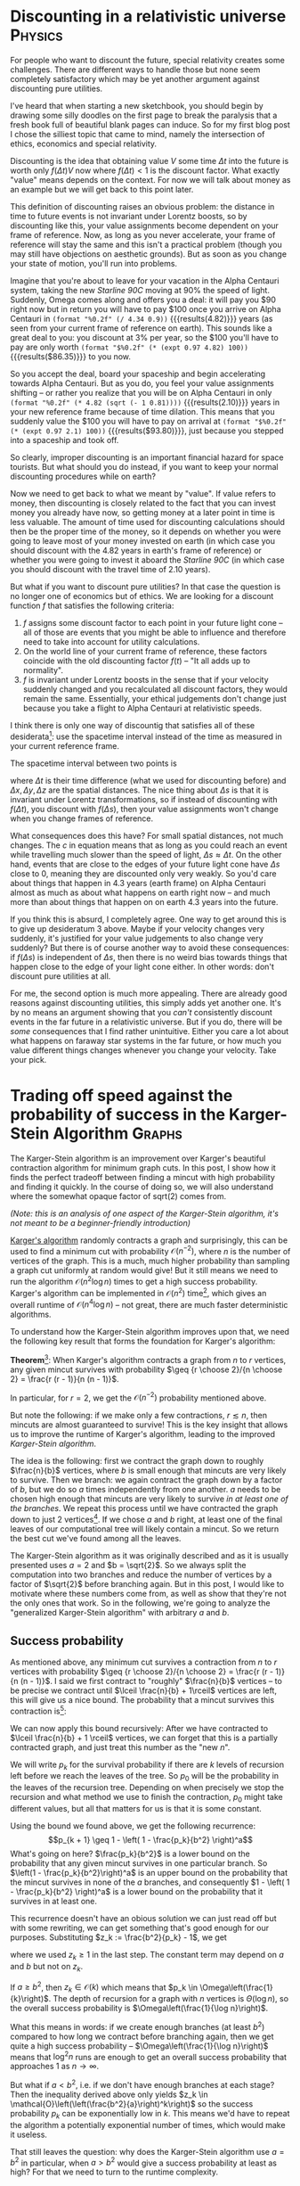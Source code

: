 # -*- org-babel-inline-result-wrap: %s -*-
#+startup: overview
#+hugo_section: post
#+hugo_base_dir: ./
#+hugo_front_matter_key_replace: description>summary
#+options: author:nil tasks:done todo:nil
#+property: header-args :exports both :eval no-export
* DONE Discounting in a relativistic universe :Physics:
CLOSED: [2020-06-20 Sat 12:25]
:PROPERTIES:
:EXPORT_HUGO_BUNDLE: discounting-relativistic-universe
:EXPORT_FILE_NAME: index
:EXPORT_HUGO_CUSTOM_FRONT_MATTER: :image '((preview_only . true))
:END:
#+begin_description
For people who want to discount the future, special relativity creates
some challenges. There are different ways to handle those but none
seem completely satisfactory which may be yet another argument against
discounting pure utilities.
#+end_description
I've heard that when starting a new sketchbook, you should begin by
drawing some silly doodles on the first page to break the paralysis
that a fresh book full of beautiful blank pages can induce.
So for my first blog post I chose the silliest
topic that came to mind, namely the intersection of ethics, economics
and special relativity.

Discounting is the idea that obtaining value \(V\) some time \(\Delta t\) into the future
is worth only \(f(\Delta t)V\) now where \(f(\Delta t) < 1\) is the discount factor.
What exactly "value" means depends on the context. For now we will talk about money
as an example but we will get back to this point later.

This definition of discounting raises an obvious problem: the distance in time to future events is not
invariant under Lorentz boosts, so by discounting like this, your value assignments
become dependent on your frame of reference. Now, as long as you never accelerate,
your frame of reference will stay the same and this isn't a practical problem
(though you may still have objections on aesthetic grounds). But as soon as you change your
state of motion, you'll run into problems.

Imagine that you're about to leave for your vacation in the Alpha Centauri system,
taking the new /Starline 90C/ moving at 90% the speed of light.
Suddenly, Omega comes along and offers you a deal: it will pay you $90 right now
but in return you will have to pay $100 once you arrive on Alpha Centauri in
src_elisp{(format "%0.2f" (/ 4.34 0.9))} {{{results(4.82)}}} years (as seen from your current
frame of reference on earth). This sounds like a great deal to you: you discount
at 3% per year, so the $100 you'll have to pay are only worth
src_elisp{(format "$%0.2f" (* (expt 0.97 4.82) 100))} {{{results($86.35)}}} to you now.

So you accept the deal, board your spaceship and begin accelerating towards
Alpha Centauri. But as you do, you feel your value assignments shifting
-- or rather you realize that you will be on Alpha Centauri in only
src_elisp{(format "%0.2f" (* 4.82 (sqrt (- 1 0.81))))} {{{results(2.10)}}} years
in your new reference frame because of time dilation.
This means that you suddenly value the $100 you will have to pay on arrival
at src_elisp{(format "$%0.2f" (* (expt 0.97 2.1) 100))} {{{results($93.80)}}},
just because you stepped into a spaceship and took off.

So clearly, improper discounting is an important financial hazard for
space tourists. But what should you do instead, if you want to keep
your normal discounting procedures while on earth? 

Now we need to get back to what we meant by "value". If value refers to money,
then discounting is closely related to the fact that you can invest money you
already have now, so getting money at a later point in time is less valuable.
The amount of time used for discounting calculations should then be the proper time
of the money, so it depends on whether you were going to leave most of your
money invested on earth (in which case you should discount with the 4.82 years
in earth's frame of reference) or whether you were going to invest it aboard
the /Starline 90C/ (in which case you should discount with the travel time
of 2.10 years).

But what if you want to discount pure utilities? In that case the question
is no longer one of economics but of ethics. We are looking for a discount
function \(f\) that satisfies the following criteria:
1. \(f\) assigns some discount factor to each point in your future light cone
   -- all of those are events that you might be able to influence and
   therefore need to take into account for utility calculations.
2. On the world line of your current frame of reference, these factors coincide
   with the old discounting factor \(f(t)\) -- "It all adds up
   to normality".
3. \(f\) is invariant under Lorentz boosts in the sense that if your
   velocity suddenly changed and you recalculated all discount factors,
   they would remain the same. Essentially, your ethical judgements
   don't change just because you take a flight to Alpha Centauri at
   relativistic speeds.

I think there is only one way of discountig that satisfies all of these
desiderata[fn::because every point in your future light cone lies on
the world line of some reference frame that you can reach by a Lorentz boost]:
use the spacetime interval instead of the time as measured in your current
reference frame.

The spacetime interval between two points is
\begin{equation}\label{eq:spacetime_interval}
\Delta s = \sqrt{\left(c\Delta t\right)^2 - \left(\Delta x\right)^2 -
\left(\Delta y\right)^2 - \left(\Delta z\right)^2}
\end{equation}
where \(\Delta t\) is their time difference (what we used for discounting before)
and \(\Delta x, \Delta y, \Delta z\) are the spatial distances. The nice
thing about \(\Delta s\) is that it is invariant under Lorentz transformations,
so if instead of discounting with \(f(\Delta t)\), you discount with \(f(\Delta s)\),
then your value assignments won't change when you change frames of reference.

What consequences does this have? For small spatial distances, not much changes.
The \(c\) in equation \eqref{eq:spacetime_interval} means that as long as you could reach
an event while travelling much slower than the speed of light, \(\Delta s \approx \Delta t\).
On the other hand, events that are close to the edges of your future light cone
have \(\Delta s\) close to 0, meaning they are discounted only very weakly.
So you'd care about things that happen in 4.3 years (earth frame) on Alpha Centauri
almost as much as about what happens on earth right now -- and much more than
about things that happen on on earth 4.3 years into the future.

If you think this is absurd, I completely agree. One way to get around this is
to give up desideratum 3 above. Maybe if your velocity changes very suddenly,
it's justified for your value judgements to also change very suddenly?
But there is of course another way to avoid these consequences: if \(f(\Delta s)\)
is independent of \(\Delta s\), then there is no weird bias towards things that
happen close to the edge of your light cone either. In other words: don't discount
pure utilities at all.

For me, the second option is much more appealing. There are already good
reasons against discounting utilities, this simply adds yet another one.
It's by no means an argument showing that you /can't/ consistently discount
events in the far future in a relativistic universe. But if you do, there will
be /some/ consequences that I find rather unintuitive. Either you care a lot
about what happens on faraway star systems in the far future, or how much
you value different things changes whenever you change your velocity.
Take your pick.
* DONE Trading off speed against the probability of success in the Karger-Stein Algorithm :Graphs:
CLOSED: [2020-12-06 Sun 18:00]
:PROPERTIES:
:EXPORT_HUGO_BUNDLE: karger-stein
:EXPORT_FILE_NAME: index
:EXPORT_HUGO_CUSTOM_FRONT_MATTER: :image '((preview_only . true))
:END:
#+begin_description
The Karger-Stein algorithm is an improvement over Karger's beautiful contraction
algorithm for minimum graph cuts. In this post, I show how it finds the perfect
tradeoff between finding a mincut with high probability and finding it quickly.
In the course of doing so, we will also understand where the somewhat opaque
factor of sqrt(2) comes from.
#+end_description
/(Note: this is an analysis of one aspect of the Karger-Stein algorithm, it's not meant to be a beginner-friendly introduction)/

[[https://en.wikipedia.org/wiki/Karger%27s_algorithm][Karger's algorithm]] randomly contracts a graph and surprisingly, this can be used
to find a minimum cut with probability \(\mathcal{O}(n^{-2})\), where \(n\) is
the number of vertices of the graph.  This is a much, much higher probability
than sampling a graph cut uniformly at random would give! But it still means we
need to run the algorithm \(\mathcal{O}(n^2\log n)\) times to get a high success
probability. Karger's algorithm can be implemented in \(\mathcal{O}(n^2)\)
time[fn::There is also an implementation in \(\mathcal{O}(m)\), where \(m\) is the
number of edges, but for the Karger-Stein algorithm that won't make a difference
and we'll ignore it.], which gives an overall runtime of \(\mathcal{O}(n^4 \log n)\) -- not great,
there are much faster deterministic algorithms.

To understand how the Karger-Stein algorithm improves upon that, we need
the following key result that forms the foundation for Karger's algorithm:

*Theorem*[fn::David Karger: /Global min-cuts in RNC, and other ramifications of a simple min-cut algorithm/, SODA 1993]:
When Karger's algorithm contracts a graph from \(n\) to \(r\) vertices,
any given mincut survives with probability \(\geq {r \choose 2}/{n \choose 2} = \frac{r (r - 1)}{n (n - 1)}\).

In particular, for \(r = 2\), we get the \(\mathcal{O}(n^{-2})\) probability mentioned above.

But note the following: if we make only a few contractions, \(r \lesssim n\), then
mincuts are almost guaranteed to survive! This is the key insight that allows us
to improve the runtime of Karger's algorithm, leading to the improved /Karger-Stein algorithm/.

The idea is the following: first we contract the graph down to roughly \(\frac{n}{b}\) vertices,
where \(b\) is small enough that mincuts are very likely to survive. Then we branch: we again
contract the graph down by a factor of \(b\), but we do so \(a\) times independently
from one another. \(a\) needs to be chosen high enough that mincuts are very likely
to survive /in at least one of the branches/. We repeat this process until we have contracted
the graph down to just 2 vertices[fn::Usually we stop a bit before 2 vertices and just
compute the mincut from there using other methods but that doesn't matter here].
If we chose \(a\) and \(b\) right, at least one of the final leaves of our computational
tree will likely contain a mincut. So we return the best cut we've found among all
the leaves.

The Karger-Stein algorithm as it was originally described and as it is usually presented
uses \(a = 2\) and \(b = \sqrt{2}\). So we always split the computation into two branches
and reduce the number of vertices by a factor of \(\sqrt{2}\) before branching again.
But in this post, I would like to motivate where these numbers come from, as well
as show that they're not the only ones that work. So in the following, we're going to
analyze the "generalized Karger-Stein algorithm" with arbitrary \(a\) and \(b\).

** Success probability
As mentioned above, any minimum cut survives a contraction from \(n\)
to \(r\) vertices with probability \(\geq {r \choose 2}/{n \choose 2} = \frac{r (r - 1)}{n (n - 1)}\).
I said we first contract to "roughly" \(\frac{n}{b}\) vertices -- to be precise we contract
until \(\lceil \frac{n}{b} + 1\rceil\) vertices are left, this will give us a nice bound.
The probability that a mincut survives this contraction is[fn::This and the following analysis
is based on the paper by Karger and Stein: /A new approach to the minimum cut problem/, Journal of the ACM 1996.
The difference is just that I consider arbitrary \(a\) and \(b\), rather than just \(a = 2\) and
\(b = \sqrt{2}\).]:
\begin{equation}
\begin{split}
p &\geq \frac{\lceil \frac{n}{b} + 1 \rceil \lceil \frac{n}{b} \rceil}{n (n - 1)}\\
&\geq \frac{(\frac{n}{b} + 1) \cdot \frac{n}{b}}{n (n - 1)}\\
&\geq \frac{1}{b^2}
\end{split}
\end{equation}

We can now apply this bound recursively: After we have contracted to \(\lceil \frac{n}{b} + 1 \rceil\)
vertices, we can forget that this is a partially contracted graph, and just treat
this number as the "new \(n\)".

We will write \(p_k\) for the survival probability if there are \(k\) levels of recursion
left before we reach the leaves of the tree. So \(p_0\) will be the probability in the
leaves of the recursion tree. Depending on when precisely we stop the recursion
and what method we use to finish the contraction, \(p_0\) might take different values,
but all that matters for us is that it is some constant.

Using the bound we found above, we get the following recurrence:
\[p_{k + 1} \geq 1 - \left( 1 - \frac{p_k}{b^2} \right)^a\]
What's going on here? \(\frac{p_k}{b^2}\) is a lower bound on the probability
that any given mincut survives in one particular branch. So \(\left(1 - \frac{p_k}{b^2}\right)^a\)
is an upper bound on the probability that the mincut survives in none of the
\(a\) branches, and consequently \(1 - \left( 1 - \frac{p_k}{b^2} \right)^a\) is a lower
bound on the probability that it survives in at least one.

This recurrence doesn't have an obious solution we can just read off but with
some rewriting, we can get something that's good enough for our purposes.
Substituting \(z_k := \frac{b^2}{p_k} - 1\), we get
\begin{equation}
\begin{split}
z_{k + 1} &= \frac{b^2}{p_{k + 1}} - 1 \\
&\leq \frac{b^2}{1 - \left(1 - \frac{1}{z_k + 1}\right)^a} - 1\\
&= \frac{b^2 \left(z_k + 1\right)^a}{\left(z_k + 1\right)^a - z_k^a} - 1\\
&\leq \frac{b^2 \left(z_k + 1 \right)^a}{a z_k^{a - 1}} - 1\\
&\leq \frac{b^2}{a} z_k + \text{const}
\end{split}
\end{equation}
where we used \(z_k \geq 1\) in the last step. The constant term may depend
on \(a\) and \(b\) but not on \(z_k\).

If \(a \geq b^2\), then \(z_k \in \mathcal{O}(k)\) which means that \(p_k \in \Omega\left(\frac{1}{k}\right)\).
The depth of recursion for a graph with \(n\) vertices is \(\Theta(\log n)\),
so the overall success probability is \(\Omega\left(\frac{1}{\log n}\right)\).

What this means in words: if we create enough branches (at least \(b^2\)) compared
to how long we contract before branching again, then we get quite a high success
probability -- \(\Omega\left(\frac{1}{\log n}\right)\) means that \(\log^2 n\) runs are enough
to get an overall success probability that approaches 1 as \(n \to \infty\).

But what if \(a < b^2\), i.e. if we don't have enough branches at each stage?
Then the inequality derived above only yields
\(z_k \in \mathcal{O}\left(\left(\frac{b^2}{a}\right)^k\right)\)
so the success probability \(p_k\) can be exponentially low in \(k\).
This means we'd have to repeat the algorithm a potentially exponential
number of times, which would make it useless.

That still leaves the question: why does the Karger-Stein algorithm use \(a = b^2\)
in particular, when \(a > b^2\) would give a success probability at least as high?
For that we need to turn to the runtime complexity.

** Runtime
The runtime of the Karger-Stein algorithm can be described with the following
recurrence:
\[T(n) = aT\left(\frac{n}{b}\right) + \mathcal{O}(n^2)\]
The \(\mathcal{O}(n^2)\) term is for contracting down to roughly \(\frac{n}{b}\)
vertices. At that point, we solve \(a\) smaller version of the original problem,
each of size \(\frac{n}{b}\). That leads to the \(aT\left(\frac{n}{b}\right)\) term.

This kind of recurrence is exactly what the [[https://en.wikipedia.org/wiki/Master_theorem_(analysis_of_algorithms)][Master theorem]] is for. In this case, if we
choose \(a = b^2\), we get a runtime of \(\Theta(n^2 \log n)\) for a single run of
the Karger-Stein algorithm. We already saw that with \(a < b^2\), we get an exponentially
low success probability, so that choice isn't interesting anyway. Finally, if \(a > b^2\),
we get a high success probability, but the runtime becomes \(\Theta(n^c)\),
where \(c := \frac{\log a}{\log b} > 2\).

We can summarize all our results (and a few I didn't mention) in one table:
| Condition   | Time for single run            | Success probability                     | Total runtime                  | Comment                      |
|-------------+--------------------------------+-----------------------------------------+--------------------------------+------------------------------|
| \(a < b^2\) | \(\Theta(n^2)\)                | exponentially low in \(n\)              | exponential in \(n\)           | Too little branching         |
| \(a = b^2\) | \(\Theta(n^2 \log n)\)         | \(\Omega\left(\frac{1}{\log n}\right)\) | \(\mathcal{O}(n^2 \log^3 n)\)  | Just right                   |
| \(a > b^2\) | \(\Theta(n^c)\) with \(c > 2\) | \(\Omega(1)\)                           | \(\Theta(n^c)\) with \(c > 2\) | Unnecessarily much branching |
The "total runtime" column contains the runtime that is needed to achieve a high success probability
by repeating the Karger-Stein algorithm often enough (at least if \(n\) is large enough). This is the complexity
that we want to minimize in practice.

We can now see that combining the analysis of the success probability with the runtime analysis
explains why the Karger-Stein algorithm uses \(a = b^2\): in the other cases, we are either very
unlikely to succeed and therefore need too many runs, or we are taking unnecessarily long for
a single run.

But also note that any choice of a "branching factor" \(a\) works, as long as we then choose
\(b = \sqrt{a}\). So splitting the computation up into just two subproblems is a reasonable
and simple choice, but from a purely asymptotic perspective it is arbitrary.

* DONE Ways to think about structure in mathematics :Structure:Math:
CLOSED: [2020-12-29 Tue 14:03]
:PROPERTIES:
:EXPORT_HUGO_BUNDLE: perspectives-on-structure
:EXPORT_FILE_NAME: index
:EXPORT_HUGO_CUSTOM_FRONT_MATTER: :image '((preview_only . true))
:END:
#+begin_description
"Structure" is a concept that keeps popping up when thinking about mathematics
but it's hard to pin down what it is exactly. I discuss several different perspectives
for thinking about it.
#+end_description
Most of the objects that appear in mathematics can be thought of as
sets with additional "structure". For example, a group is a set \(G\) with
an operation \(G \times G \to G\) fulfilling certain axioms. This operation
is what makes a group feel more "structured" than a simple set of elements.
A topological space is a set equipped with a topology
and there is a myriad of other examples (graphs, ordered sets, vector spaces,
metric spaces and measure spaces to name a few).

But "structure" in this sense is a somewhat elusive concept. We know it when we see it
but it's hard to describe explicitly -- which is why I just gave some examples and hoped
you knew what I meant.
/(Sidenote: there is also a more formal notion of structure in mathematical logic but that's not the topic of this post)/

The goal of this post is not to give a formal definition of structure -- I'm not sure
how helpful that would even be -- but rather to describe different perspectives
that may be useful when thinking about it.
To guide us, we will consider one particular question: what does it mean
to say that object A has "more structure" than object B? For example, a vector space
has more structure than a group, which has more structure than a simple set.
We will start with more formal (but also more boring) perspectives and then work
our way towards more speculative and fuzzy ones.

** Notation
We'll fix a set \(X\) and consider the different possible structures that can be imposed
on \(X\). Calligraphy letters like \(\mathcal{A}\) and \(\mathcal{B}\) refer to the set of all possible structures
of some type, for example the set of all groups on \(X\). Particular instances
are written as \(A \in \mathcal{A}\) (e.g. a particular group on \(X\)).

We will write \(\mathcal{A} \prec \mathcal{B}\) for the informal notion that \(\mathcal{A}\)
has /more/ structure than \(\mathcal{B}\), for example \(\text{fields} \prec \text{groups}\).
An alternative way to think about this (which hopefully explains why the \(\prec\) sign points the way
it does) is that fields are a special case of groups (each field is also a group),
which means that the set of fields is in some sense a subset of the set of groups.
This leads us right into the first perspective on structure.

** Structure can be canonically removed
If \(\mathcal{A} \prec \mathcal{B}\) (\(\mathcal{A}\) has more structure than \(\mathcal{B}\)),
then there is a canonical way to turn any instance
\(A \in \mathcal{A}\) into an instance \(B \in \mathcal{B}\).
As an example, a vector space can be canonically turned into a group by just using vector
addition as the group operation and ignoring scalar multiplication. Or any metric space
can be treated as just a topological space by using the topology induced by the metric
and ignoring the metric itself (category theory footnote[fn::In category theory these are forgetful functors but I'm just
interested in intuition here, not formalism. In this example, there is also a natural way to turn
any abelian group into a \(k\)-vector space, for a given field \(k\), by tensoring with \(k\). But that
vector space won't be over \(X\) anymore and in many other cases
there is no canonical way to add structure at all.]).

** Structure leads to smaller symmetry groups
If \(\mathcal{A} \prec \mathcal{B}\), then the automorphism group[fn::The automorphism group
is the set of all isomorphisms from an object to itself (which
becomes a group via composition as the group operation)] of \(A \in \mathcal{A}\)
is smaller than the group of the corresponding \(B \in \mathcal{B}\) (where "corresponding"
means that \(B\) is just \(A\) with parts of the structure removed as described in the previous
section). 

For example, we can treat the real numbers as a metric space or as a topological space.
For a metric space, the automorphism group consists of only isometries (i.e. maps that
don't change distances between points), which for the real numbers are only translations.
If we treat them as a topological space though (which has a lot less structure), then the
automorphisms are all the homeomorphisms of the real number line, which form a much larger
group.
** More structure leads to fewer structure-preserving maps
If we consider two sets \(X\) and \(Y\), there are \(|Y|^{|X|}\) maps from \(X\) to \(Y\). If we now introduce
a group structure, most of those maps are typically not homomorphisms, i.e. not structure-preserving.
If we then turn the groups into rings, even fewer maps will additionally be compatible with
the ring multiplication. So adding structure reduces the number of maps which preserve
all of that structure (which is pretty obvious when put like that).

The previous perspective is a special case of this, where \(Y = X\) and we only consider automorphisms
rather than any structure-preserving maps, so it shouldn't be surprising that we also got fewer automorphisms
if we had more structure. But I think it's a very important special case that deserves to be treated seperately
because the interpretation via symmetries makes it much more intuitive than this general
version.

** Structure allows more definitions and theorems
Now we start getting into slightly more hand-wavy territory. If \(\mathcal{A} \prec \mathcal{B}\), then
there are more concepts we can define for objects with structure \(\mathcal{A}\) than for
objects with structure \(\mathcal{B}\). We can also prove more and stronger theorems
about objects with structure \(\mathcal{A}\) then about objects with structure \(\mathcal{B}\).
This is related to the previous observation that any object with structure \(\mathcal{A}\)
can be canonically turned into one with structure \(\mathcal{B}\). The important observation
here is that this process "is compatible with definitions and theorems" (I told you it was getting hand-wavy).
What I mean by that is that if some property holds for \(B\), then it also holds for any object
\(A\) which can be turned into \(B\) by forgetting parts of its structure.

Some examples:
- On a Riemannian manifold, we can do things like measure the angle at which two curves intersect,
  which is simply not a concept that makes sense for a manifold without a metric
- Rings allow us to talk about divisibility, which does not have an analogon if only a group structure
  is avaliable
- All vector spaces have a basis but the same is not true for all modules (which have less structure
  than vector spaces)

While adding structure "preserves definitions and theorems", it can sometimes make definitions
trivial or collapse certain distinct concepts into one. For example, divisibility becomes very boring
on fields because every element is divisible by every other element (except 0).
** Algorithmic complexity
Now it's getting really hand-wavy, so activate your lack-of-rigor-deflectors.

Loosely speaking, algorithmic complexity (or Kolmogorov complexity) measures how long the shortest
possible description of some object is. This can be formally defined for bit sequences
but I will appeal to your intuition to also apply it to other things like mathematical
structures, without explicitly specifying how to encode those as bit sequences.

One connection between structure and complexity is quite obvious: if \(\mathcal{A} \prec \mathcal{B}\),
then describing \(\mathcal{A}\) is more complex. For example, describing what a field is
takes slightly longer than just describing what a group is because there are more axioms
that need to be specified. Similarly, defining a Riemannian manifold is more complex
than just defining what a topological space is. Note that I switched from talking about
a description of \(\mathcal{A}\), e.g. the set of all groups, to talking about a definition of what a group is.
But in terms of descriptive complexity those are essentially the same since the shortest
description of the set of all groups on \(X\) consists of a definition of what a group
is and then saying "all groups on \(X\)".

There are some cases where this complexity perspective becomes a bit of a stretch. For example,
it's not obvious that defining a metric space is more complex than defining a topological space
(unlike in the case of fields and groups, where the hierarchy is clear). I'd argue that it is in fact
more complex because you need concepts like the real numbers which are pretty complicated
compared to topological spaces. But there might be other examples where there really is a very
short description of something which nevertheless has a lot of structure in terms of the other
perspectives above. This is fine: our goal here is not to give a formal definition of structure
but rather to list some of the properties that are typically associated with it.

There is another, more interesting way in which complexity comes into play when talking about
structure: how long is an average description of a particular element \(A \in \mathcal{A}\) (given
a description of \(\mathcal{A}\))? Some examples to build intuition about this:
- Specifying a topological space can be extremely complex. Because there is such a large number of
  possible topologies on a fixed set, most of them need to have very long desriptions.
  Also note that those topological spaces with very simple descriptions are often those that have
  a natural additional structure. For example, to define the Euclidean topology on \(\mathbb{R}^n\),
  we usually first define its vector space structure, use that to define a metric and then use that
  to define a topology
- Specifying a field on a finite set is very easy: there is at most one anyways (up to isomorphism)
- If the cardinality of \(X\) is prime, there is also only one group on \(X\). Otherwise, there might be more
  but still far fewer than there are topologies^{[I think, citation needed]}
This seems to point towards more structure making it easier to specify a particular instance. But this is
not always the case. For example, a Riemannian smooth manifold has more structure than just a smooth
manifold (according to all the previous perspectives). But since every smooth manifold can be equipped
with a Riemannian metric but that metric is not uniquely determined by the manifold, describing
a Riemannian manifold usually takes longer than just describing a smooth manifold without a metric,
because the choice of metric needs to be specified.

In general, adding structure means that there might be additional choices that need to be specified
(such as a Riemannian metric) but it can also impose restrictions (for example, many topological spaces
can't be turned into metric spaces). These two factors pull the descriptive complexity of individual
instances in opposite directions.

** Inherent structure of objects
This is /not/ a new perspective for thinking about structure. Instead, I will give an example for a possible "application" of the
complexity-based perspective. Hopefully that will illustrate how these perspectives can be useful
to have in your mental toolkit.

There are interesting connections between what we discussed in the previous section and [[https://en.wikipedia.org/wiki/Kolmogorov_structure_function#The_algorithmic_sufficient_statistic][Kolmogorov sufficient statistics]]. Intuitively speaking,
the Kolmogorov sufficient statistic of a bit string is the part of that string that has "structure" in the
sense of not being algorithmically random. Any bit string can be efficiently described by first describing
its Kolmogorov sufficient statistic (which is a list of bit strings with the same "structure") and then
specifying its algorithmically random component (by giving its index in that list).

This is exactly analogous to describing e.g. a group on \(X\) by first defining what a group is (or rather
defining an enumeration of all groups on \(X\)) and then saying "the 14th object in that enumeration".
The important property of the Kolmogorov sufficient statistic is that this description in two parts is
efficient (there is no shorter description using some other scheme, up to an additive constant).
As an example where this is not the case, we could also specify a group by first defining an enumeration of monoids and then
saying "the 247th object in that enumeration". But because there are many more monoids than group,
this description would probably be inefficient in most cases: we save ourselves the specification
of a single axiom but we pay by needing to specify a much higher index.

Perhaps this idea can be used to define the "true inherent structure" on an object as its Kolmogorov
sufficient statistic. But fleshing that out is a topic for another post.

** Conclusion
In summary, here are all the perspectives we talked about:
If an object has more structure, ...
- this structure can always be canonically removed
- it has fewer symmetries
- there are fewer maps between it and other objects that preserve all the structure
- more concepts can be defined and more theorems proven
- specifying the class of objects with that structure tends to be more complex
- specifying that particular object is often easier because the structure
  restricts the space of options, but there are exceptions

* DONE VAEs from a generative perspective :Deep__learning:
CLOSED: [2021-01-06 Wed 14:45]
:PROPERTIES:
:EXPORT_HUGO_BUNDLE: vae-generative
:EXPORT_FILE_NAME: index
:EXPORT_HUGO_CUSTOM_FRONT_MATTER: :image '((preview_only . true))
:END:
#+begin_description
Variational autoencoders are usually introduced as a probabilistic extension of autoencoders
with regularization. An alternative view is that the encoder arises naturally as a tool
for efficiently training the decoder. This is the perspective I take in this post, deriving
VAEs without assuming an autoencoder architecture a priori.
#+end_description
\(
\DeclareMathOperator*{\argmax}{argmax}
\DeclareMathOperator*{\argmin}{argmin}
\DeclareMathOperator*{\E}{\mathbb{E}} % expected value
\newcommand{\R}{\mathbb{R}}
\)
This is my attempt to tell a story[fn::Michael Nielsen calls this "discovery fiction", mentioned for example [[http://cognitivemedium.com/srs-mathematics][here]]]
about how you might invent variational autoencoders (VAEs).
There are already [[https://towardsdatascience.com/understanding-variational-autoencoders-vaes-f70510919f73][great introductory posts]] doing this and if you haven't seen VAEs before, I would
strongly recommend you start with one of those. These introductions often start with
autoencoders and then extend them to VAEs. In contrast, we will start by asking ourselves
how to generate new data that matches a training distribution and then motivate VAEs
from there. We won't assume an autoencoder-like architecture a priori, instead it will arise naturally
from this motivation.

Of course just this motivation of generating new samples given a training distribution won't uniquely lead to VAEs
-- after all, there are other good options for generative models. So at some points we will
need to make design decisions but hopefully they won't come out of the blue.

One pedagogical note before we start: if this derivation of VAEs seems unnecessarily
long and convoluted, that's because it is. The goal is not to arrive at the VAE framework
as quickly as possible, but rather to make each step seem natural and to avoid any unmotivated
"magical" jumps. It's probably best if you forget for a moment what you know about VAEs,
in particular that they consist of an encoder and a decoder. We will get there at the very end
but initially this preconception might just be confusing.

** Generative models
The goal in generative modeling is the following: we have some family of probability
distributions \(\mathcal{P}\). Given a set of training examples \(\mathcal{D}\) (assumed to be i.i.d.), we now want
to pick the distribution \(p \in \mathcal{P}\) from our family that maximizes the likelihood \(\prod_{x \in \mathcal{D}} p(x)\).
Equivalently, we can maximize the log-likelihood:
\[\argmax_{p \in \mathcal{P}} \sum_{x \in \mathcal{D}} \log p(x)\]
For now, we will consider the simper special case where we only have a single datapoint \(x\) and want
to maximize \(\log p(x)\) (we will get back to the general case at the end).

Optimizing over a family of probability distributions is very abstract. To turn this into a problem
we can actually solve numerically, we will use a parameterized family \(p_\theta(x)\) and optimize over the
parameter \(\theta \in \R^p\). \(p_\theta(x)\) should
be differentiable with respect to \(\theta\), then we can at least find a local optimum for our
problem using gradient ascent.

This still leaves the question which parameterized family we should use. This is the largest
crossroads we'll face in this post: there are many good options to choose from. The challenge we
face is to find a good trade-off between having a flexible family of distributions and
keeping the number of parameters manageable. For example, if \(x\) takes on discrete values,
we could in principle use the full categorical distribution over all possible values of \(x\).
This would be as flexible as possible but the number of parameters might be huge. If \(x\)
describes a \(28\times 28\) binary image, there are already \(2^{28 \cdot 28} = 2^{784} \approx 10^{236}\)
possible values that \(x\) can take, meaning we'd need about that many parameters.

The way we will deal with this problem is to use a continuous mixture of simple distributions.
We will introduce a new latent variable \(z \in \mathbb{R}^k\) on which we /define/ a very simple distribution \(p(z)\), for
example a unit normal, \(z \sim \mathcal{N}(0; I)\). Then we parameterize a distribution
\(p_\theta(x|z)\), which gives us
\[p_\theta(x) = \int p(z) p_\theta(x|z) dz\]
The important point is that for a fixed \(z\), \(p_\theta(\cdot|z)\) may be an extremely simple distribution.
In the example above, we could use an independent Bernoulli for each of the 784 pixels, which
requires only 784 parameters. But because we additionally have a dependency on \(z\), the marginal
distribution \(p_\theta\) can be much more complex (in particular, the pixels are typically not independent).
Of course the dependency on \(z\) will require some additional parameters but this could just be a reasonably
sized neural network, which gives us far fewer parameters than the \(2^{784}\) that a full categorical
distribution would require.

This already describes our model. Sampling from this model is easy: we sample \(z \sim p(z)\) and
then for this \(z\) sample \(x \sim p_\theta(x|z)\). By assumption, both of those distributions are
very simple (and we can also choose them to be easy to sample from).

But evaluating the likelihood \(p_\theta(x)\) of a datapoint is intractable for most models \(p_\theta(x|z)\)
and \(p(z)\) because it requires calculating a complicated integral. Even if we only care about generating
samples, this is a problem: to train the model, we want to maximize \(\log p_\theta(x)\), but we can't even
evaluate it (nor its gradient, for the same reason).

The cleverness of VAEs lies in using the right approximations to make this optimization problem
tractable, and that is what the remainder of this post is about.

** Variational inference
First, we expand the log-likelihood a bit. For any value of \(z\), we have
\[\log p(x) = \log p(z) p(x|z) - \log p(z|x)\]
(not writing our the dependency on \(\theta\) for now).
The first term is easy to evaluate. So if we could evaluate the second term, our problem
would be solved (sidenote on motivation[fn::If you intrinsically care about \(p(z|x)\), for example
because you hope the latent variables will have an interesting meaning, this and parts of the
remaining post are unnecessary, you'll get to VAEs more directly. But my point is that you
don't /need/ that motivation -- VAEs arise pretty naturally even if you only care about
finding a good model \(p_\theta(x)\) of the training data.]).

This is where variational inference comes into play ([[https://ermongroup.github.io/cs228-notes/inference/variational/][here]] is a tutorial if you want to dive a bit deeper
but that's not necessary for this post). The idea of variational inference is that
you have some distribution \(p\) that you care about, but which is intractable to work with.
So you define a family \(\mathcal{Q}\) of simpler distributions and then find
\[q^* := \argmin_{q \in \mathcal{Q}} D(q\Vert p)\]
where \(D(\cdot \Vert \cdot)\) is the Kullback-Leibler divergence (which measures "distances"
between probability distributions, though it is not a metric in the mathematical sense[fn::In particular,
the Kullback-Leibler divergence is not symmetric, which raises the question why we use \(D(q\Vert p)\)
and not \(D(p\Vert q)\). The reason is that the latter would itself lead to an intractable optimization
problem and so we wouldn't have made any progress.]). We
can then use \(q^*\) in place of \(p\) whenever we need to evaluate it.

This may sound like an enourmous amount of computational overhead: to just evaluate
our objective, we will have to solve an entire optimization problem each time! We will later
find a way to alleviate this issue but for now, let's just ignore it and understand
how we would solve the problem naively.

To apply this to our problem, we will approximate \(p(z|x)\) with a simpler distribution \(q_\lambda(z)\),
parameterized by a new parameter \(\lambda\). For example, \(q_\lambda\) could be a Gaussian
and \(\lambda\) would be its mean and covariance matrix. Note that while \(q_\lambda(z)\) does not
explicitly depend on \(x\), the optimal parameter
\(\lambda^*\) does depend on \(x\) because we minimize the Kullback-Leibler divergence between
\(q_\lambda\) and \(p(\cdot | x)\).

The variational inference problem is now minimizing
\[D(q_\lambda\Vert p(\cdot | x)) = \mathbb{E}_{z \sim q_\lambda}\left[\log q_\lambda(z) - \log p(z|x)\right]\]
This still contains the \(p(z|x)\) term that we can't evaluate. But we can get rid of that by writing
\[\mathbb{E}_{z \sim q_\lambda}\left[\log q_\lambda(z) - \log p(z|x)\right]
= \mathbb{E}_{z \sim q_\lambda}\left[\log q_\lambda(z) - \log p(x, z)\right] + \log p(x)\]
We have reintroduced \(\log p(x)\), which is intractable, but crucially,
it doesn't depend on \(\lambda\). So to solve the minimization problem above, we can
also minimize the expected value on the right. Usually, we instead maximize the
negative of that:
\[\argmax_\lambda \E_{z \sim q_\lambda}\left[\log p(x, z) - \log q_\lambda(z)\right]\]
The objective
\[\E_{z \sim q_\lambda}\left[\log p(x, z) - \log q_\lambda(z)\right]\]
is called the /evidence lower bound/ (ELBO) because it is a lower bound on the log evidence \(\log p(x)\):
\[\E_{z \sim q_\lambda}\left[\log p(x, z) - \log q_\lambda(z)\right] = \log p(x) - D(q_\lambda\Vert p(\cdot|x)) \leq \log p(x)\]
For now this fact isn't really interesting, but it will become relevant later.

Maximizing the ELBO is finally a tractable problem: we can write
\[\log p(x, z) = \log p(z) + \log p_\theta(x|z)\]
which is something we can easily evaluate. The expectation is over \(q_\lambda\) which
also doesn't pose a problem[fn::If you've read the previous footnote: this is the point where using the other KL divergence
would mean we're stuck because we have an expectation with respect to \(p(z|x)\)].

** Combining the optimization problems
Let's briefly recap our progress so far. We originally wanted to find
\[\argmax_\theta \log p_\theta(x)\]
which we rewrote as
\[\argmax_\theta \log p_\theta(x, z) - \log p_\theta(z|x)\]
for an arbitrarily chosen \(z\).
We then used variational inference to approximate the intractable term as
\[\log p_\theta(z|x) \approx \log q_{\lambda^*}(z)\]
where \(\lambda^*\) is the solution to the variational problem:
\[\lambda^*(\theta) = \argmax_\lambda \E_{z \sim q_\lambda}\left[\log p_\theta(x, z) - \log q_\lambda(z)\right]\]

So we could now in principle plug in this approximation and solve
\[\argmax_\theta \log p_\theta(x) \approx \log p_\theta(x, z) - \log q_{\lambda^*}(z)\]
but there are problems with this.
First, note that \(\lambda^*\) depends on \(\theta\). If we for example use gradient
ascent to optimize over \(\theta\), we would need to find the new
optimal \(\lambda\) after each gradient step.
Second, using an arbitrarily chosen \(z\) is kind of silly: we optimized
\(q_\lambda\) such that the entire distribution approximates \(p(z|x)\) well,
we should make use of this entire distribution.

So let's go back. We know that the solution to
\[\argmax_\theta \log p_\theta(x) = \argmax_\theta \log p_\theta(x, z) - \log p_\theta(z|x)\]
is the same for any \(z\). So we can also maximize
\[\E_{z \sim q}\left[\log p_\theta(x, z) - \log p_\theta(z|x)\right]\]
instead, for an arbitrary distribution \(q\).
Plugging in our approximation, we get
\[\E_{z \sim q}\left[\log p_\theta(x, z) - \log q_{\lambda^*}(z)\right]\]

The question now is which distribution \(q\) to use. But note that by using \(q = q_{\lambda^*}\),
we again get the ELBO, this time as the objective for our original optimization problem.
This is a good choice for two reasons:
1. The ELBO is a lower bound on the evidence, \(\text{ELBO} \leq \log p(x)\). If we used another
   distribution \(q\), we wouldn't have any guarentee that we're optimizing for the right thing
   if the approximation \(p(z|x) \approx q_{\lambda^*}(z)\) became bad enough. This way, we're
   at least optimizing a lower bound on what we really care about.
2. We saw above that we need to find the new \(\lambda^*(\theta)\) after each update to \(\theta\),
   which is very inefficient. But the ELBO is already our objective for \(\lambda\), so now we have
   the same optimization objective for both parameters and can optimize them jointly.

With this choice of \(q = q_{\lambda^*}\), the joint optimization problem becomes
\[\argmax_{\theta, \lambda} \E_{z \sim q_\lambda}\left[\log p_\theta(x, z) - \log q_\lambda(z)\right]\]
We can use the reparameterization trick / pathwise gradients to optimize this
efficiently with gradient ascent.

** Using an encoder
For a single datapoint \(x\), we now have an efficiently solvable problem. But now we get
back to the more interesting setting of an entire dataset \(\mathcal{D}\). We then want to
optimize the likelihood of the entire dataset:
\[\sum_{x \in \mathcal{D}} \log p_\theta(x)\]
The problem is that \(q_\lambda(z)\) is supposed to
approximate \(p(z|x)\), so the optimal \(\lambda\) is different for each datapoint \(x\).
Full variational inference would mean using a separate parameter
\(\lambda\) for each datapoint. The optimization would then be over \(\theta, \lambda_1, \ldots, \lambda_n\),
where \(\lambda_i\) is the parameter for the \(i\)-th datapoint. This again gets us into the realm
of a huge number of parameters and computational infeasibility.

So instead, we use /[[https://gordonjo.github.io/post/amortized_vi/][amortized variational inference]]/. This means that instead of optimizing parameters for
\(q_\lambda\) for each \(x\), we learn a function \(x \mapsto \lambda\). This function is trained to approximate the optimal solution
\(\lambda^*(x)\). The downside is that we're introducing yet another approximation, which can only
worsen how well we maximize the likelihood \(p(x)\). But the big advantage is that evaluating it is
much cheaper than solving an entire optimization problem.

In practice, this means we train a neural
network \(f_\varphi(x)\) to find the best \(\lambda\) (in terms of the objective above) for a given \(x\). We then
use \(q_{f_\varphi(x)}(z)\) in place of \(q_{\lambda^*}(z)\). To make the notation a bit nicer,
we write this as
\[q_\varphi(z|x) := q_{f_\varphi(x)}(z)\]

Then we finally get the VAE objective:
\[\argmax_{\theta, \varphi} \E_{z \sim q_\varphi}\left[\log p(z)p_\theta(x|z) - \log q_\varphi(z|x)\right]\]

** Connection to VAEs in practice
As you've probably guessed by now, \(p_\theta(x|z)\) is the decoder of a VAE
and \(q_\varphi(z|x)\) is the encoder. The ELBO can be rewritten as
\[\begin{aligned}\E_{z \sim q(\cdot | x)} \left[\log p(z)p(x|z) - \log q(z|x)\right]
&= \E_{z \sim q(\cdot | x)} \log p(x|z) - \E_{z \sim q(\cdot | x)} \log \frac{q(z|x)}{p(z)}\\
&= \E_{z \sim q(\cdot | x)}\log p(x | z) - D(q(\cdot|x)\Vert p)\end{aligned}\]
which gives us the interpretation as "reconstruction + regularization loss"
that you may have encountered elsewhere (to treat this as a loss that is minimized,
you would multiply everything by \(-1\)).

\(q_\varphi\) is typically chosen as a normal distribution, because that makes the KL divergence
in the ELBO easy to calculate if \(p(z)\) is chosen as a unit normal. The choice of \(p_\theta\)
depends on the type of data. As mentioned, for binary images we might use independent
Bernoulli distributions for each pixel. For continuous output, a normal distribution is a common
choice.

** Conclusion
We saw how to arrive at VAEs starting from a purely generative motivation, without
assuming an autoencoder architecture a priori. Interestingly, this gives a very different
impression than the "autoencoder perspective": what we really care about is the
decoder, whereas the encoder is just a useful trick to be able to train the decoder efficiently.

This doesn't mean that the autoencoder perspective is wrong of course. Having an encoder
can be intrinsically useful for some applications, and this is something which is missing
in this post. But I think the perspective we took here demonstrates that the VAE architecture
is far less arbitrary than it may seem when starting from autoencoders.

** Further reading
- The [[https://ermongroup.github.io/cs228-notes/extras/vae/][CS 228 lecture notes on VAEs]] take a somewhat similar approach to this post in terms of emphasizing
  the variational inference perspective. They Also contain details on some points that I basically ignored, for example on the reparameterization
  trick
- [[https://arxiv.org/abs/1606.05908][Carl Doersch's tutorial on VAEs]] contains much more detail and also has a different motivation for why
  we want to approximate \(p(z|x)\) (namely to use that to estimate the integral by sampling values of \(z\)
  that contribute the most)
- There is also a [[https://arxiv.org/abs/1906.02691][tutorial by Kingma and Welling]], the authors who introduced VAEs. You could also look
  at their [[https://arxiv.org/abs/1312.6114][original paper]] but that's a lot terser

* DONE Building Blocks of RL Part I: Value-based methods :Reinforcement__learning:
CLOSED: [2021-01-13 Wed 16:58]
:PROPERTIES:
:EXPORT_HUGO_BUNDLE: rl-building-blocks-1
:EXPORT_FILE_NAME: index
:EXPORT_HUGO_CUSTOM_FRONT_MATTER: :image '((preview_only . true))
:END:
#+begin_description
Reinforcement Learning consists of a few key building blocks that can be combined to create
many of the well-known algorithms. Framing RL in terms of these building blocks
can give a good overview and better understanding of these algorithms. This is part 1
of a series with such an overview, covering value-based methods (mainly in a tabular
setting).
#+end_description
Reinforcement Learning consists of atomic building blocks that can be combined to create
many of the well-known algorithms. This is not a secret but it can sometimes be
obscured when learning about different methods one after another, never getting
the big picture view. So this is my attempt at the kind of overview I would have like
when I first got into RL. How helpful it is to you probably depends a lot on how similar
your learning style is to mine.

This is part 1 of of a planned three-part series. [[/post/rl-building-blocks-2][Part 2]] will be about policy optimization and
[[/post/rl-building-blocks-3][part 3]] about model-based RL.

** Motivation
Why consider the building blocks of RL individually at all? There are at least two good
reasons:
1. It makes RL methods easier to memorize. This is for two reasons: first, memorization
   becomes easier when the material is split into small chunks. Second, many of the building
   blocks are shared by several methods, so we can avoid duplicate effort more effectively
   by explicitly considering these building blocks.
2. More importantly, it gives a better understanding of the landscape of RL methods. A very naive view of
   RL methods would just consider them as a very long list of possibilities. But in reality,
   they are more of a very high-dimensional table, with different options to choose from
   for different aspects of the algorithm.

** Target audience and what this is not
On its own, this is not an introduction to Reinforcement Learning; I assume that you already
know most of the definitions and algorithms and mainly describe how they fit into one common framework.
That said, it might be helpful to read this series in parallel to learning about the algorithms
it covers. Or you can use it as a review, or to deepen your big picture of RL. If you're already
very familiar with RL theory, you probably won't find anything new.

This is also not a guide on which method to choose for which problem. It might
/help/ with that but I don't focus on the various advantages and disadvantages.

Finally, this overview is far from exhaustive. My main goal is to present the framework
and give enough examples to provide intuition for how concrete algorithms fit in.
In particular, I focus on a tabular setting
(for Part 1) and cover Deep RL only briefly towards the end. All of the things I discuss
for a tabular setting are still relevant for Deep RL, so it should still be useful even
if you're not interested in tabular RL for its own sake. But if you're looking for an overview
of the parts that are specific to Deep RL, this is not it.

** Notation
- \(A_t\) is the action taken at time \(t\) while the agent is in state \(S_t\). Afterwards,
  the environment returns a reward \(R_{t + 1}\) and a new state \(S_{t + 1}\)
- The return \(G_t\) is the discounted sum of rewards from time \(t\) onwards
  \[G_t = \sum_{k = 1}^\infty \gamma^{k - 1} R_{t + k}\]
** Value functions
This post is about value-based methods, which means the model explicitly learns and represents
a value function and uses that value function to compute the policy (I will cover actor-critic methods
when we talk about policy optimization in part 2).

There are two types of value functions: state-value functions or V-functions assign a value to
every state \(s\). We write \(v_\pi(s)\) for such a value function. Q-functions assign a value
to every state-action pair \((s, a)\), i.e. to taking action \(a\) in state \(s\), and we write them
as \(q_\pi(s, a)\). Many algorithms work essentially the same for both kinds of functions but there will be
a few cases where we need to make a distinction.

Finding these value functions \(v_\pi\) or \(q_\pi\) for a given policy \(\pi\) is called /policy evaluation/.
Of course just evaluating a policy is not that useful by itself. After all, the goal of reinforcement
learning is to find a good policy. We do this using generalized policy iteration (GPI), which we will talk about more
later. For now you only need to know that GPI is a method (or rather collection of methods) for finding an optimal policy,
which needs to evaluate a policy as one of its substeps. So we will start by only discussing policy
evaluation, keeping in mind that this will later help us with finding good policies as well.

** General shape of the update
We will start in a tabular setting meaning there are only finitely many states and the value function
is a simple lookup table. All the value-based methods in this setting have the same general shape:
we have some observations \(S_t, A_t, R_{t + 1}, S_{t + 1}, A_{t + 1}, \ldots\), which we got from
running policy \(\pi\) on the environment (or on an environment model, more on that in part 3).
We keep an estimate \(V\) of the true value function \(v_\pi\), which is
updated for each observed state \(S_t\) as follows:
\[V(S_t) \gets V(S_t) + \alpha(\text{target} - V(S_t))\]
or analogously
\[Q(S_t, A_t) \gets Q(S_t, A_t) + \alpha(\text{target} - Q(S_t, A_t))\]
for an estimate \(Q\) of \(q_\pi\).
\(\alpha\) is a learning rate which may or may not be constant. \(\text{target}\)
is the key piece that distinguishes all the algorithms we'll look at from one another.
It should be something that is, in expectation, a better value estimate than the old \(V(S_t)\).
In some cases it will depend on \(V\), those are called /bootstrapping/.

** Targets for policy evaluation
Now that we have described the general shape of the update, we can define all the most
popular methods in the tabular setting by just giving the target:
- Monte Carlo :: the target is simply the return \(G_t\). The way we described the general method
     in the previous section, we get every-visit MC. There is also first-visit MC, which updates the estimate
     for each state only once per episode (the first time it occurs).
- TD(0) :: the target is \(R_{t + 1} + \gamma V(S_t)\) or \(R_{t + 1} + \gamma Q(S_t, A_t)\)
     This is also the 1-step return \(G_{t:t+1}\). If we're learning the Q-function,
     this is called /Sarsa/.
- Expected Sarsa :: Like Sarsa, but with an expectation over the next action, rather than
     the actually sampled action: \(R_{t + 1} + \gamma \mathbb{E}_{a \sim \pi} Q(S_t, a)\)
     This only works for Q-functions, since for V-functions, we would need to know the environment dynamics
     to calculate the expected value.
- n-step TD :: The target is the \(n\)-step return \(G_{t:t+n}\).
     This generalizes MC and TD(0): with \(n = 1\), we get TD(0) and with \(n = \infty\), we get MC.
- n-step expected Sarsa :: Uses a variation of the n-step return as the target, where the value of the \(n\)-th
     state is estimated not by the value function but by an expected value over actions:
     \[G_{t:t+n} - \gamma^n Q(S_{t + n}, A_{t + n}) + \gamma^n \mathbb{E}_{a \sim \pi} Q(S_{t + n}, a)\]
     This generalizes expected Sarsa and again only works for Q-functions.
- TD(\(\lambda\)) :: uses \(\lambda\)-returns as the target (an exponentially weighted average for \(n\)-step returns for all values
     of \(n\)

For a complete algorithm, we also need to specify a learning rate. If we decay the learning rate at the
right pace, all these methods are guaranteed to converge to the true \(v_\pi\) (and this decay schedule
is the same for all methods). But of course a constant learning rate can also work well.

There is also dynamic programming, though it is a bit of a degenerate case: if we know the true
environment transition probabilities, there is no need to sample episodes. Instead, we can use
\[\text{target} = \mathbb{E}_{A_t \sim \pi, S_{t + 1}, R_{t + 1} \sim \text{env}} \left[R_{t + 1} + \gamma V(S_{t + 1})\right]\]

** GPI, control and Q-learning
All the methods from the previous section are policy evaluation methods:
if the policy \(\pi\) from which we sample trajectories is fixed, they converge
to \(v_\pi\) or \(q_\pi\), not to the optimal value functions.

As promised, we can use a policy evaluation inside a larger algorithm to
find optimal policies. This works as follows:
1. Start with a random policy \(\pi\) and value function \(V\) or \(Q\)
2. Iterate until convergence:
   1. Run one of the policy evaluation algorithms above for one or several steps
      to make the value estimate closer to the true \(v_\pi\) or \(q_\pi\)
   2. Improve the policy \(\pi\), for example by making it \(\varepsilon\)-greedy
      with respect to the current value estimate
This is called generalized policy iteration or GPI.

The second step in the loop, where we improve the policy, is easy for
Q-functions. The greedy policy is then simply given by
\[\pi'(s) = \operatorname*{argmax}_a Q(s, a)\]
and the \(\varepsilon\)-greedy policy just means following \(\pi'\) with probability
\(1 - \varepsilon\) and choosing randomly with probability \(\varepsilon\).

With V-functions on the other hand, we would need access to the environment dynamics
to compute the greedy policy. Because we usually don't have that,
we use Q-functions if we want to do value-based control. Nevertheless,
V-functions have other important uses (we'll see them again for Actor-Critic methods
in Part 2).

We now add one more target to our growing collection:
\[\text{target} = R_{t + 1} + \gamma \max_{a} Q(S_t, a)\]
This results in Q-learning, which in contrast to all the previous targets learns the optimal
policy directly. So it solves a different problem than policy evaluation and doesn't need
to be combined with GPI.

However, we can also fit Q-learning into the GPI framework: it is equivalent to using
Sarsa[fn::or expected Sarsa, they are the same for a deterministic policy]
and making the policy greedy after each Q-update. Combining this into a single
target that directly learns the optimal Q-function just simplifies things.

** Off-policy learning
/(Here and in the next section, I will write the equations only for V-functions
to make it more readable but they all work exactly the same for Q-functions)/

So far, we have used policy evaluation only to learn the policy \(\pi\) that was used to
sample actions. Off-policy learning means that actions are sampled by the behavior policy
\(b\) but we still want to learn the value function for some other specified policy \(\pi\).

Consider our general update rule:
\[V(S_t) \gets V(S_t) + \alpha(\text{target} - V(S_t))\]
The /expected update/ at each step is
\[\mathbb{E}_{A_t \sim \pi} \left[\alpha(\text{target} - V(S_t))\right]\]
i.e. the amount by which \(V(S_t)\) changes on average on one update.
We want to tweak the update rule in such a way that we get this expected update
even though we are using samples from \(b\) rather than \(\pi\).

There is a general method for estimating an expected value with respect to
one probability distribution \(p\) using samples from a different distribution \(q\).
It's called importance sampling and is simply the observation that
\[\mathbb{E}_{x \sim p} f(x) = \mathbb{E}_{x \sim q} \frac{p(x)}{q(x)} f(x)\]
So when we can only sample from \(q\), we multiply each outcome by the importance
sampling ratio \(\frac{p(x)}{q(x)}\) to adjust. This has nothing to do with reinforcement
learning, it's a much more general method.

So we can use importance sampling for off-policy learning. For a 1-step method such as
TD(0), our new update rule becomes
\[V(S_t) \gets V(S_t) + \alpha\frac{\pi(A_t|S_t)}{b(A_t|S_t)}(\text{target} - V(S_t))\]
Note that this is a strict generalization: if \(b = \pi\), which is the on-policy case we had before,
the importance sampling ratio is one. Also note that we didn't have to modify the target,
so this can be applied the same way to all 1-step methods.

Why did I say "for a 1-step method"? If the target (even implicitly) depends on more future
actions, i.e. \(A_{t + 1}, A_{t + 2}, \ldots\), then these need to be included in the importance
sampling ratio. So in general, we can define
\[\rho_{t:t+n} := \prod_{\tau = t}^{t + n} \frac{\pi(A_\tau|S_\tau)}{b(A_\tau|S_\tau)}\]
and then use the update rule
\[V(S_t) \gets V(S_t) + \alpha\rho_{t:t+n}{b(A_t|S_t)}(\text{target} - V(S_t))\]
where \(k\) is the number of future actions the target depends on. For example, Monte Carlo
has \(n = \infty\) (meaning until the end of the episode) and Sarsa has \(n = 1\).

This means that there is a slight dependency between the target and the importance
sampling ratio, namely the number \(n\) of future steps that are considered. But other than
that, importance sampling works the same for all of our targets.

Now you may have heard that some methods like expected Sarsa are "off-policy
methods" while others are on-policy. This seems to clash with our observation that
importance sampling has almost nothing to do with the update target, so what's going on?

First, we can /always/ use importance sampling and get a method that works in an off-policy
setting. So when we say that Sarsa is on-policy, that just means that we need importance
sampling to use it for off-policy learning.

Second, some methods are off-policy methods in the sense that they already work in
an off-policy setting without importance sampling. This is typically the case because
the target doesn't depend on the sampled action at all. For example in the target for
expected Sarsa, we already take an expectation over the action, so the target itself
is independent of the sampled action. Therefore, it doesn't matter which policy we use for sampling,
only which one we use for taking the expectation inside the target.

For such off-policy methods, the expected update is the correct one no matter which
behavior policy we use. If we use importance sampling, we still get the same expected
value, since the importance sampling ratio has an expected value of one. But for those
methods, there is no reason to use it, and since it increases the variance, it would even hurt.

As a final note, what I described is more specifically called /ordinary/ importance sampling.
There is also /weighted/ importance sampling which lowers the variance at the cost of introducing
some bias. Which of those you use is in principle an orthogonal choice to your update
target.

** What about function approximation?
So far, we only considered a tabular setting, meaning that the value function estimate
is a lookup table that assigns a value to each state. Our update equation reflects this:
the \(\gets\) in
\[V(S_t) \gets V(S_t) + \alpha(\text{target} - V(S_t))\]
only makes sense if we can assign any value to any state.

If the state space is too large or even infinite, this won't work. Instead, we need to
limit ourselves to some family of functions and want to pick one among those that approximates the
true \(v_\pi\) as well as possible. We can then write the value estimate as a function
\(\hat{v}(s, w)\) of the state \(s\) and a parameter \(w\). We can't set \(\hat{v}\) itself anymore, only \(w\).
I'm switching from \(V\) to \(\hat{v}\) only to avoid confusion between tabular and non-tabular
value functions, there's no other difference.

I won't cover many of the theoretical aspects that arise in this setting, such as convergence
guarantees, because that's a big topic in itself. But as long as we focus on just describing
the various methods, rather than on their theoretical properties, function approximation
doesn't require many changes to our framework.

The ideal update would still be
\[\hat{v}(s, w) \gets \hat{v}(s, w) + \alpha(\text{target} - \hat{v}(s, w))\]
but that doesn't work anymore because we can only choose \(w\) directly.
Instead, we introduce a new update rule that works on \(w\) instead of
on the value function itself:
\[w \gets w + \alpha(\text{target} - \hat{v}(s, w))\nabla_w \hat{v}(s, w)\]
It contains the gradient of the value function, which we can think of
as being needed for converting between the thing we want to change
(\(\hat{v}\)) and the thing we can directly change (\(w\)). But other than
that, the update is very similar. In particular, we have the same choices
to make: a learning rate (and how it changes) and the update target.
If we want to use importance sampling, we simply multiply the update
by \(\rho_{t:t+n}\) just as before.
So we only need to change the update rule and can then plug in all the same targets as before.
For example, if we use the Q-learning target with this update rule,
we get the basic algorithm underlying DQN.

That isn't to say that there aren't any other choices that need to be made
when using function approximation. To name just a few important ones:
- We need to choose the parameterized family of functions that we use
  for \(\hat{v}\). In Deep RL, this is a neural network, which means that
  there are many, many options to choose from.
- The update rule for \(w\) above isn't the only one we can use. Chapter 11
  of Sutton's and Barto's [[http://incompleteideas.net/book/the-book.html][book on RL]] contains details on the various choices
  and the issues associated with them but that's beyond the scope of this post.
  Besides what's listed there, we can also choose more complex optimizers.
  Our update rule can be interpreted as SGD on the squared value error,
  so you could instead use SGD with momentum, Adam, or whatever your
  favorite optimizer is.
- We haven't really talked about where the samples that we're using to update
  are coming from. The theoretically simplest case is to always
  sample new actions after the policy is updated. But in practice, you might
  for example want to use a replay buffer instead.

These are the kinds of things that get us from an update rule plus a target
to a full practical method such as DQN. We could try to incorporate as many
of them as possible into our framework but I'm not sure how useful that
would be. In any case, they are arguably not really building blocks of
reinforcement learning in particular; most of them are more generally
about designing and optimizing deep neural networks.

So when we go from tabular RL to function approximation, we get many new choices
on top of the ones we already need to make in a tabular setting. But the building
blocks we've seen for tabular methods, such as update targets or importance
sampling, persist essentially unchanged.

** Summary: building blocks for value-based methods
To summarize, these are the main building blocks for (tabular) value-based methods:
- The target for the update: this is something that should be a better estimate
  of the true value function \(v_\pi\) than the current estimate. Examples include TD(0)
  (including Sarsa), Monte Carlo, expected Sarsa, Q-learning and n-step TD targets
- Importance sampling: there isn't too much choice here. If the target depends on the taken action(s)
  and the behavior policy differs from the target policy, you need importance sampling. Otherwise
  there's no reason to use it. But as mentioned, you can at least choose between ordinary
  and weighted importance sampling.
- The learning rate: could just be a fixed learning rate but might also decay over time
- How to improve the policy: remember that GPI consists of a policy evaluation step where we
  try to find \(q_\pi\), and a policy improvement step where we use our estimate of the value
  function to update the policy. This improved policy might for example be \(\varepsilon\)-greedy
  with respect to our estimate but there are other options

All of these are in principle independent choices: some combinations might work together
better than others but choosing one option in each of these dimensions does give a valid
RL algorithm.

In a function approximation setting, and in Deep RL in particular, we also need to make
many "engineering choices". These are certainly important and can determine whether
an algorithm works really well or doesn't even converge. But what I have hopefully convinced
you of is that all the core building blocks from tabular RL appear in essentially the same
way in deep RL and really are fundamental "building blocks".

Next up: [[/post/rl-building-blocks-2][Part 2]], where we will apply a similar breakdown to policy optimization methods.
* DONE Too much structure :Structure:Math:
CLOSED: [2021-01-27 Wed 08:53]
:PROPERTIES:
:EXPORT_HUGO_BUNDLE: too-much-structure
:EXPORT_FILE_NAME: index
:EXPORT_HUGO_CUSTOM_FRONT_MATTER: :image '((preview_only . true))
:END:
#+begin_description
Proving things for object that have a lot of structure can be harder
than for object with less structure, simply because the tree of possible
proofs is much wider. This is probably why trying to prove a more general
case is sometimes a helpful strategy.
#+end_description
When proving simple statements in point set topology, there is often only
one obvious next step that can be done given the objects and statements you
already have[fn::Note the "simple" -- there are obviously really hard to prove statements
in point set topology, as in any discipline]. You don't need to think about what you eventually want to prove
because there is only one step that will lead to a proof of /anything/.

** An example: continuous images of compact spaces are compact
As an example, let's go through the proof that the image of a compact space
under a continuous map is again compact: we start with a compact space \(X\)
and a map \(f: X \to Y\). To make the notation less unwieldy, we'll assume that \(f\) is surjective,
so we'll show that \(Y\) is compact, but the proof works exactly the same without this assumption
(just replace every occurence of \(Y\) with \(f(X)\)).
Because we want to show that \(Y\) is compact,
i.e. that every open cover of \(Y\) has a finite subcover, we also start with
a given open cover \(Y = \bigcup_i U_i\).

With only these objects available, there isn't a lot we can do. For example,
if \(X\) were a normed vector space, we would have access to its zero vector
and then could construct \(f(0)\) from that. That wouldn't lead anywhere but it's a branch in the
tree of possible proofs that might distract us. Because \(X\) and \(Y\) have
so little structure, these kinds of options simply don't exist.

The only thing I can come up with is that we can look at the preimage of
each of the \(U_i\) under \(f\). This gives us a collection \(f^{-1}(U_i), i \in I\)
of subsets of \(X\). Such a collection in itself still doesn't allow us to do anything
interesting, but because preimages preserve unions, we have
\[\bigcup_i f^{-1}(U_i) = f^{-1}\left(\bigcup_i U_i\right) = f^{-1}(Y) = X\]
so this collection is in fact a cover of \(X\). Because \(f\) is continuous, it is also
an /open/ cover.

Again, there isn't much we can do with this newly constructed open cover. We could
map it back to \(Y\) with \(f\) immediately but that just gives us back the open cover
of \(Y\) we started with.
The other thing we can do with an open cover of \(X\) is pick a finite subcover:
\(X\) is compact, and we can think of that procedurally as a way of turning any
open cover into a finite subcover.

So now we have a new object: a finite open subcover \(X = U_{i_1} \cup \ldots \cup U_{i_k}\).
Inside \(X\), there isn't anything else we can do with a (finite) cover, so the only
option is to now apply \(f\) again, which gives us sets \(f(f^{-1}(U_{i_1})), \ldots, f(f^{-1}(U_{i_k})) \subset Y\).
Because \(f\left(f^{-1}(U_i)\right) = U_i\), this is a finite subset of the open cover we
started with.

An then we're done because it is also a cover:
\[\bigcup_{j = 1}^k f\left(U_{i_j}\right) = f\left(\bigcup_{j = 1}^k U_{i_j}\right) = f(X) = Y\]

The thing that I hope you took away from this walkthrough is how few choices
there were at each step. Apart from some steps that obviously didn't add anything new,
there was always only one thing to do next.

We didn't even specifically aim to construct a finite subcover of \(\bigcup_i U_i\)
for most of the proof, we just "went with the flow".

This is a feeling that is much more rare in e.g. real analysis, even for proofs that
are similarly easy as the one above. With some experience, you might get enough
intuition to discard all the wrong options immediately but they'll still be there.
You typically have to keep in mind what you want to prove and deliberately
steer your proof in that direction, otherwise the number of possible paths you
could take just explodes and you never get anywhere.

** The importance of (lack of) structure
The decisive difference between the point set topology example and real analysis is,
I think, how much structure the spaces and objects
we are working with have. By "structure", I mean the same somewhat
elusive concept I've previously talked about [[/post/perspectives-on-structure][here]]. In short, a group is
a set with some additional structure and a field adds even more structure.
The way I use the word, a manifold also has more structure than a topological
space (even though it doesn't require any new choices).

One of the aspects of structure I talked about in the post I just linked is
that objects with less structure admit fewer definitions and theorems.
Applying theorems to the objects we've already constructed is how we
make progress in our proofs. So having fewer theorems to work with
leads to a proof tree with a lower branching factor: at each step of
the proof, there are only a few things we can do. In an extreme case,
we have a branching factor of one and can do the proof on autopilot,
as in the topology example above.

If you are working on \(\mathbb{R}^n\) on the other hand, you can use all the topological
properties you had before, but you can also view \(\mathbb{R}^n\) as a vector space, you
can talk about lengths and angles and even about the Lebesgue measure of sets. This is possible
because \(\mathbb{R}^n\) has a lot of canonical structure,
so you suddenly have many more tools at your disposal.

This explains why it can help to generalize a statement you are trying to prove:
afterwards, you have less structure to work with. Assuming the statement is still
true in its more general form, the tree of possible proofs has a much smaller
branching factor and becomes easier to explore.

** Propositions as types
One last thing to mention is that all of this is closely connected to the "propositions as types"
interpretation: mathematical propositions can be interpreted as types, with proving a proposition
corresponding to constructing a term of that type. I already talked about constructing new objects
using the available objects and theorems and this is exactly the same idea but the language of
type theory formalizes this. If you want to see an example like the topology proof I gave but explicitly
using the propositions as types view, check out section II. in [[https://www.lesswrong.com/posts/Xfw2d5horPunP2MSK/dependent-type-theory-and-zero-shot-reasoning][this post]]. If you haven't seen
the correspondence between propositions and types before and want to learn more,
[[https://www.youtube.com/watch?v=IOiZatlZtGU][this talk]] is very fun to watch.
* DONE Asymmetry between position and momentum in physics :Physics:
CLOSED: [2021-01-19 Tue 10:52]
:PROPERTIES:
:EXPORT_HUGO_BUNDLE: position-momentum-asymmetry
:EXPORT_FILE_NAME: index
:EXPORT_HUGO_CUSTOM_FRONT_MATTER: :image '((preview_only . true))
:END:
#+begin_description
In both classical mechanics and QM, there are transformations between position-based
and momentum-based representations that preserve the dynamical laws. So from
a mathematical perspective, position and momentum seem to play equivalent roles
in physics. But they don't play equivalent roles in our cognition, which is part of
the physical universe -- seemingly a paradox.
#+end_description
/Epistemic status: thinking out loud, not an expert on physics/

In physics, there appears to be a deep duality between position and momentum,
in the sense that they are largely equivalent perspectives on viewing the same system.
In classical mechanics, \(x \mapsto p\) and \(p \mapsto -x\) is a canonical transformation,
which means that treating momentum as position and position as negative momentum
results in unchanged dynamics.
In quantum mechanics, the roles of position and momentum can be similarly switched
with a change of basis.

So mathematically speaking, it would appear that there is nothing special about either
position or momentum, both yield similar and equally good descriptions. And yet, human
cognition treats position and momentum very differently, they don't /feel/ like dual descriptions
of reality. To us, there is a big difference between a car that is close to us and moving with a
high relative velocity (distant in momentum space) and one that is far away and more or less
stationary with respect to us.

But human cognition runs on brains, which run on physics, which seems to treat
position and momentum equivalently. So how can this be? How does the
cognitive asymmetry arise from what seems to be symmetry on the fundamental physical
level?

The motivation for this post is mostly to point out the question. I'm not sure myself what the answer is
but I'll at least give my guesses below.

** False assumptions
I've said that human cognition "runs on brains", which "run on physics" and the argument
loses a lot of its punch if this assumption is false. Cognition not running
on physics could mean something like a fundamental Cartesian distinction between body and
mind. That doesn't answer why humans perceive two things differently that appear to be
equivalent in physics but at least that fact doesn't seem as paradoxical anymore.

There's also the possibility that cognition does run on physics but uses physics we don't
know of yet, and in which there is a fundamental difference between position and momentum
that our cognition exploits.

I think that neither of these cases is very likely. If we didn't find any other explanations
for the cognitive difference between position and momentum, then this difference
might be strong evidence for a Cartesian view or for new physics playing a role
in our cognition. But I think there are other, more promising explanations, based
on the observation that while the fundamental physical laws treat position and momentum
the same, the Hamiltonian that happens to govern our universe does not. That's what I'll get to
next.

** Hamiltonian part I: Locality
This explanation is specific for quantum mechanics. So if it turns out to be the
reason for the asymmetry between position and momentum, this would mean
that this feature of our cognition is inherently quantum mechanical and would not
appear in a classical universe.

The Schrödinger equation, which determines the time evolution of a system,
can be written in terms of position as follows:
\[i\hbar \frac{\partial}{\partial t}\psi(x, t) = \left(-\frac{\hbar^2}{2m}\frac{\partial^2}{\partial x^2} + V(x)\right)\psi(x, t)\]
This time evolution is local in the following sense: to calculate \(\frac{\partial}{\partial t} \psi(x, t)\),
we only need to know the wave function \(\psi\) in an arbitrarily small neighborhood of \(x\) (so that
we can calculate its second spatial derivative).

We can also write the Schrödinger equation in terms of momentum:
\[i\hbar \frac{\partial}{\partial t}\psi(p, t) = \left(\frac{p^2}{2m} + V\left(i\hbar\frac{\partial}{\partial p}\right)\right)\psi(p, t)\]
What does it mean to plug a derivative into the potential \(V\)? We'll assume that \(V\) is analytic,
which means that it can locally be written as a power series. Then \(V\left(i\hbar \frac{\partial}{\partial p}\right)\)
is defined by plugging in \(i \hbar \frac{\partial}{\partial p}\) into that power series.

If \(V\) happens to be a polynomial, this is just a sum of normal differential operators and the time evolution
is local in exactly the same sense as for position. But in general, \(V\) can be an infinite power series,
and we will take arbitrarily high derivatives of \(\psi\). This means that locality can be violated -- this power
series of derivatives may depend on points that are far away in momentum space[fn::I saw this point made
in [[https://www.lesswrong.com/posts/XDkeuJTFjM9Y2x6v6/which-basis-is-more-fundamental?commentId=A5Pux22d5QKj58fXi][this comment]]]. The most famous example for a power series of differential operators being non-local
is probably the fact that \(\exp\left(a \frac{\partial}{\partial x}\right) f(x) = f(x - a)\) (see e.g. [[https://math.stackexchange.com/questions/1341495/exponential-of-powers-of-the-derivative-operator/1495596][this stackexchange post]]). \(f(x - a)\) depends
on the value of \(f\) outside a small enough neighborhood (if \(a \neq 0\)), so in such cases, the time
evolution in terms of position is /not/ local in the sense described above.

This raises the question: where does the asymmetry between these two formulations of the Schrödinger
equation come from? The answer is that it's all the Hamiltonian's fault. The Schrödinger equation can
be written in basis independent form as
\[i \hbar \frac{\partial}{\partial t} \psi = \hat{H}\psi\]
where \(\hat{H}\) is the Hamiltonian operator. This Hamiltonian usually has the form
\[\hat{H} = \frac{\hat{p}^2}{2m} + V(\hat{x})\]
So the asymmetry on the level of the Hamiltonian is that the momentum operator appears as
a second power, whereas the position operator is plugged into the potential, which may be
an infinite power series.

In the position basis, \(\hat{p}\) turns into a derivative whereas in the momentum basis, \(\hat{x}\)
becomes a derivative. This leads our observation that time evolution is local in the position
formulation in a sense that does not hold for momentum.

** Hamiltonian part II: "Weak" locality
In the previous section, we considered only a single particle (though the same asymmetry
applies to multiple particles -- having only a single particle is the weaker assumption). If we have multiple
interacting particles, we get a different sense of locality that doesn't require QM anymore.

At the beginning I mentioned the difference in our cognition between a distant stationary
car and a nearby car that's moving fast. It's very reasonable that we think about these
situations differently: if a car is very far away, it can't interact with us, i.e. hit us.
The same is not true for momentum: if a car is moving very fast, it can still hit us,
even though it is far away in momentum space.

We might call the fact that spatially distant objects tend to interact less "weak locality".
"Weak" because they can still interact, just typically not as much. So position satisfies
weak locality while momentum apparently doesn't.

The reason for that can again be found in the Hamiltonian. For multiple particles \(i = 1, \ldots, n\),
the Hamiltonian usually has the form
\[H = \sum_{i = 1}^n H_i(x_i, p_i) + \sum_{i \neq j} V(|x_i - x_j|)\]
Here, \(x_i, p_i\) are the position and momentum of particle \(i\). \(H_i\) is the Hamiltonian for
a single particle, which only depends on the position and momentum of that particle. This includes
the kinetic energy and any potentials that are not caused by particle interactions.

The second sum in the Hamiltonian describes the interactions between particles. The way I wrote
it, it can model any pairwise interaction that depends only on the distance between particles.
It so happens that for the forces that actually occur in our universe, the interaction potential \(V\)
diminishes as the distance between the interacting particles increases. This is what leads to
the weak locality in position space. Since the interaction does not depend on the momenta
of the particles, there is no analogous weak locality for momentum.

As in the previous section, the asymmetry again boils down to the Hamiltonian being
asymmetric in position and momentum. This fits rather well with my own intuition.
For example, in a harmonic oscillator, both position and momentum appear as a second
power in the Hamiltonian, and they really do seem much "more equivalent" there
than in other systems.

But it raises the question why the Hamiltonian has such a form. Classical mechanics
or QM themselves don't have an answer; after all, symmetric Hamiltonians such
as the harmonic oscillator work completely fine in principle, it's just that our universe
isn't a harmonic oscillator. I'm not sure whether QFT can shed light onto this question,
otherwise maybe theories of quantum gravity can. This would likely mean a more
fundamental difference between position and momentum, which in turn leads to
the asymmetry in the Hamiltonian. 

Another approach is to say that most possible Hamiltonians aren't symmetric in position and momentum,
so it's not surprising at all that ours isn't. This doesn't feel quite as satisfying and whether
you buy into that argument at all depends on how you think about the "probability" of
physical laws being a certain way. In a similar vein, one could appeal to the anthropic
principle: we can only observe Hamiltonians that permit observers to exist in the
universe they describe. A harmonic oscillator is presumably too simple for that and maybe
the same is true for any Hamiltonian which treats position and momentum exactly
equivalently.
* DONE Building Blocks of RL Part II: Policy Optimization :Reinforcement__learning:
CLOSED: [2021-02-03 Wed 07:39]
:PROPERTIES:
:EXPORT_HUGO_BUNDLE: rl-building-blocks-2
:EXPORT_FILE_NAME: index
:EXPORT_HUGO_CUSTOM_FRONT_MATTER: :image '((preview_only . true))
:END:
#+begin_description
Reinforcement Learning consists of a few key building blocks that can be combined to create
many of the well-known algorithms. Framing RL in terms of these building blocks
can give a good overview and better understanding of these algorithms. This is part 2
of a series with such an overview, covering some policy optimization methods.
#+end_description
/This is part 2 of a three-part series. [[/post/rl-building-blocks-1][Part 1]] covered value-based methods and
also gave some introduction and defined some notation. [[/post/rl-building-blocks-3][Part 3]] will cover model-based RL./

So far, we have looked at the building blocks necessary to learn value functions
for a given policy, called policy evaluation. We have also seen that with GPI, we can use policy evaluation
for control, i.e. to find optimal value functions. The policy was always derived
from the value function, by picking actions (\(\varepsilon\)-)greedily.

In this post, we take a more direct approach to control: what we really
want to learn is a good policy, so why not optimize the policy directly, without
the detour of learning a value function?
** Policy optimization and policy gradient methods
Policy optimization in general means that we have a parameterized
family of policies \(\pi_\theta(a|s)\) and want to maximize the expected
return with respect to the parameters \(\theta\):
\[\operatorname*{argmax}_{\theta} J(\theta)\]
where \(J\) is the expected return:
\[J(\theta) := \mathbb{E}_{\tau \sim \pi_\theta, \mu} R(\tau)\]
Here \(\tau\) is a trajectory which is sampled using the initial state distribution
\(\mu\) and policy \(\pi_\theta\). \(R(\tau)\) is the return of that trajectory.

In principle, there are many ways we could solve this optimization problem.
For example, we could perform a grid search over parameters \(\theta\) and evaluate
the expected return for each parameter by sampling lots of episodes. But this
wouldn't scale well (\(\theta\) might very well be a vector with millions of dimensions
if we use Deep RL). In practice, most methods instead use stochastic gradient
ascent or variations thereof and that is all we will cover in this post.

One sidenote before we dive in: why do we use a parameterized policy at
all? For value-based methods, we started in a tabular setting, where we
could directly assign values to each state. The difference is that even
in a tabular setting, the policy is not an arbitrary function
-- it has to be normalized over actions. So we can't just update a single
probability \(\pi(a|s)\) without also adjusting others.

** Some theory: the policy gradient theorem
If you're only interested in a description of some policy optimization methods, you can
skip this and the next section. But it sheds some light onto why these methods are designed
the way they are and why they work.

We want to optimize the expected return \(J(\theta)\). To see what that entails, we can
write it out explicitly as
\[J(\theta) := \sum_{a \in \mathcal{A}} q^{\pi_\theta}(s_0, a) \pi_\theta(a|s_0)\]
where \(s_0\) is the initial state of the MDP.
To optimize this function using gradient ascent, we need to find \(\nabla_\theta J(\theta)\).
But this seems very difficult at first because while the influence of \(\theta\) on \(\pi_\theta\)
is easy to find, it also affects the state distribution and thereby \(q^{\pi_\theta}\).

Fortunately, the policy gradient theorem comes to the rescue. It states
that
\[\nabla_\theta J(\theta) \propto \sum_{s \in \mathcal{S}} \mu^{\pi_\theta}(s) \sum_{a \in \mathcal{A}} q^{\pi_\theta}(s, a) \nabla_\theta \pi_\theta(a|s) \]
where \(\mu^\pi\) is the on-policy state distribution of \(\pi\).
Essentially, we can just apply the gradient to the policy itself and don't need to know
how the state distribution depends on the policy. Section 13.2 of
[[http://incompleteideas.net/book/the-book.html][Sutton and Barto's textbook]] contains more details and a proof.

Another very useful fact is that we can subtract a baseline from the state value:
\[\nabla_\theta J(\theta) \propto \sum_{s \in \mathcal{S}} \mu^{\pi_\theta}(s) \sum_{a \in \mathcal{A}} \left(q^{\pi_\theta}(s, a) - b(s)\right) \nabla_\theta \pi_\theta(a|s) \]
(the only difference to the previous equation is the \(- b(s)\) term).
This fact is also sometimes called the policy gradient theorem. \(b(s)\) may be any function
or random variable, as long as it doesn't depend on \(a\).

** More theory: score function estimators

Typically, we will still be unable to evaluate the gradient
\[\nabla_\theta J(\theta) \propto \sum_{s \in \mathcal{S}} \mu^{\pi_\theta}(s) \sum_{a \in \mathcal{A}} q^{\pi_\theta}(s, a) \nabla_\theta \pi_\theta(a|s) \]
analytically. Some types of gradients of an expected value
can be estimated by sampling:
\[\nabla_x \mathbb{E}_{x \sim p} f(x) = \mathbb{E}_{x \sim p} \nabla_x f(x)\]
so if we can sample from \(p\) and can calculate \(\nabla f(x)\), we can
estimate this gradient. But our case is different: ignoring the expectation
over states (which doesn't pose a problem), we want to evaluate a gradient
of the form
\[\nabla_\theta \mathbb{E}_{a \sim \pi_\theta(a)} f(a)\]
The variable \(\theta\), with respect to which we differentiate, appears in the
distribution, so we can't just approximate this gradient by sampling as
we did in the other case.

Gradients of this form (called /stochastic gradients/) appear often in machine
learning, not just in RL. One method to calculate them is the reparameterization
trick, which you might know from variational autoencoders, but that requires
assumptions that often aren't met in RL. What we will use instead is
the REINFORCE method or /score function estimation/.
We can use the fact that \(\nabla g(x) = g(x) \nabla \log g(x)\) for any \(g\) and write
\[\begin{split}
\nabla_\theta \mathbb{E}_{a \sim \pi_\theta} f(a) &= \int_a f(a)\nabla \pi_\theta(a) da \\
&= \int_a \pi_\theta(a) f(a) \nabla \log \pi_\theta(a) da \\
&= \mathbb{E}_{a \sim \pi_\theta} \left[f(a)\nabla \log \pi_\theta(a)\right]
\end{split}\]
The right hand side has the form we can deal with: an expectation over
some term, with a probability distribution we can sample from.
As long as we can evaluate \(\nabla \log \pi_\theta\), we can now estimate
the gradient we need.

Recall that \(f(s, a) = q^{\pi_\theta}(s, a) - b(s)\) where \(b\) is an arbitrary
baseline. But more generally, we can use any function \(f(s, a)\) which has
\(q^{\pi_\theta}(s, a) - b(s)\) as its expected value, and we will get an unbiased
estimator for the gradient \(\nabla J(\theta)\). Keep this in mind and the various
update targets we will soon see should make sense.

** The general formula
Similar to value-based methods, we can generate many algorithms
for policy optimization using a single update equation.

Using the estimator for the gradient \(\nabla J\), we can learn
the parameter \(\theta\) of the policy with stochastic gradient ascent.
We will use samples \(s_1, a_1, r_2, s_2, a_2, \ldots\) and then
update according to
\[\theta \gets \theta + \alpha \sum_t \Psi_t \nabla \log p_\theta(a_t|s_t)\]
where \(\Psi_t\) is some estimate of \(q^{\pi_\theta}(s_t, a_t)\) and \(\alpha\) is a learning rate.

Later, we will generalize this to
\[\theta \gets \theta + \alpha \sum_t \Psi_t g_t\]
where the gradient \(\nabla \log \pi_\theta\) is replaced by a more
general vector \(g_t\) that determines the direction of the update.

In the next section, we cover possible choices for \(\Psi_t\), and in the
section after that we will look at choices for \(g_t\).

** Targets
Recall from the section on score function estimators that \(\Psi_t\)
should be an estimate of \(q^{\pi_\theta}(s_t, a_t)\).
This means that we can use many of the targets we've already seen in part 1.
In addition, we can subtract a /baseline/ \(b(s_t)\) without changing
the expected value of the update. In principle, \(b(s_t\)) can be any function
of the state, but to reduce variance as much as possible, we usually use a learned
state-value function, leading to so-called Actor-Critic methods. The baseline
can be learned using any of the methods for learning \(v_\pi\) from part 1 (or other policy evaluation
methods).

Here then are typical targets we can use:
- Monte Carlo :: \(\Psi_t = G_0\) or \(\Psi_t = G_t\) i.e. total or future return
- MC with baseline :: \(\Psi_t = G_0 - V(s_t)\) or \(\Psi_t = G_t - V(s_t)\)
- n-step TD with baseline :: \(\Psi_t = G_{t:t+n} - V(s_t)\) (of course the baseline is optional)
- Generalized Advantage Estimation :: \(\Psi_t = G_t^{\lambda} - V(s_t)\) where
     \[G_t^{\lambda} := (1 - \lambda) \sum_{n = 1}^\infty \lambda^{n - 1} G_{t:t + n}\]
     is the \(\lambda\)-return. This is the TD(\(\lambda\)) target with a baseline (which again
     is in principle optional but helps to reduce variance)

This is where the "building blocks" perspective really starts paying off: value-based
methods and policy optimization are very different approaches in terms of their
large-scale design, but on a smaller level, they are composed of some of the same
parts.
** Updating methods: VPG, NPG, TRPO
As promised, we can not only choose the target \(\Psi_t\) but also
have some freedom when it comes to the vector \(g_t\) in whose
direction we update the parameter \(\theta\).

The simplest option is Vanilla policy gradient (VPG), which uses
\(g_t = \nabla \log \pi_\theta(a_t|s_t)\). This is what we've already seen,
it corresponds to stochastic gradient ascent on \(J(\theta)\).

But this simple method has its drawbacks: gradient descent leads
to small changes in the parameter \(\theta\), but it doesn't make
any guarantees about the changes in the policy \(\pi\) itself. If the
policy is very sensitive to the parameter around some value \(\theta_0\),
then taking a gradient step from there might change the policy a lot
and actually make it worse. To avoid that, we'll need to use a small
learning rate, which slows down convergence.

The solution is to use the Natural Policy Gradient (NPG[fn::Sham Kakade, 2001.
[[https://proceedings.neurips.cc/paper/2001/file/4b86abe48d358ecf194c56c69108433e-Paper.pdf][(pdf link)]]]) instead of
the usual gradient. Instead of limiting the size of the step in parameter
space, it directly limits the change of the policy at each step (well, not
really[fn::Vanilla gradient descent can be interpreted as follows: we want to
find \(\Delta \theta\) such that \(J(\theta + \Delta \theta)\) is maximized,
but under the constraint that the update isn't too large, \(\Vert\Delta \theta\Vert_2 \leq c\).
As \(c\) gets smaller, the optimal update \(\Delta \theta\) aligns more and more
with the gradient \(\nabla J(\theta)\).
NPG does the same using the Kullback-Leibler divergence between \(\pi_\theta\) and
\(\pi_{\theta + \Delta \theta}\) instead of the \(L^2\) distance between the parameters.
So /infinitesimally/ (i.e. as the learning rate approaches zero), it limits the change in the policy,
but it doesn't actually give any guarantees in the finite regime.]
but that's the intuition).
Natural gradients are a general method for finding optimal probability distributions,
not specific to Reinforcement Learning,
but NPG is probably their most well-known application.

Computationally, the natural gradient is just the normal gradient multiplied by
the inverse Fisher matrix \(F^{-1}\) of the policy. If you want to know
more, [[http://www.scholarpedia.org/article/Policy_gradient_methods#Natural_Policy_Gradients][the Scholarpedia article]] has some details.

For both of these methods, we use a constant learning rate \(\alpha\)
(or one that is adapted using a fixed schedule, \(\alpha = \alpha(t)\)).
The update vector \(g_t\) is given by:
- VPG :: \(g_t = \nabla \log \pi_\theta(a_t|s_t)\)
- NPG :: \(g_t = F^{-1} \nabla \log \pi_\theta(a_t|s_t)\)
     where \(F\) is the Fisher matrix of the policy

A third option is Trust-Region Policy Optimization (TRPO)[fn::John Schulman et al., 2015. [[https://arxiv.org/abs/1502.05477][(arxiv link)]]].
The motivation is similar to that of NPG: limit how much the policy changes (in terms of the
KL divergence). But it takes that idea further and actually guarantees
an upper bound on how much the policy will change.

We can fit TRPO into our framework by using the same update vector as NPG
with a learning rate that adapts at each step:
- TRPO :: \(g_t = F^{-1} \nabla \log \pi_\theta(a_t|s_t)\) and the adaptive learning rate
     \(\alpha = \beta^j \sqrt{\frac{2\delta}{\tilde{g} F^{-1} \tilde{g}}}\)
     where \(\tilde{g} := \Psi_t g_t\)

     \(\beta \in (0, 1)\) and \(\delta\) are hyperparameters and \(j \in \mathbb{N}_0\)
     is chosen minimally such that a constraint on the KL divergence between old and
     new policy is satisfied

Each of these updating methods can be combined with any of the targets,
yielding a 2D grid of algorithms. In practice, some combinations are of course
preferred, for example TRPO is typically used together with GAE. But these
two aren't connected in a fundamental way, it's simply a choice that works
well.

** Conclusion
We've seen that just like for value-based methods, we can get many different
policy optimization methods by plugging in different terms into a single
update equation. Moreover, the targets we can plug in aren't new: we've
used them for value-based methods too.

On the other hand, we've of course only scratched the surface when it comes
to policy optimization methods. For example, we didn't look at deterministic policy
gradients or at PPO. And admittedly these methods don't fit into the framework
presented here as neatly as the ones we did consider. Furthermore, as I already discussed
in Part 1, there are many details that determine whether a method will actually
work in practice that we didn't consider at all.

So I don't want to create the false impression that all of policy optimization can
be reduced to picking a target and an update vector. My goal is rather to convince
you that thinking of RL methods as a combination of several composable building
blocks is a better mental model than thinking about each method individually.
The methods presented here simply fit this mental model especially well: you can combine
any of the targets with any of the updating methods, so the building blocks are
in some sense independent pieces.

Next up: [[/post/rl-building-blocks-3][Part 3]] which discusses model-based RL and concludes this series.
** Resources
- [[https://spinningup.openai.com/en/latest/index.html][Spinning Up]] by OpenAI has explanations and implementations for several policy optimization
  algorithms. If you'd like a more practical perspective, this is a good place to start
- Lilian Weng has a long [[https://lilianweng.github.io/lil-log/2018/04/08/policy-gradient-algorithms.html][list of many policy gradient methods]] that might serve as an overview
  or as a quick reference for how a given method works
- More on score function estimators: http://stillbreeze.github.io/REINFORCE-vs-Reparameterization-trick/
  and http://blog.shakirm.com/2015/11/machine-learning-trick-of-the-day-5-log-derivative-trick/
* DONE Boring numbers, complexity and Chaitin's incompleteness theorem
CLOSED: [2021-02-10 Wed 16:27]
:PROPERTIES:
:EXPORT_HUGO_BUNDLE: boring-numbers
:EXPORT_FILE_NAME: index
:EXPORT_HUGO_CUSTOM_FRONT_MATTER: :image '((preview_only . true))
:END:
#+begin_description
There is a "complexity barrier": a number such that we can't prove
the Kolmogorov complexity of any specific string to be larger than
that. The proof of this astonishing fact is closely related to some
famous paradoxa and we'll use this connection to get a better intuition
for why the complexity barrier exists.
#+end_description
Informally, Chaitin's incompleteness theorem states that there is a constant \(L\),
such that we can't prove the Kolmogorov complexity of any specific bit string to
be larger than \(L\).
We /can/ of course prove that there are infinitely many bit strings with higher complexity
than \(L\) -- but we can't name a single one!

John Baez calls this constant \(L\) the [[https://math.ucr.edu/home/baez/surprises.html][complexity barrier]]. And surprisingly,
he argues that it is probably very low (on the order of a few thousand bits for reasonable
encoding schemes)!

At least to me, this is a pretty amazing fact. Consider all the material available on the
internet for instance: everything ever written online, all the videos and images,
and binaries for every computer program out there. "Obviously" we can't just write
a Python program of a few kilobytes that outputs all of this, ... right?
Well, I'm pretty sure we can't, but somewhat incredibly, there's no proof of that!

Take a moment to be properly astonished by this result because the aim of this post
is to make it as obvious as possible. We'll get there soon enough, but first let's
look at some fun paradoxa.

** There are no boring numbers ...

The follwing "paradox" is quite famous:
#+begin_quote
Assume there was an uninteresting natural number. Then the smallest such number
would be interesting -- because it's the smallest uninteresting number,
that's quite an interesting property!
This is a contradiction, so there can be no uninteresting natural numbers.
#+end_quote

We can formalize it as follows: we have some boolean "boringness" property, call it \(P\), defined over
natural numbers. So \(P(n)\) just means "\(n\) is boring".
Being the lowest boring number is itself interesting:
\[P\left(\min_{P(n)} n\right)\quad \text{is false}\]
This is self-contradictory if there are any \(n\) such that \(P(n)\),
so no natural numbers can have property \(P\).

** ... and every number can be described in 13 words or less

There's a arguably more interesting variation of this paradox: let \(P_k(n)\) mean
"\(n\) cannot be described in fewer than \(k\) words". Consider then the description
"the smallest natural number which cannot be described in fewer than 14 words".
In our notation, this would be
\[\min_{P_{14}(n)} n\]
However, this description is only 13 words long, so
\[P_{14}\left(\min_{P_{14}(n)} n\right)\quad \text{is false}\]
which is a contradiction if such a number exists. Therefore, every number can be described
in at most 13 words.

This seems suspicious: while there are many 13-word phrases, there's still only
a finite number of them[fn::At least in languages where you can't just create
an arbitrary number of new words by composing existing ones. If you can, then
one word is enough to "describe" any number]. So there aren't enough short
descriptions to go around for each natural number to get one.

** There are arbitrarily complex strings ...

Of course the problem is that "cannot be described in fewer than \(k\) words" is
not a well-defined property because there is no unambiguous mapping from English
descriptions to numbers.

But what if we replace English by a formal language to circumvent this issue? For example,
a Turing machine without any input either halts and outputs a number (in the form
of a bit string), or it runs forever. If we fix an encoding for Turing machines,
any Turing machine has a length, so we can define
\(P_k(n)\) as "\(n\) is not the output of any halting Turing machine with length less than \(k\)". Or more briefly:
"the [[https://en.wikipedia.org/wiki/Kolmogorov_complexity][Kolmogorov complexity]] of \(n\) is at least \(k\)".

So let's repeat our argument with Turing machines instead of natural language.
We need to define a program that outputs \(\min_{P_k(n)} n\) while being itself
shorter than \(k\). Given a subroutine that checks whether \(P_k(n)\) for arbitrary \(n\),
we could simply iterate over \(n = 1, 2, \ldots\) until we find one such that
\(P_k(n)\) and then output that. If such an \(n\) existed, this program would
output \(\min_{P_k(n)} n\), so by the same argument as before, there can't
be any \(n\) with complexity higher than \(k\) ...

... which can't be right, because just as with natural language descriptions,
there are only finitely many programs of length \(\leq k\), but infinitely many
bit strings.

This time, the issue is the phrase "Given a subroutine ...": \(P_k\) is
undecidable, so this subroutine unfortunately doesn't exist[fn::It might seem like
we've in fact proven that \(P_k\) is undecidable, because if it was decidable,
we'd get a contradiction. But actuallly, we've only shown that \(P_k\) can't
be computed by any program of length less than \(k\). A longer program doesn't
immediately lead to a contradiction.]. Or fortunately, if you value the consistency of mathematics.

In essense, the problem is this: in English, the smallest number with a simple property
can be described in few words because you only need to describe the property and a few
additional words. But the same is not true for Kolmogorov complexity /if the property isn't decidable/.

For any decidable property, the argument works: the smallest number with that property
will have low Kolmogorov complexity (where "low" means "not much larger than the
complexity of the property"). Let's see what we can get by applying that insight.

** ... but not provably complex ones!
This post is supposed to be about Chaitin's incompleteness theorem, so we'd better
connect all of this talk about paradoxa and complexity to that.
The only missing ingredient is to consider /provably/ large
complexities, rather than just large complexities as before.

This means \(P_k(n)\) will now be "\(n\) encodes a proof that some specific bit
string has Kolmogorov complexity higher than \(k\)". We need some system of
logic to make "proof" well-defined and an encoding scheme of proofs as natural
numbers but we'll ignore that since our goal is just to gain intuition.

This new \(P_k\) is clearly decidable: we just need to check whether \(n\) is a valid encoding
of a proof and whether that proof shows that some specific number has Kolmogorov
complexity higher than \(k\).

This program has length \(\log k\) (to encode \(k\))
plus some constant. As we saw, this means that \(\min_{P_k(n)} n\) also has Kolmogorov
complexity at most \(\log k\) (up to a constant): we can iterate over \(n\) and return
the first one for which \(P_k(n)\) holds.

So far there's no contradiction: \(n\) proves that the Kolmogorov complexity of
/some specific number/, call if \(M(n)\), is larger than \(k\). And we've only seen
that the Kolmogorov complexity of \(\min_{P_k(n)} n\) is low. But of course
\(M\) is itself computable and in fact by a pretty short program
(which just looks at what \(n\) proves). So \(M_k := M\left(\min_{P_k(n)} n\right)\)
also has a small complexity, more precisely:
\[K(M_k) \leq \log k + \text{const}\]

But by construction, \(K(M_k) > k\) (that's what \(\min_{P_k(n)} n\) encodes a proof of). So we get
\[k < K(M_k) < \log k + \text{const}\]
which obviously can't hold if \(k\) is sufficiently large. So for \(k\) greater than
some constant \(L\), we run into a paradox ... if any \(n\) encoding such a proof exists.
If there is no \(n\) encoding a proof that some specific bit string has complexity higher than
\(k\), then there is no smallest such \(n\), and we can't define \(M_k\). This proves
Chaitin's Incompleteness Theorem:
#+begin_quote
There is some constant \(L\) such that for any given bit string, we can't prove
it has Kolmogorov complexity higher than \(L\).
#+end_quote

** Further reading
- The "fact" that every number can be described in at most 13 words is known as the [[https://en.wikipedia.org/wiki/Berry_paradox][Berry paradox]]
- You might like [[https://math.ucr.edu/home/baez/surprises.html][John Baez's post]] that I already linked above. In addition to a discussion
  of Chaitin's incompleteness theorem, he talks about how another famous paradox -- the surprise examination
  paradox -- motivates a proof of Gödel's second incompleteness theorem! Or you could read the
  [[http://www.ams.org/notices/201011/rtx101101454p.pdf][paper by Kritchman and Raz]] that introduced that proof.
- Chaitin himself briefly points out the similarity of his impossibility result to Berry's paradoxon in
  /Gödel's Theorem and Information/ (1982)

* DONE L1 regularization: sparsity through singularities :Machine__learning:
CLOSED: [2021-02-17 Wed 09:33]
:PROPERTIES:
:EXPORT_HUGO_BUNDLE: sparsity-singularities
:EXPORT_FILE_NAME: index
:EXPORT_HUGO_CUSTOM_FRONT_MATTER: :image '((preview_only . true))
:END:
#+begin_description
L1 regularization is famous for leading to sparse optima, in contrast to
L2 regularization. There are several ways of understanding this but I'll
argue that it's really all about one fact: the L1 norm has a singularity
at the origin, while the L2 norm does not. And this is not just true
for L1 and L2 regularization: singularities are always necessary to get sparse weights.
#+end_description

Additive \(L_1\) or \(L_2\) penalties are two common regularization methods
and their most famous difference is probably that \(L_1\) regularization
leads to sparse weights (i.e. some weights being exactly 0) whereas \(L_2\)
regularization doesn't. There are many pictures and intuitive explanations
for this out there but while those are great to build some understanding,
I think they conceal the arguably deeper reason why \(L_1\) regularization
leads to sparse weights. But before we discuss that, we need to understand
why \(L_2\) regularization does /not/ help to get sparse weights.

** \(L_2\) regularization doesn't lead to any sparsity
Let \(w\) be a vector of parameters and \(\mathcal{L}(w)\) be any continuously
differentiable loss function[fn::This is a restriction, for example a model
containign ReLUs will typically only be differentiable almost everywhere,
and as we'll see, individual non-differentiable points will play a big role.
It might be possible to argue that the types of non-differentiable points
created by ReLUs don't change the conclusions of following discussion but
we'll just assume a differentiable loss so we can focus on the conceptual insights.].
For \(L_2\) regularization, we want to find
\[\operatorname*{argmax}_w \mathcal{L}(w) + \beta\Vert w\Vert_2^2\]
This means that the gradient has to be zero:
\[\nabla \mathcal{L}(w) + 2\beta w = 0\]
or in components:
\[\left.\frac{\partial\mathcal{L}}{\partial w_i}\right\rvert_{w_i = 0} + 2\beta w_i = 0\]

So we can get \(w_i = 0\) as the optimal solution only if \(\frac{\partial \mathcal{L}}{\partial w_i}\big\rvert_{w_i = 0} = 0\),
i.e. if \(w_i = 0\) is already optimal without regularization! So \(L_2\) regularization
doesn't help to get sparsity /at all/. The same is true for \(L_p\) regularization for
any \(p > 1\), because
\[\left.\frac{\partial}{\partial w_i} \Vert w\Vert_p^p \right\rvert_{w_i = 0} = 0\]

** \(L_1\) regularization: non-differentiability to the rescue
\(L_1\) regularization just uses the 1-norm instead of the Euclidean
norm:
\[\operatorname*{argmax}_w \mathcal{L}(w) + \beta\Vert w\Vert_1\]
How does that change things? Well, the 1-norm of a vector is not
differentiable at 0. More precisely:
\[\frac{\partial}{\partial w_i} \Vert w\Vert_1 = \begin{cases}
+1, \quad w_i > 0\\
-1,\quad w_i < 0\\
\text{undefined for } w_i = 0
\end{cases}
\]
So when can \(w_i = 0\) be a local minimum of the regularized loss? We can't just
set the derivative to zero as before, because the derivative doesn't exist.

To understand what we can do instead, let's first recall why setting the derivative
to zero works for differentiable functions. If \(f(x)\) has a local minimum
at 0, then this means that \(f(x) \geq f(0)\) for all sufficiently small \(x\).
Since we assumed \(f\) to be differentiable at \(0\), \(f(x)\) is well approximated[fn::meaning that the
error \(f(x) - (f(0) + f'(0)x)\) doesn't just approach 0 for \(x \to 0\)
(that would be continuity), it approaches 0 fast enough that even
\[\frac{f(x) - (f(0) + f'(0)x)}{x} \to 0\]
This is enough to make the rest of argument work out.]
by
\[f(x) \approx f(0) + f'(0)x\]
for small \(x\). So if \(f'(0) > 0\), then \(f(x) < f(0)\) for small negative \(x\),
and if \(f'(0) < 0\) we get the same for positive \(x\). So the derivative at
the minimum has to be zero, because otherwise taking a small step in the right
direction would decrease the value.

We can apply the same idea to the loss with \(L_1\) regularization: what happens
if we take a small step \(h\) away from \(w_i = 0\)? The loss is differentiable
and thus changes approximately linearly:
\[\mathcal{L}\Big\rvert_{w_i = h} \approx \mathcal{L}\Big\rvert_{w_i = 0} + h\frac{\partial\mathcal{L}}{\partial w_i}\]
But for the regularization term, the change is always just \(|h|\), instead
of a linear term:
\[\Vert w\Vert_1 \bigg\rvert_{w_i = h} = \Vert w \Vert_1\bigg\rvert_{w_i = 0} + |h|\]

So if we write \(\tilde{\mathcal{L}}\) for the regularized loss, then we get
\[\tilde{\mathcal{L}}\Big\rvert_{w_i = h} \approx \tilde{\mathcal{L}}\Big\rvert_{w_i = 0} + h\frac{\partial\mathcal{L}}{\partial w_i} + \beta |h|\]
As long as \(\left|\frac{\partial\mathcal{L}}{\partial w_i}\right| < \beta\),
this is larger than the regularized loss at \(w_i = 0\), because
the \(+ \beta |h|\) term will dominate. That is why \(L_1\) regularization
leads to sparser weights: it pulls all those weights to zero whose
partial derivative at 0 has absolute value less than \(\beta\)[fn::Of course this
is not guaranteed for complex loss functions: there might be another local
optimum somewhere else. This is just the condition for 0 to be one of
the local optima at which we might end up.].

** Interlude: Priors
If the loss function \(\mathcal{L}\) models some log-likelihood, then
regularization can be interpreted as performing maximum a posteriori (MAP) estimation
rather than maximum likelihood estimation (MLE). This means we start with some
prior over possible values of the parameter \(w\), update this distribution
using the evidence from the loss function, and then pick the parameters
which are the most probable according to the posterior distribution.

\(L_2\) regularization corresponds to a Gaussian prior and \(L_1\) regularization
to a [[https:en.wikipedia.org/wiki/Laplace_distribution][Laplace prior]] (in both cases centered around 0). So it's natural to
try to explain the sparsity behavior of these regularization methods
in terms of the underlying priors.

Here's what a Gaussian (red) and Laplace (blue) distribution look like, both with
unit variance and properly normalized:
#+caption: Gaussian and Laplace distribution with unit variance (created using [[https://www.desmos.com/]])
[[file:./fig/sparsity-regularization/gaussian_laplace.png]]

One difference is that the Laplace distribution has a higher density
at (and around) 0. I've seen this used as an explanation for sparsity several times:
the Laplace distribution seems more "concentrated" around 0, i.e. assigns a higher
prior to 0, which is why we get sparse solutions.

But that is very misleading (and depending on what is meant by "concentrated" just wrong). Consider the following
figure:
#+caption: Narrower Gaussian
[[file:./fig/sparsity-regularization/narrow_gaussian_laplace.png]]

These are still a normalized Gaussian and a Laplace distribution, the only difference is that
I've chosen a much smaller variance for the Gaussian. This corresponds to
choosing a higher coefficient \(\beta\) for the \(L_2\) penalty. I'd argue that in this case the Gaussian is much more
"concentrated around 0", at least its density is much higher. But even with arbitrarily
high \(\beta\), \(L_2\) regularization won't lead to sparse solutions: you can make
the prior as narrow as you like, and you'll get weights that are closer and closer to
zero but never precisely.

The real difference is the singularity (i.e. non-differentiability) of the Laplace distribution
at 0. Since the logarithm is a diffeomorphism, singularities of the prior correspond
1-to-1 with singularities of the log prior, i.e. the regularization term.

** Singularities are necessary for sparsity
We've seen that the difference between \(L_1\) and \(L_2\) regularization can be explained
by the fact that the \(L_1\) norm has a singularity while the \(L_2\) norm doesn't, or equivalently
that the Laplace prior has one while the Gaussian prior doesn't.

But we can say more than that: a singularity is in fact /unavoidable/ if we want to make sparse weights likely.
If we choose any continuously differentiable prior \(p\) (or any continuously differentiable
additive regularization term), then the overall objective \(\tilde{\mathcal{L}}\) is
continuously differentiable and therefore, the gradient has to be zero at a local minimum.
So for \(w_i = 0\) to be a local minimum, we'd need
\[\frac{\partial \mathcal{L}}{\partial w_i}\bigg\rvert_{w_i = 0} + \frac{\partial \log p}{\partial w_i}\bigg\rvert_{w_i = 0} = 0\]
which puts an /equality/ constrain on \(\frac{\partial \mathcal{L}}{\partial w_i}\): we only
get sparse weights if the gradient has precisely the right value. Typically, this will
almost surely not happen (in the mathematical sense, i.e. with probability 0), so non-singular
regularization won't lead to sparse weights.

In contrast, we saw that
the singularity of the \(L_1\) norm (or the Laplace prior) creates an /inequality/ constraint
for the partial derivative: it leads to \(w_i = 0\) as long as the derivative lies in a certain
range of values. This is what makes sparse weights likely.

* DONE Building Blocks of RL Part III: Model-based RL :Reinforcement__learning:
CLOSED: [2021-02-24 Wed 10:41]
:PROPERTIES:
:EXPORT_HUGO_BUNDLE: rl-building-blocks-3
:EXPORT_FILE_NAME: index
:EXPORT_HUGO_CUSTOM_FRONT_MATTER: :image '((preview_only . true))
:END:
#+begin_description
Reinforcement Learning consists of a few key building blocks that can be combined to create
many of the well-known algorithms. Framing RL in terms of these building blocks
can give a good overview and better understanding of these algorithms. This is
the conclusion of a series with such an overview, covering model-based RL.
#+end_description
In [[/post/rl-building-blocks-1][Part 1]] and [[/post/rl-building-blocks-2][Part 2]], we've seen different methods for learning
good policies. One thing that all of them had in common was that
they only used trajectories sampled from the environment to do so.
This is what's called /model-free/ RL. In this final post, we will
generalize to /model-based/ RL, where we make use of a learned
model of the environment to improve the training process.

** The 10,000-mile satellite's-eye view on RL
From very far away, we can treat all the methods we've previously seen as
functions that map a trajectory and a current parameter to an update for that
parameter. The parameter could describe a value function or a policy.
Training an agent means repeatedly sampling a trajectory, calculating
that update, and updating the parameter.

It will be useful to think about this from the lense of types: an
update method is a function that takes in an object of type "trajectory"
and one of type "parameters" and returns an update of type
\(\Delta\text{parameters}\)[fn::Since parameters in deep learning are usually
vectors, there isn't any formal difference between a parameter and a change
of a parameter. But we'll still distinguish them because there is a big
/conceptual/ difference and because it's more general that way.]:
\[\text{trajectory} \times \text{parameters} \to \Delta\text{parameters}\]
Often, we can decompose this function. For example, a 1-step method
such as Sarsa calculates update based on individual \((s, a, r, s, a)\)
tuples, which we'll call "experience". So Sarsa really defines a function
with signature
\[\text{experience} \times \text{parameters} \to \Delta\text{parameters}\]
We then get the function signature from above by splitting up a trajectory
into its underlying experience tuples, applying the Sarsa update to each
one, and summing the results. This is a simple example but it illustrates the main idea of this post:
to compose small functions in different ways in order to get complete
RL algorithms.

As a slightly more complex example, consider Actor-Critic methods.
We use a policy optimization method (the /actor/) with a signature such as
\[A: \text{trajectory} \times \text{actor-param} \times \text{V-function} \to \Delta\text{actor-param}\]
At the same time, we use some method for learning value functions,
which has the signature
\[C: \text{trajectory} \times \text{critic-param} \to \Delta\text{critic-param}\]
And finally the model for the critic, which can be written as
\[V: \text{critic-param} \to \text{V-function}\]
We can combine these functions using some pretty simple boilerplate code,
to get a function with the
\(\text{trajectory} \times \text{params} \to \Delta\text{params}\)
signature that we want, where \(\text{params} := \text{actor-param} \times \text{critic-param}\)
is the type of the complete collection of parameters.
In Python, this might look as follows:
#+begin_src python :exports src
def train(trajectory, params):
    actor_param, critic_param = params
    v_function = V(critic_param)
    actor_update = A(trajectory, actor_param, v_function)
    critic_update = C(trajectory, critic_param)
    return (actor_update, critic_update)
#+end_src
You should read this more as pseudo-code: the point is not that we would
actually implement an agent exactly like this, but just to show how these
individual functions come together to define an update for the entire
agent.

The code above is completely agnostic to the choice of \(A, C\) and \(V\),
which is an important point throughout this post: we only care about the function
signatures of the methods we use as building blocks, not about how they
work internally.

** A complete training loop
Our ultimate goal is not to compute updates but to find a good policy. For that
we need two more components. First, a function
\[\text{parameters} \to \text{policy}\]
In the case of policy optimization methods, this is simply the parameterization
of the policy, i.e. the model of the actor. If we use value-based methods,
this can instead be decomposed into the value model
\[\text{parameters} \to \text{Q-function}\]
and a function that determines the policy based on the Q-estimate, e.g. an \(\varepsilon\)-greedy
policy,
\[\text{Q-function} \to \text{policy}\]

The second thing we need is a function that samples trajectories -- this is
the role of the environment:
\[\text{policy} \to \text{trajectory}\]
Then we can combine all of these into one function with the signature[fn::Usually,
the type \(A \to B\) refers to /pure/ functions that map objects with type \(A\)
to type \(B\). I use it slightly differently to also include stochastic functions,
which have a random output of type \(B\). For example, the sampled trajectory
is not a deterministic function of the policy, it will instead be different each
time the sampling function is applied.]
\[\text{parameters} \to \text{policy}\]
which takes initial parameter values and then trains a policy (until convergence
or some stopping criterion).

** Modeling the environment
The only role played by the environment in our training algorithm is
to provide a function
\[\text{policy} \to \text{trajectory}\]
for sampling trajectories. But remember our motto: we only care about
function signatures, not the internals of the functions themselves.
So if we can define a function like that in some other way, we can plug
it into our training algorithm without changing anything else.

Before we discuss how to define such a function, let's first take a step
back and consider how this signature is actually implemented by the
environment. An environment is defined by its transition probabilities
\[p(s', r|s, a)\]
i.e. the probability that the next state will be \(s'\) and the reward \(r\)
if action \(a\) is taken in state \(s\). So this defines a function
\[\text{state} \times \text{action} \to D(\text{state} \times \text{reward})\]
where \(D(\cdot)\) denotes distributions with values of a given type.
We can call this the /distributional/ function defined by the environment.

We can sample from distributions, meaning we have a function \(D(x) \to x\)
for any type \(x\). By composing this with the environment function, we get
the signature
\[\text{state} \times \text{action} \to \text{state} \times \text{reward}\]
which we'll call the /sample/ function induced by the distributional function
from above.

The policy type is not an atomic type, it can itself be written as
\[\text{state} \to D(\text{action})\]
and by composing with the sampling map, defines a function \(\text{state} \to \text{action}\).
That makes it clear how we can get the desired signature \(\text{policy} \to \text{trajectory}\)
from the sample function. We start with some initial state (perhaps also
sampled from a distribution), then apply the policy to get an action, then
apply the environment function to get a reward and a new state. Repeat until
the episode ends.

So an environment defines three different functions:
- Distributional function: \(\text{state} \times \text{action} \to D(\text{state} \times \text{reward})\)
- Sample function: \(\text{state} \times \text{action} \to \text{state} \times \text{reward}\)
- Trajectory function: \(\text{policy} \to \text{trajectory}\)
where each one is induced by the one above it in a natural way.

This gives us three different levels on which our environment model
could work: we could model any of these three functions and will at
the end get out a trajectory model \(\text{policy} \to \text{trajectory}\)
to plug into our training algorithm. That said, if we have a distributional
or sample model, we can do somewhat more clever things
with that, which we'll talk about in a moment.

** Where do models come from?
We've seen how we can plug in models into the training loop to replace
the role of the environment. This will always give us a valid method (in the
sense that it doesn't have type errors) but that method will only be useful
to the extent to which the model matches the environment.

So how do we get a good model? In some cases it might be feasible to
hard-code one. More generally, we can treat this as a supervised learning
problem. In that case, we use the real environment to gather trajectories
and then use those trajectories to train our model. We can then either
use only the model to train the agent, or use both real and simulated
trajectories for that.

This means we need to extend the training loop, which now also
has to train the model. This is where we make choices such as how
many trajectories to simulate per real trajectory that trains the model
etc.

** What else can we do with models?
As hinted before, using a model to replace the environment
(by simulating trajectories) is only one of many applications.

First, let's consider sample models (i.e. models that can
generate \((s', r)\) tuples for any state-action input). As we saw
at the beginning of this post, many RL methods don't need entire
trajectories to learn, they instead work on smaller sequences of
experience tuples. For example, 1-step methods compute
updates based on single \((s, a, r, s, a)\) tuples. One immediate consequence
is that we don't need to simulate an entire trajectory before updating
the policy or value function, we can do so after however many
experience tuples we want.

A more interesting advantage of such methods is that we can
use /prioritized sweeping/. We saw that a sample model can create
trajectories by using its output state as the next input.
But no one is forcing us to use that state
as the input! Instead of sampling cohesive trajectories,
we can at each step sample experience tuples for those states or state-action
pairs where we're most uncertain (e.g. as measured by the size
of the last update for those states).

Distributional models allow us to do even more. In particular, we
can apply dynamic programming techniques (value or policy iteration),
which we briefly mentioned in Part 1. You may also recall that for
control, we usually need to learn Q-functions, because a V-function
on its own doesn't tell us which actions are good. But if we have
a distributional model of the environment, then we can turn
a V-function into a Q-function by taking the expectation over next
states and rewards for any given action. So this is one of the rare
cases where learning a V-function is enough to find a good policy.
And of course since a distributional
model induces a sample model, the ideas we saw above still work.

Finally, we can use models during decision time. That means we don't
(just) use a model to /learn/ the policy -- instead, the policy itself
makes use of the model. Concretely, we can do a search over possible
actions, use the model to predict what would happen in each case, and
then use that to improve our estimate of how good an action is.
Monte Carlo Tree Search is one instance of that and works with any
sample model.

** Conclusion
We've seen three different types of environment models: distributional
models, sample models and trajectory models. Each of those can
create trajectories for a given policy and thus replace the role of the environment
in any RL algorithm. But distributional and sample models allow
us to do additional things that are not possible otherwise.

This post also marks the end of the /Building Blocks/ series. The framework
of composing functions based on their signatures hopefully sheds
some light onto how all of these building blocks fit together.
It also demonstrates that the perspective of atomic building blocks
can be applied on multiple levels: the previous posts showed how
building blocks such as certain update targets can be combined
to define different functions for mapping experience or trajectories
to updates for value functions or policies. This post showed
that these functions are themselves building blocks for complete
training loops and can be composed in different ways with models
and sampling procedures.
* DONE Deep Implicit layers :Deep__learning:
CLOSED: [2021-03-03 Wed 14:48]
:PROPERTIES:
:EXPORT_HUGO_BUNDLE: implicit-layers
:EXPORT_FILE_NAME: index
:EXPORT_HUGO_CUSTOM_FRONT_MATTER: :image '((preview_only . true))
:END:
#+begin_description
Several new architectures for neural networks, such as Neural ODEs and
deep equlibirum models can be understood as replacing classical layers
that explicitly specify how to compute the output with implicit layers.
These layers describe which conditions the output should specify but
leave the actual computation up to some solver that can be chosen arbitrarily.
This post contains a brief introduction to the main ideas behind implicit layers.
#+end_description
** Implicit Layers
Layers in neural networks are almost exclusively explicitly specified. That
just means that the output \(y\) is described as a (usually rather simple)
function of the input \(x\) and some parameters \(\theta\), i.e.
\[y = f(x; \theta)\thinspace.\]

The idea behind /implicit/ layers is the following:
#+begin_quote
Instead of specifying how to compute the layer’s output from the input,
we specify the conditions that we want the layer’s output to satisfy.
#+end_quote
(that quote is from the [[http://implicit-layers-tutorial.org/][Implicit layers tutorial]] given by Zico Kolter, David Duvenaud
and Matt Johnson at NeurIPS 2020, on which this post is based.
I definitely recommend you check it out if you're interested in all the details that I'll skip over)

"Conditions that we want the output to satisfy" is a bit vague, what does
this look like concretely? Well, it's vague on purpose because implicit
layers are a very general framework. But one simple way to
specify a condition is with
\[g(x, y; \theta) = 0\thinspace.\]
Whereas a forward pass in a neural network classically means applying
the function \(f\) at each layer, we now need to solve this equation for \(y\)
-- that solution will be the output of our layer.

This may sound a bit insane. Isn't solving an equation like that much
more expensive than just applying an explicit function? Why would you
want to do this during each forward pass? There's some truth to that
of course but it's not as bad as it may sound. First, it turns out
that relatively few or even just one implicit layer are often enough, so
while each layer is more expensive to compute, you need fewer of them.
And secondly, it's sometimes possible to ensure that the equation describing
the layer can be solved reasonably easily. After all, we have control over the
class of equations that we need to solve by choosing the network architecture.

So it's not as bad as it could be, but still, what to we gain? One very general
answer is that implicit layers can be very expressive. Even using a very simple
function \(g\), for example, the implicit function \(x \mapsto y\) defined by
solving the equation may be quite complex (this ties into the
fact that one or a few implicit layers are often enough to do the job).
On an even more abstract level, implicit layers decouple /what/ properties
we want the output to have from /how/ to compute the output. The learned parameters
only need to describe some conditions that the output should satisfy and we can then
use any method we want to actually find such an output.

One detail I've quietly swept under the rug is whether a solution \(y\) even
exists and whether it is unique. And for the most part, I'm going
to continue ignoring this issue because this is meant to be a relatively
informal introduction. I'll just mention that in some cases, you actually
get existence and uniqueness guarantees, and in others, you can still hope
that it works out empirically.

** But what about my gradients?
So you've specified a model architecture (the function \(g(x, y; \theta)\))
and you have some method for doing a forward pass (i.e. finding a \(y\) such
that \(g(x, y; \theta) = 0\) for a given input \(x\)). Now you want to train
your model with gradient descent. But you don't have any explicit function
to take the gradient of, so how does that work?

You could backpropagate through your solver: after all, you computed the output
\(y\) /somehow/, in principle you could backpropagate through that calculation.
But that's inefficient, so let's try to find a better way.

To simplify the notation, we'll ignore the parameters \(\theta\). You can think
of them as being a part of the input \(x\) -- for our purposes there's really not
much difference between the input to the layer and the parameters, since we
need gradients with respect to both.

So for a given input \(x\), we now want to find the Jacobian \(\frac{\partial y^*}{\partial x}\),
where \(y^*\) is the output such that \(g(x, y^*) = 0\). We can think of \(y^*\)
as a function of \(x\): for each input \(x\), we have some solution \(y^*(x)\).
To find the Jacobian of \(y^*\), we can use /implicit differentiation/.
We know that \(g(x, y^*(x)) = 0\) for all \(x\), so if we read the LHS as a function
of \(x\), it's just the constant zero function. The derivative of the zero function
is of course also 0, so \(\frac{d}{dx} g(x, y^*(x)) = 0\). On the other hand, we
can apply the chain rule,
\[\frac{d}{dx}g(x, y^*(x)) = \frac{\partial g}{\partial x} + \frac{\partial g}{\partial y}\frac{d y^*}{dx}\thinspace.\]
Since this expression has to be zero, we can rearrange and get
\[\frac{\partial g}{\partial y}\frac{d y^*}{dx} = -\frac{\partial g}{\partial x}\thinspace,\]
which we can further rewrite as[fn::This is assuming that the Jacobian \(\frac{\partial g}{\partial y}\)
is invertible. This is exactly the condition under which the [[https://en.wikipedia.org/wiki/Implicit_function_theorem][implicit function theorem]] holds.
In that case, \(y^*\) is indeed differentiable (so we can apply the chain rule as we did).
And if we drop the assumption that \(g(x, y) = 0\) is uniquely solvable, then the implicit function
theorem at least guarantees that a unique solution \(y*(x)\) exists locally around a point
\((x_0, y_0)\). So this theorem is sort of a theoretical backbone, which guarantees that
what we do actually works. But if we assume that a solution function \(y^*\) exists and is
differentiable, then computing it's Jacobian doesn't require any heavy machinery: as you can
see, we just apply the chain rule once and then rearrange a bit.]
\[\frac{d y^*}{dx} = -\left(\frac{\partial g}{\partial y}\right)^{-1}\frac{\partial g}{\partial x}\thinspace.\]
So now we have the Jacobian of \(y^*\) in terms of the Jacobian of \(g\), which
means we can calculate gradients without backpropagating through the solver.

** [[https://www.johndcook.com/blog/2010/01/19/dont-invert-that-matrix/][Matrix inversion considered harmful]]
There's one remaining issue: while we now know how to calculate the Jacobian \(\frac{d y^*}{dx}\),
doing so requires us to invert a matrix, which is expensive. Luckily, we don't actually
need to explicitly compute the Jacobian for gradient descent. What we ultimately care about
is the gradient of the loss, which is a scalar function. For example, if the implicit layer
described by \(g\) is the last one before the loss function \(L\), we want
\[\frac{dL}{dx} = \frac{dL}{dy}\frac{dy^*}{dx}\thinspace,\]
where \(\frac{dL}{dy}\) is the gradient of \(L\) as a row vector. More generally, we only
need to be able to compute products of the form
\[w^T \frac{dy^*}{dx} = -w^T\left(\frac{\partial g}{\partial y}\right)^{-1}\frac{\partial g}{\partial x}\thinspace,\]
not the Jacobian itself. We can do this by first solving
\[u^T\frac{\partial g}{\partial y} = -w^T\]
for \(u\), the so called /adjoint variable/. Crucially, this is possible without
explicitly computing and storing the inverse (for example using [[https://en.wikipedia.org/wiki/Iterative_method#Linear_systems][iterative methods]]). Then we can calculate
\[w^T \frac{dy^*}{dx} = u^T\frac{\partial g}{\partial x}\thinspace.\]
** What's next?
We've seen some of the basic ideas and themes surrounding implicit layers.
Instead of explicitly describing how to compute the output, they specify
a condition that the output should satisfy. Using implicit differentiation,
we can still effectively backpropagate through these layers, independent
of the solver we use in the forward pass.

But we haven't talked at all about concrete instantiations of implicit layers.
What would a network using these actually look like? And can we use contraints
other than those of the form \(g(x, y; \theta) = 0\)? All of that and more
is discussed in the [[http://implicit-layers-tutorial.org/][implicit layers tutorial]] that I already mentioned above.
It starts with Deep equilbrium models (which essentially use layers defined
by \(g(x, y) = 0\) as in this post, just framed differently) but then applies
the same ideas to constraints described by ODEs, leading to Neural ODEs.
* DONE Perspectives on spherical harmonics :Math:
CLOSED: [2021-03-10 Wed 17:07]
:PROPERTIES:
:EXPORT_HUGO_BUNDLE: spherical-harmonics
:EXPORT_FILE_NAME: index
:EXPORT_HUGO_CUSTOM_FRONT_MATTER: :image '((preview_only . true))
:END:
#+begin_description
Spherical harmonics are ubiquitous in math and physics, in part because
they naturally appear as solutions to several problems; in particular they
are the eigenfunctions of the spherical Laplacian and the irreducible
representations of SO(3). But why should the solutions to these problems
be the same? And why are they called spherical harmonics?
#+end_description
[[https://en.wikipedia.org/wiki/Spherical_harmonics][Spherical harmonics]] appear in lots of different places and have different
interpretations that at first sight don't seem to have anything to do
with one another. In this post, I'll try to connect three very common ones
(namely as harmonic polynomials, as eigenfunctions of the Laplacian
and as irreps of \(\operatorname{SO}(3)\)).

We're going to define spherical harmonics as homogeneous harmonic polynomials
\(\mathbb{R}^3 \to \mathbb{C}\). Let's break this down:
- A polynomial of three variables is a finite sum of the form
  \[\sum_{\alpha} a_\alpha x^{\alpha_x}y^{\alpha_y}z^{\alpha_z}\]
  over multi-indices \(\alpha \in \mathbb{N}_0^3\). Some examples are
  \(x^2y + 2z\) or \(xyz + y^2\).
- The coefficients \(a_\alpha\) can be complex numbers, but we will only plug
  in real numbers for \(x\), \(y\) and \(z\). That's why we interpret polynomials
  as functions \(\mathbb{R}^3 \to \mathbb{C}\).
- /Homogeneous/ mean that \(\alpha_x + \alpha_y + \alpha_z\) is the same for
  all the \(\alpha\) we sum over, so all the terms in the sum have the same
  degree. For example, \(x^2 + 2yz + xz\) is homogeneous, while \(xy + z\) is not.
- /Harmonic/ means that the Laplacian of the polynomial vanishes: \(p\) is harmonic if
  \(\Delta p = 0\). Here, \(\Delta = \frac{\partial^2}{\partial x^2} + \frac{\partial^2}{\partial y^2} +
    \frac{\partial^2}{\partial z^2}\).
We will write \(\mathcal{H}_l\) for the space of all homogeneous harmonic polymonials
of degree \(l\) (meaning \(\alpha_x + \alpha_y + \alpha_z = l\) for all summands).

If you've seen spherical harmonics before (and you presumably have, if you're
reading this post), it's probably been in the form of functions \(Y_l^m(\theta,
\varphi)\) defined on the sphere. So why are we talking about these polynomials
on \(\mathbb{R}^3\) instead?

The answer is that every polynomial \(p \in \mathcal{H}_l\) can be written
in spherical coordinates as
\[p(x, y, z) = r^l Y(\theta, \varphi)\]
for some function \(Y: S^2 \to \mathbb{C}\). To see why, write \(x\), \(y\) and \(z\)
in spherical coordinates and plug them into the polynomial. They each have
a factor of \(r\) and then some factors depending on \(\theta\) and \(\varphi\).
So because \(p\) is homogeneous, each summand consists of a factor \(r^l\) times
something that depends only on \(\theta\) and \(\varphi\). So we can think of
homogeneous polynomials as polynomials defined on the sphere -- their continuation
to \(\mathbb{R}^3\) is automatically determined by their degree \(l\). Therefore,
we won't really distinguish between homogeneous harmonic polynomials defined
on \(\mathbb{R}^3\) and their restrictions to \(S^2\), we will refer to both as
spherical harmonics.

This should also explain the name: spherical harmonics are /harmonic/ polynomials
living on the /sphere/.

The functions \(Y_l^m\) that you may have seen are just a particular choice of
basis for the vector space of spherical harmonics. If you multiply them by
\(r^l\), you get polynomials in \(\mathcal{H}_l\), and
\[\{r^l Y_l^m| -l \leq m \leq l\}\]
is a basis for \(\mathcal{H}_l\).

** Eigenfunctions of the Laplacian
One of the reasons that spherical harmonics are so ubiquitous is that they
are the eigenfunctions of the spherical Laplacian \(\Delta_{S^2}\). They key
to that is the following fact (which is just a brief calculation):
for a function \(Y: S^2 \to \mathbb{C}\),
\[\Delta (r^l Y) = r^{l - 2}\left(l(l + 1)Y + \Delta_{S^2}Y\right)\thinspace.\]
So \(r^l Y(\theta, \varphi)\) is harmonic if and only if
\[\Delta_{S^2}Y = -l(l + 1)Y\thinspace.\]
This already proves that spherical harmonics are eigenfunctions of the spherical
Laplacian.

But we can say more than that: if we take any eigenfunction \(f: S^2 \to
\mathbb{C}\) of the spherical Laplacian and multiply by \(r^l\) (with \(l\) such
that \(-l(l + 1)\) gives the eigenvalue[fn::I'm skipping over some details here,
see for example Claim 4.0.1 [[http://www-users.math.umn.edu/~garrett/m/mfms/notes_c/spheres_I.pdf][here]]]), then \(r^l f(\theta, \varphi)\) must be
harmonic. So the eigenfunctions of the spherical Laplacian are in fact in 1-to-1
correspondence with harmonic homogeneous functions on \(\mathbb{R}^3\). It then turns
out -- and this part is far from obvious -- that all such functions are
polynomials[fn::See Corollary 4.0.6 [[http://www-users.math.umn.edu/~garrett/m/mfms/notes_c/spheres_I.pdf][in the same document]] for a proof]! So the
spherical harmonics aren't just eigenfunctions of the spherical Laplacian, they
make up /all/ of its eigenfunctions.

** Irreducible representations of \(\operatorname{SO}(3)\)
Another famous role that spherical harmonics play is as the irreducible
representations of \(\operatorname{SO}(3)\) (more precisely: the (complex)
irreducible representations of \(\operatorname{SO}(3)\) are exactly the spaces
\(\mathcal{H}_l\)). This is connected to the fact that they are the
eigenfunctions of the spherical Laplacian.

That the eigenspaces of the spherical Laplacian are representations of \(\operatorname{SO}(3)\)
follows directly from the fact that the Laplacian commutes with rotations: we have
a representation \(G \curvearrowright L^2(S^2, \mathbb{C})\) via
\[(r \cdot f)(x) := f(r^{-1}x)\]
for any rotation \(r\) and \(f \in L^2(S^2, \mathbb{C})\). For an eigenfunction
of the Laplacian, we get
\[\Delta_{S^2}(r \cdot f) = r \cdot \Delta_{S^2} f = r \cdot \lambda f = \lambda (r \cdot f)\thinspace,\]
so each eigenspace is invariant under the action of \(\operatorname{SO}(3)\).
Therefore, the representation on \(L^2(S^2)\) can be restricted to each eigenspace,
so each \(\mathcal{H}_l\) gives a representation of \(\operatorname{SO}(3)\).

Showing that these representations are in fact irreducible is much more
difficult (there's a proof [[https://www.cis.upenn.edu/~cis610/sharmonics.pdf][here]] for example, if you really want to dive into
that). But if we just take that for granted, it's again easy to show that
/every/ irreducible subrepresentation of \(L^2(S^2)\) is a space of spherical
harmonics: because the Laplacian
is an equivariant map on each such representation, Schur's Lemma implies that
it must be either the zero map (which it isn't) or multipication by a constant
\(\lambda \in \mathbb{C}\). Therefore, each irreducible representation is
contained in an eigenspace of the Laplacian. But these eigenspaces are themselves
irreducible, so the representation in question must already be equal to the
eigenspace.

Finally, it's possible to show that all irreducible representations of \(\operatorname{SO}(3)\)
are subrepresentations of \(L^2(S^2)\). This is again much more difficult and
is also a very special fact about \(\operatorname{SO}(3)\) (for example,
the Laplacian's eigenspaces are still irreducible representations in higher dimensions,
but they are not the only ones anymore). But combining this with our results
from above, the spherical harmonics make up all the irreducible representations
of \(\operatorname{SO}(3)\).
* DONE Emacs as an amazing LaTeX editor :Productivity:
CLOSED: [2021-03-17 Wed 14:14]
:PROPERTIES:
:EXPORT_HUGO_BUNDLE: latex-emacs
:EXPORT_FILE_NAME: index
:EXPORT_HUGO_CUSTOM_FRONT_MATTER: :image '((preview_only . true))
:END:
#+begin_description
Emacs has some really amazing features for writing LaTeX; this post gives
an overview of some of them, either to convince you to give Emacs a try,
or to make you aware that these features exist if you're already using
Emacs but didn't know about them.
#+end_description
The purpose of this post is to point you towards some great features
and packages if you're already using Emacs to edit LaTeX, and to
make you jealous if you're using some other editor[fn::Though mostly the first
part -- I haven't actually tried many others and they may be just
as amazing.].

This isn't a tutorial for Emacs or even a tutorial on how to write LaTeX inside
Emacs. Rather, it's supposed to give an idea of what's possible, either
as inspiration or to convince you to give Emacs a try. One problem is
that setting all of this up can be a huge time sink, so you might want
to use a framework such as [[https://github.com/hlissner/doom-emacs][Doom]], where you just need to enable the LaTeX
module and get almost everything I describe here.

** The basics
Of course you get all the basics you would expect from a LaTeX editor.
Synctex is supported (meaning you can jump from a certain line in the
LaTeX code to the corresponding place inside your PDF viewer and the other
way around), you can compile files from inside emacs, you can jump to
compilation errors if there are any, there is auto-completion and so on.

** Visuals :ATTACH:
:PROPERTIES:
:ID:       f4936af5-3fa9-40d5-8008-73c770693b17
:END:
LaTeX can produce beautiful documents, but the source code isn't very
readable when writing mathematical expressions:
#+begin_src latex
  \alpha \mapsto \int_{\R}e^{-\alpha x^2}\,dx
#+end_src
Emacs and AUCTeX (which is the de-facto standard package for using LaTeX inside
Emacs) have several features that improve this situation:
- =preview-latex= replaces equations (and other parts of the LaTeX document)
  with images by compiling them. This means they look exactly the same inside
  the editor as they will in the compiled document. When the cursor is on
  an equation, this image preview is automatically replaced by the underlying text so you can
  still easily edit equations. However, this method of course has a noticeable
  delay because it requires a call to the LaTeX compiler.
- LaTeX superscripts and subscripts are displayed as super-/subscripts inside the editor.
  This is a purely visual feature, editing them doesn't require "entering" or "exiting"
  the subscript or anything like that.
- =prettify-symbols-mode= allows you to replace any string with any unicode symbol.
   AUCTeX comes with a fairly comprehensive predefined list, which replaces LaTeX commands
   such as greek letters, arrows and others with symbolic representations. But you
   can also add your own. For example, the example above uses =\R=, which my custom style
   file defines as =\mathbb{R}=, and it's possible to add replacement rules for such custom
   commands (as long as there is a fitting Unicode symbol). This makes the line above
   look like this in my editor:
  [[attachment:_20210317_140709screenshot.png]]
   When the cursor moves over one of those Unicode symbols, it is expanded to the underlying
   text. And the nice thing about this is that it's essentially instantaneous because nothing
   needs to be compiled.
- /Folding/ is something similar but more general (though unlike =prettify-symbols-mode= it's specific to LaTeX).
  It doesn't just allow replacing fixed strings but also more complicated
  expressions. By default, this is used for example to display =\label{some_label}= as =[l]=
  (which as always expands when the cursor moves over it). The reasoning here is that
  some elements such as labels are just distractions when reading LaTeX source code.
  But you can also use this to further improve how math is displayed, see
  [[https://tecosaur.github.io/emacs-config/config.html#editor-visuals][this config]] for some ideas (and in general for more ideas on how to
  beautify LaTeX inside Emacs).

** Editing
AUCTeX has a couple of nice features that make typing LaTeX a bit easier.
For example, you can let it automatically insert braces ={}= when typing =_= or =^=
inside a math environment, you can let it insert =\(\)= when typing a dollar sign,
and even =\enquote{}= when typing ="= [fn::Using =TeX-electric-sub-and-superscript=,
=TeX-electric-math=, and =LaTeX-csquotes-open-quote= / =LaTeX-csquotes-close-quote= ].

But things get even better with the [[https://github.com/iyefrat/evil-tex][=evil-tex=]] package. As the name suggests,
this is only relevant if you're using =evil-mode= (vim keybindings inside emacs),
but if so, it's definitely worth trying. Just a few examples of what this allows
you to do:
- Say you've typed
  #+begin_src latex
  \(ax^{2} + b\)
  #+end_src
  and suddenly realize that this is supposed to go into an exponent. With your cursor
  anywhere on this math environment, type =ysim^= ("surround everything inside the math
  environment as an exponent") and you'll get
  #+begin_src latex
  \(^{ax^{2} + b}\)
  #+end_src
  with the cursor at the =^=. Now you just need to enter the base.
- Your equations is now
  #+begin_src latex
  \(e^{ax^{2} + b}\)
  #+end_src
  and you decide that this merits its own displayed rather than
  inline equation. So you type =csmee= ("change the surrounding math environment
  to =equation=") and get
  #+begin_src latex
  \begin{equation}
  e^{ax^{2} + b}
  \end{equation}
  #+end_src
- After a bit more editing, you have (for some reason)
  #+begin_src latex
  \begin{equation}
  \beta(e^{ax^{2} + b} + \frac{1}{x})
  \end{equation}
  #+end_src
  Of course this looks ugly in the compiled document, you need to use =\left(= and =\right)=.
  With =evil-tex=, you can just type =mtd= ("toggle delimiter") with the cursor anywhere
  inside the parantheses, and it will add =\left= and =\right= for you. Type =mtd= again to
  go back to just the parantheses.

** Emacs calc's embedded mode
=calc= is the built-in calculator for Emacs; though saying "calculator"
is a bit misleading because it can do symbolic differentiation, unit conversion,
linear algebra and more. If your press =C-x * e= with your cursor on any LaTeX equation,
you will start =calc= in "embedded mode". This means that =calc= will parse the LaTeX
code and then let you do any calculations you want involving the expression.
The result will automatically be converted back to LaTeX and written into the
buffer.

For example, say you have
#+begin_src latex
\[\sin\left( x^2 + \sqrt{x} \right)\]
#+end_src
and want to know the derivative. You can enter embedded mode and type =ad= to differentiate,
then type =x= when prompted for the variable with respect to which to differentiate.
And just like that, you will have
#+begin_src latex
\[\left( 2 x + \frac{0.5}{\sqrt{x}} \right) \cos\left( x^2 + \sqrt{x} \right)\]
#+end_src
inside your buffer. =calc= can even parse and output things like =\begin{pmatrix}...\end{pmatrix}=,
so you can multiply matrices as well.

** And more
I've only covered some of my personal favorite features when it comes to
writing LaTeX inside Emacs, there's much more. For example, =LaTeX-math-mode= allows
you to very quickly enter mathematical symbols and RefTeX as well as other packages
make handling references, labels and citations very efficient.
And of course there are a gazillion other packages that can make writing LaTeX
easier -- this is Emacs after all.

The downside is of course that there is a pretty steep learning curve.
But for people who need to write LaTeX documents all the time, I'd argue
it's worth it.

* DONE State formally, reason informally :Math:
CLOSED: [2021-03-24 Wed 11:00]
:PROPERTIES:
:EXPORT_HUGO_BUNDLE: state-formally-reason-informally
:EXPORT_FILE_NAME: index
:EXPORT_HUGO_CUSTOM_FRONT_MATTER: :image '((preview_only . true))
:END:
#+begin_description
There's a style of teaching mathematics that I really like: stating definitions
and theorems as formally as in any textbook, but focusing on informal arguments
for why they should be true.
#+end_description

Evan Chen's [[https://web.evanchen.cc/napkin.html][Infinitely Large Napkin]] is my go-to resource when I want to learn
about some new area of mathematics (or at least it used to be; I'm increasingly
often running into the issue that it doesn't have a chapter about what I want
to learn -- at barely over 900 pages it's just way too short). I recently asked
myself what it is about the Napkin that I like so much, and this post is part
of my answer.

Note that I'm describing the way /I/ like to learn math, not the objectively
best way. If you happen to like learning that way too, maybe this post can give
you a more explicit idea of what "that way" is. Otherwise, it will at least
give you some insight into the brain of someone who learns differently
than you do, and maybe that will help if you want to teach math to other
people.

One way of teaching mathematical concepts is the approach typically employed
by textbooks: give some definitions, probably a few examples, state a few theorems,
prove them. In some cases, you might also get an intuitive explanation of what
these definitions are all about or why a theorem is interesting or how the proof
roughly works. But often, these explanations are sparse and confined to the beginning
of a section, so as not to dilute the mathematical purity of the remaining text.

Another style of explanation is the one that consists almost entirely of hand-waving. Evan Chen
describes it as follows:
#+begin_quote
Someone tells you about the hairy ball theorem in the form “you can’t comb the
hair on a spherical cat”, then doesn’t tell you anything about why it should be true,
what it means to actually “comb the hair”, or any of the underlying theory, leaving
you with just some vague notion in your head.
#+end_quote

We could think of these two approaches as opposite ends of a "rigor"-spectrum.
Somewhere in the middle, you might have the way that theoretical physics is often taught:
few things are formally defined, but concepts are at least made
explicit enough that you are able to use them in calculations, and equations
are usually derived (though less rigorously than in math).

Where does the Napkin fit in on this axis? Is it more or less rigorous than
theoretical physics courses? I think that's the wrong question to ask because
the one-dimensional model of approaches to teaching math is too simplistic.
The space of all the ways you could explain mathematical concepts is very large
and treating it as one-dimensional isn't such a great approximation (though I think
that the "rigor"-axis might be the best one can do with only one dimension).

So what's a better model? I want to suggest thinking about mathematical explanations
using a two-dimensional approximation. On one axis, we have the rigor used when /stating/
definitions or results, while the other axis is the rigor of the /derivations/ of these results.
Textbooks have both formal statements and formal derivations, casual hand-wavy explanations
have neither. Physics is somewhere in between, though to me the derivations often
seem more rigorous than the statements[fn::This sounded a bit absurd to me when writing it
down -- how can you rigorously derive something you haven't even really stated?
But I think there's some truth to it, and what I mean is roughly this: the calculations done in physics courses are often
essentially the same that you'd do for a formal proof. But the objects used in those
calculations aren't formally defined, it's just taken for granted that everyone has a sense
of what they are and how they behave (or maybe it's explicitly stated how they behave,
but not whether they are uniquely characterized by that behavior).].
Finally, the Napkin takes the opposite approach:
it states things with essentially the same rigor as textbooks but then places emphasis
on very informal derivations or explanations of why these statements are true.

#+caption: Various styles for teaching mathematics. Yes, it would look better as a TikZ
#+caption: figure, but it was either this or nothing.
[[file:./fig/state-formally-reason-informally/rigor.svg]]

I find that this approach -- stating things formally but reasoning about them informally --
works extremely well for me when I first learn about a subject. I'm happy to take someone's
word that a statement is true, at least initially and if the statement seems like it /should/
be true. But if I don't know precisely what the statement is, I find it much harder to get
to grips with the subject.

As a caveat, note that I said "when I first learn about a subject". This approach doesn't teach
how to write formal proofs, and it's by design not as comprehensive as a textbook.
But sometimes an intuitive understanding is enough for my purposes, and even if I know I'll
later want to learn a subject in more depth, I find it helpful to build this intuitive
understanding /before/ going through all the details.

* DONE Collection of quick computer tips :Productivity:
CLOSED: [2021-03-31 Wed 14:49]
:PROPERTIES:
:EXPORT_HUGO_BUNDLE: computer-tips
:EXPORT_FILE_NAME: index
:EXPORT_HUGO_CUSTOM_FRONT_MATTER: :image '((preview_only . true))
:END:
#+begin_description
Many of us spend a lot of time working with our computer, so it's worth
spending some time to make that experience as pleasent and productive
as possible. This is a collection of tips that are relatively quick
to implement and still very valuable in the long run in my opinion.
Mainly geared towards developers and others who work with the shell
a lot.
#+end_description
This is a list of tips for improving your experience working
with your computer. I focus on things that are quick to implement
(say, 5 minutes to half an hour). Spending 5 minutes on something becomes
worthwhile as soon as it saves you [[https://xkcd.com/1205/][5 seconds per month over 5 years]],
and I think all the tips here easily clear that bar.
I'm not mentioning some things that are extremely
valuable but take more time to do, stuff like "learn vim keybindings".
That's not because those aren't important -- they might even be more important
than these quick hacks. But they don't fit well into this format because
I would need to give a lot more context: who they are useful for, why it's
worth investing time in them etc.

I've grouped these tips and tried to sort them by descending usefulness
inside each category, but that's of course quite subjective.
As a final caveat, I don't explain in detail how to set all of this up.
If you've played around with configuration files before, the pointers I give are hopefully
enough. If you haven't, this might not be the easiest place to start.

** General
- Make use of your Caps Lock key :: The Caps Lock key takes up extremely
     valuable keyboard real estate, even though most people never use it.
     I suggest mapping it to Control for non-vim users. If you use vim keybindings,
     you've probably already remapped it to Escape; in that case I would suggest
     using it as an Escape key when pressed and as Control when held down while
     pressing another key. How that works depends on your OS (I'm using [[https://gitlab.com/interception/linux/plugins/caps2esc][caps2esc]] on Archlinux).
- Fuzzy finder for opening files :: Opening files using a file browser or by first opening
     an application and then using the "Open file" dialog is really slow. Instead, you can
     use a launcher  that you can invoke with a keyboard
     shortcut. You then type in part of the path or filename and once you confirm your selection,
     the file is opened. On Linux, you can install for example [[https://albertlauncher.github.io/][Alfred]] or [[https://ulauncher.io/][ULauncher]] (which also have additional
     functionality rather than just opening files). Or you can use [[https://github.com/davatorium/rofi][rofi]], which is extremely
     flexible but will require a bit more setup.
- Adjust your typematic delay and rate :: If you hold a key down, this simulates
     pressing that key a bunch of times at a high frequency. The typematic rate
     is this frequency and the typematic delay is the time delay before this effect kicks
     in. You can adjust these values to your liking, how that works depends on your OS/Desktop environment.
     On Linux with X, you can use =xset r rate <delay in ms> <rate in Hz>= (this is temporary, so put this
     in a script that will be executed on startup).
- Redshift :: Use [[http://jonls.dk/redshift/][redshift]] or [[https://justgetflux.com/][f.lux]] to automatically adjust the color temperature of your screen according
     to the time of day. This will gradually make your screen look warmer during the evening.
- Dotfiles :: Put your dotfiles in a git repository. [[http://dotfiles.github.io/][This page]] contains a few ideas as inspiration on
     how to best set this up. Personally, I use [[https://github.com/anishathalye/dotbot][Dotbot]], which means I can put all my configuration
     files into one directory and they will be symlinked to the right places. You can also do something
     similar for your =/etc= files using [[http://etckeeper.branchable.com/][etckeeper]].
- sshfs :: This lets you mount a remote directory inside your local file system,
     after which you can edit, create, move and delete files there using whichever
     tools you like to use for that on your local machine. It's in the package repositories
     of most Linux distributions and using it is as simple as
     #+begin_src
       $ sshfs [user@]hostname:[directory] mountpoint
     #+end_src
** Shell
- Use vim keybindings everywhere :: There are extensions for most browsers
     that let you browse web pages with vim keybindings.
     You can also use them in =zsh= (add =bindkey -v= to you =~/.zshrc= or use [[https://github.com/jeffreytse/zsh-vi-mode][this extension]]
     for some improved features). In =fish=, you can use =fish_vi_key_bindings= inside your config,
     and for =bash= it's =set -o vi=. You can even enable them for all readline programs,
     such as the Python REPL, by adding
     #+begin_src
     set editing-mode vi
     set keymap vi
     #+end_src
     to your =~/.inputrc=.
- Ctrl-R history search :: Pressing Ctrl-R inside your terminal will let you search
     through your history of commands and paste the one you select to your prompt,
     after which you can edit it.
- Aliases :: Pay attention to commands you're using frequently and create aliases for them.
     Using [[https://linux.byexamples.com/archives/332/what-is-your-10-common-linux-commands/][this command]], you can also show your most common commands, maybe that gives some
     ideas (though what we really care about is closer to "most common long prefixes of commands";
     might be worth it to write a script for that instead).
- fzf :: [[https://github.com/junegunn/fzf][fzf]] is a general purpose fuzzy finder and you can use it for all kinds of
     things. But more importantly, for this list, it comes with three pre-defined
     shell-keybindings: Ctrl-R is replaced with an improved history search, and Alt-C lets
     you fuzzy search the directories on your machine and will =cd= to the chosen one.
     Finally, Ctrl-T lets you search files inside the current directory (recursively)
     and pastes the selected path into the prompt, which is much faster for typing long
     paths than the usual TAB completion.
- Autosuggestions :: Autosuggestions in your shell mean
     that the shell always tries to guess which command you're entering, typically
     based on the TAB completions as well as your history. It shows this guess and
     you can hit a keybinding to complete it. Make sure to remap this
     to something sensible (for example, zsh uses the right arrow key, which is way too far
     away, I use Ctrl-Space insted). =fish= has these built in, and there is an [[https://github.com/zsh-users/zsh-autosuggestions][extension]]
     for =zsh=. As far as I know, =bash= doesn't have autosuggestions at the moment.
- autojump :: [[https://github.com/wting/autojump][autojump]] watches the directories you visit in your shell and maintains
     a database of which ones you use the most. Then you can type =$ j <part of directory path>=
     and =autojump= will try to guess which directory you want to go to and =cd= there.
     A couple of letters from the directory name are usually enough for that.
     This is a good alternative to =fzf='s Alt-C search.
- Syntax highlighting :: This just means different parts of your command are colored
     differently, much more pleasant to work with. Again, =fish= has this built in, for
     =zsh= you can use another [[https://github.com/zsh-users/zsh-syntax-highlighting][extension]], and I don't think there's an easy way to do this
     in bash.
- !! :: =!!= expands to the previous command. So for example, =$ sudo !!= reruns your previous
     command as a super user.
- Output coloring :: Many shell commands can color their output but have this disabled by default. In particular:
  - ~alias ls='ls --color=auto'~ to always have colored =ls= output
  - [[https://github.com/sharkdp/bat][bat]] is a =cat= replacement with syntax highlighting among other things.
    It can also be used to [[https://github.com/sharkdp/bat#man][color man pages]]
  - The [[https://wiki.archlinux.org/index.php/Color_output_in_console][ArchWiki]] contains many more cases (most of them not specific to Arch)
- Color theme :: Most terminal emulators allow choosing your own color theme,
     and there are configurations online for most pairs of terminal emulator and
     popular color theme. So you can for example use the same theme you use inside
     your editor for your terminal as well.

** TODO LaTeX
- Set up your own style file with common macros etc.
- Set up Zotero with auto-export or something similarly good
- Detexify
- Mathpix
- Copy mathjax code? (browser extension)
- If you happen to use Emacs for that, see my other post
- Latexmk or similar (especially -pvc mode)

** TODO Emacs
** Zathura
Zathura is a lightweight PDF viewer with vim keybindings. I'm a big fan; in case
you are as well, here are two tips to make it even better:
- When you're on e.g. page 10 of a PDF but the page number in the footer is 1
  (because of title pages etc.), type =:offset 9= to tell Zathura about this mismatch.
  Whenever you type =<page number> G= later, Zathura will subtract this offset and
  you will be on the page with =<page number>= in the footer. Extremely useful if
  the PDF has no hyperlinked table of contents. Zathura remembers this setting for each file.
- Recoloring allows you to give PDFs a custom foreground and background color. For example,
  you could display PDFs as light text on a dark background. Or use the following in your =zathurarc=,
  which displays PDFs in a Solarized light color scheme:
  #+begin_src
  set recolor
  set recolor-darkcolor "#586e75"
  set recolor-lightcolor "#fdf6e3"
  set recolor-keephue
  #+end_src
  The last line means that the colors of images should be preserved (though they'll be
  less vibrant). This works for /all/ pdfs, even scanned images! Ctrl-R will toggle recolorization
  on and off, in case you want to switch back to the original.
  For the ideal visual experience, you can also set the color of all the GUI elements,
  see https://github.com/lennonwoo/zathura-solarized for a Solarized version.
* DONE Troubles with the Bias-Variance tradeoff :Machine__learning:
CLOSED: [2021-04-07 Wed 18:19]
:PROPERTIES:
:EXPORT_HUGO_BUNDLE: bias-variance-tradeoff
:EXPORT_FILE_NAME: index
:EXPORT_HUGO_CUSTOM_FRONT_MATTER: :image '((preview_only . true))
:END:
#+begin_description
The bias-variance tradeoff is a key idea in machine learning. But I'll
argue that we know surprisingly little about it: when does it hold?
How does it relate to the Double Descent phenomenon? And what do we
even formally mean when we talk about it?
#+end_description
/(Last updated: 2021-04-22)/

Arguably one of the most important concepts in machine learning, taught in
any introductory course, is under- and overfitting. The story goes like this:
if your model is too simplistic, you won't be able to fit the data
well and get a large error, you /underfit/. On the other hand, if your model is too complex,
it will fit any noise that is present in the data, i.e. you /overfit/.
Such a model won't generalize to the test set, so you also get a large error.
Somewhere in between those two is a sweet spot with minimal test error.

The choice of words, under- and overfitting, already implies that we believe
a tradeoff exists: they are two ends of a scale, and we need to find the point
in the middle where we're neither under- nor overfitting too much.

Under- and overfitting can be formalized using the notions of bias and variance
(there'll be a short recap in the next section). Underfitting means that we have
a high test error because of high bias, while overfitting means that high variance
causes a high error. Phrased in those terms, the tradeoff between under- and overfitting
becomes the /bias-variance tradeoff/: methods with low bias tend to have high variance
and vice versa.

This idea is ubiquitous in machine learning. So when I recently wanted to look
up some details, I expected to find troves of information. Tons of empirical evidence,
a formal definition of what exactly we mean by "tradeoff", and hopefully even
theorems showing that this tradeoff exists. As you can tell from the setup,
that's not what happened. So in this post, I'm going to describe what I found
(and what I did not find). My goal is to clear up some potential misconceptions,
and hopefully convince you that the bias-variance tradeoff is less simple and more
interesting than you thought.

** Primer: Bias and variance
:PROPERTIES:
:ID:       6cd9fca4-ec33-483e-8645-ff732655f4a5
:END:
Under- and overfitting can be explained in terms of bias and variance.
I'm going to discuss everything in a supervised learning setting. So the setup
is the following:
- There is a true (unknown) function \(f(x)\), which we want to approximate
- We have a dataset \(D = \{(x_1, y_1), \ldots, (x_n, y_n)\}\) of datapoints
  that we use to learn an approximation, where \(y_i = f(x_i)\)
- We have some training process that takes in this dataset \(D\) and produces
  a function \(\hat{f}(x; D)\) that approximates \(f(x)\)
- Finally, we imagine there is some distribution over datasets \(D\). This
  distribution is unknown an it's a somewhat elusive concept, but think of it
  like this: we created our dataset with some process, e.g. by taking lots of
  photos and then having people label them. The distribution over datasets
  describes how likely this process is to produce any particular dataset.

Now we can define precisely what we mean by bias and variance:
- The bias is the difference between the expected value of \(\hat{f}(x; D)\)
  and the true value \(f(x)\), i.e.
  \[\mathbb{E}_D[\hat{f}(x; D)] - f(x)\]
- By "variance" we mean the variance of \(\hat{f}(x; D)\) with respect to \(D\), i.e.
  \[\mathbb{E}_D \left(\mathbb{E}_D[\hat{f}(x; D)] - \hat{f}(x; D)\right)^2\]

Ideally, we want both bias and variance to be small. The reason is the /bias-variance decomposition/
of the expected squared error[fn::I'm ignoring label noise here. More generally,
if the labels are sampled from \(y = f(x) + \varepsilon\) with \(\mathbb{E}[\varepsilon] = 0\), there would be an additional
\(\varepsilon^2\)-term, the /irreducible error/.]:
\[\mathbb{E}_D (\hat{f}(x; D) - f(x))^2 = \text{bias}^2 + \text{variance}\]
Assuming we ultimately want to minimize this expected squared error, it's clear
that all else being equal, we prefer methods with low bias and variance.

Ok, now what about the tradeoff between bias and variance? The idea is that methods
with low bias tend to have high variance, and those with low variance
tend to have high bias. So we can't get both low bias and low variance, instead we
need to find a tradeoff between the two, such that the expected squared error is minimized.
This is illustrated by the following figure (from [[http://scott.fortmann-roe.com/docs/BiasVariance.html][this essay]], which I recommend if you want
to gain more intuition about bias, variance, and their tradeoff):
[[file:fig/bias-variance-tradeoff/tradeoff.png]]

If we use an overly simplistic method, we have a high bias because
our model just can't get close to the true function \(f\), no matter what we feed
in as training data. With a more complex model, we can fit the true function better,
but the trained model \(\hat{f}\) also depends a lot more on the training data \(D\),
so the variance increases.

This explanation sounds sort of intuitive, but I find it a bit unsatisfying. Why exactly
do complex models vary more depending on the training data? When does this hold? Can I have
a theorem, please? And what is this "model complexity" anyways?

** A non-answer
Unfortunately, the bias-variance /decomposition/ and the bias-variance /tradeoff/ are often conflated somewhat,
so let's get one thing out of the way: the bias-variance decomposition is not
an explanation for the tradeoff (even though some handy-wavy explanations
suggest this with varying degrees of explicitness). The only way this could
work is if the total error was constant; this would indeed imply a tradeoff between
bias and variance. But it clearly isn't constant (neither in the figure
above, nor in practice). If the total error /was/ constant,
then we wouldn't care about the tradeoff between bias and variance: it wouldn't
matter which model we chose.

Instead, the bias-variance decomposition just motivates why we care about bias
and variance at all. So it explains why the bias-variance tradeoff is important, but it can't
explain why it's a thing in the first place.

** Evidence for a tradeoff
Why do we believe in a tradeoff between bias and variance? Well, I mainly do because
others have told me about it and it seems pretty intuitive. But those aren't very good
reasons, so what to we have in terms of hard evidence?

As an example, let's look at what /Elements of Statistical Learning/ by Hastie et al.
has to say. It considers two cases in Section 7.3: k-NN regression and linear regression.
For k-NN, it gives a theoretical expression for bias and variance, and at least the variance
does indeed increase with increasing model complexity (i.e. decreasing \(k\)).
A caveat is that the formula assumes the input points \(x_i\) are fixed and
only the targets \(y_i\) vary -- a very strong and usually unrealistic assumption.
Similarly, there are theoretical expressions in the case of ridge regression,
and based on those, variance should typically decrease and bias increase with
stronger regularization. In the same section, there are small toy experiments
that demonstrate a tradeoff empirically for k-NN and for linear models.

This seems to be fairly representative of the kind of evidence we currently
have in favor of a tradeoff. If you are curious you should look at Section 3.4 in
[[https://arxiv.org/pdf/1912.08286.pdf][this thesis]], which is more comprehensive than I'm going to be in a blog post.
But in brief, there is empirical evidence for methods such as decision trees,
fitting polynomials, or kernel regression. Then there are some general theoretical
results that are weak evidence for a tradeoff if you squint a bit. And that's pretty
much it.

If you are one of the two or three people working with neural networks,
this doesn't really inspire confidence. After all, the fact that something holds for linear
regression and polynomials isn't very strong evidence that it's also true
for a 25 million parameter ResNet. Which brings us to the question: /does/ the bias-variance
tradeoff exist outside the simple methods named above?

** Double Descent
Over the last few years, the bias-variance tradeoff has ben supplemented by
a more complicated narrative, dubbed "Double descent" by [[https://arxiv.org/abs/1812.11118][Belkin et al.]] in 2018.
The following figure illustrates this concept:
[[file:./fig/bias-variance-tradeoff/double_descent.png]]

On the left, we have the classical U-shaped curve for the squared error already shown above.
But the claim is that if you increase the model complexity past the interpolation
threshold, where the model can perfectly fit the training data, then the error
decreases again.

There is quite a bit of empirical evidence for this double descent curve,
especially in the context of [[https://arxiv.org/abs/1912.02292][neural networks]][fn::Though just to make things
even weirder: this only seems to occur when increasing the /width/ of networks.
Increasing the depth often isn't tested in papers on the topic, and when
it is, there's no double descent curve.]. The reason seems to be
that the variance curve [[https://arxiv.org/abs/2002.11328][is]] [[https://arxiv.org/abs/1810.08591][unimodal]], i.e. it first increases with model
complexity, as we'd classicaly suspect, but then decreases again. Of course
that just passes the buck: why does the variance decrease again after the
interpolation threshold?

I think that this is an extremely interesting question, but in this post
I'm not going to speculate on it. Instead, I'm still interested in the bias-variance
tradeoff in the classical regime: as long as the model complexity is below the interpolation
threshold, does a tradeoff always exist? If so, why? If not, when does it exist?
Understanding this question better should also help understanding the behavior
beyond the interpolation threshold: if we really understood why the tradeoff exists
at all, we would also know how it could potentially be violated.

** General theorems are hard
In an ideal world, we could give a formal statement of the bias-variance tradeoff
and then prove that it occurs under some fairly general circumstances.
Maybe that is indeed possible, but it's easy to rule out the most general kinds
of theorems through a few counterexamples.

The strongest form of bias-variance tradeoff would be the claim
"any decrease in variance leads to an increase in bias" (and vice versa).
This is clearly false. For example, let's say we start with a traing procedure that chooses
\(\hat{f}(x; D) = \operatorname{sha1}(D)\), i.e. which uses a hash of (some serialization of)
the training data for its prediction (there's nothing special about this example,
just think "a really ridiculous training procedure").
This procedure has high variance, but also high bias. Switching
to any reasonable training procedure will decrease both considerably.

But let's consider a more reasonable statement of the bias-variance-tradeoff:
assume we have a class of models, and the training procedure picks the model from that
class that has the lowest training error. We now want to know how the choice of
model class influences bias and variance. Furthermore, we only consider a nested
set of model classes. So we have an ordering of model classes from simple to complex,
where successively more complex classes contain the simpler ones.

Note that this is a rather typical example of what we mean when
we talk about "model complexity" and the bias-variance tradeoff in practical
contexts. For example, a wider neural network can always instantiate any function
that a more narrow one can, by having some weights be zero.

In this setting, the bias-variance tradeoff can be formulated as two separate claims:
the bias decreases with increasing complexity, while the variance increases.
Unfortunately, neither one is true in general.

A case where bias increases is easy to construct: Let's say the inputs \(x\) and
the targets \(y\) are both real numbers, and there is some noise, i.e. \(y = f(x) + \varepsilon\),
with \(\mathbb{E} \varepsilon = 0\). One very simple model class is \(\{f\}\), and
this class of course leads to a bias of zero. Then there is a more complex model
class \(\{f, f + 1\}\), where we have added a model that always predicts one more
than \(f\). Because of the noise, we might get unlucky with the training data and
pick this second model. So this more complex model class has non-zero bias.

A slight modification leads to an example where variance decreases with model
complexity: we take \(\{f - 1, f + 1\}\) as the simple model class and \(\{f - 1, f, f + 1\}\)
as a larger class. Assuming that we have a very large amount of training data,
we will almost always pick \(f\) in the second case, so the variance will be very
low. In contrast, in the first case, we pick each of \(f - 1\) and \(f + 1\) half the
time, so we have a constant variance, no matter how much training data we have.

Note that this decrease in variance
happens in the classical regime, in the sense that in either case, there is
at most one model that fits the data perfectly. So we haven't crossed the
interpolation threshold yet, and still the variance went down when we increased
model complexity.

Obviously, these examples are somewhat silly, and certainly not representative
of real-world scenarios. They do not constitute a good argument that there is no
bias-variance tradeoff in practice, but they do put some limits on what kinds of
bias-variance tradeoffs we can /prove/. So we'll have to put in a bit of work into
finding the right formalization of what we mean by "bias-variance tradeoff", and
in particular when this tradeoff is supposed to hold. As far as I'm aware, such
a formalization does not exist yet.

** Model complexity
Formalizing the bias-variance tradeoff probably also requires formalizing the
notion of "model complexity" to some extent. This is a somewhat elusive
concept, with many different aspects of the training procedure falling under
its umbrella. The prototypical example of model complexity is the size of the
class of models we use. For example, increasing the width of a neural network,
or using a larger basis of features for linear regression, both increase
the size of the model class under consideration.

But the size of the model class is not the entire story. For example,
regularization terms in the loss function don't change the model class but instead affect which model
is selected from that class. The same is true for the number of trainings steps,
or more generally the optimization procedure.

[[https://arxiv.org/abs/1912.02292][Nakkiran et al.]] define the /effective model complexity/
of a training procedure as the maximum number of training points for which the
expected training error remains below some threshold \(\varepsilon\).
That definition captures a lot of my intuition about what we mean by "complexity"
in the context of the bias-variance tradeoff. On the other hand, it seems slightly
ad-hoc and I'm still hoping for an even better notion of model complexity.

One thing that comes to mind when talking about "complexity" is of course Kolmogorov
complexity. But note that
we don't want the (expected) Kolmogorov complexity of the learned model.
For example, a randomly initialized neural network has high Kolmogorov complexity,
but its model complexity should be zero (it's all the way at
"high bias, low variance[fn::To forestall potential confusion: the variance /with respect to the training data/
is low. Of course there is high variance with respect to the random initialization itself,
but that's not what we're interested in.]"). What we might be able
to use instead is the algorithmic mutual information between the learned
model and the dataset. Another approach would be the (information-theoretic)
mutual information of dataset and model with respect to the distribution over datasets.
Both of these would probably be hard to estimate in practice (and I haven't
thought very long about whether they make sense theoretically and intuitively).
But they illustrate the type of more fundamental definition that I'm hoping exists.

Whether a good definition of model complexity would lead to a formalization
of the bias-variance tradeoff is not clear. For example, just
saying "bias/variance decreases/increases with increasing effective model
complexity" doesn't work (the examples from the previous sections are still
counterexamples). But at least I suspect that having the right notion
of model comlexity is /necessary/ for finding a general formal statement
about the bias-variance tradeoff, even if we then need additional conditions,
under which it holds (for example that it is only true in the classical regime,
i.e. when the model isn't overparameterized).

** Conclusion
After putting the bias-variance tradeoff under a lot of scrutiny, I also
want to emphasize the other side of the coin: it's clear that the bias-variance tradeoff
is real, that it appears in many different settings, and that it's extremely important
to keep in mind when doing machine learning.

But I do think that we don't understand it nearly as well as we could, and that
the way the tradeoff is often presented doesn't do a good job of hightlighting
the parts we don't understand. I highly recommend [[https://www.bradyneal.com/bias-variance-tradeoff-textbooks-update][this essay]], which makes a similar
point more explicitly.

* DONE Scripting for personal productivity :Productivity:
CLOSED: [2021-04-14 Wed 19:42]
:PROPERTIES:
:EXPORT_HUGO_BUNDLE: automation-productivity
:EXPORT_FILE_NAME: index
:EXPORT_HUGO_CUSTOM_FRONT_MATTER: :image '((preview_only . true))
:END:
#+begin_description
If you can program, you can use that to support your habits and automate
some routines. This post gives a few examples.
#+end_description
This is just a short PSA: if you can code, you can write small scripts
to support your habits and productivity routines. I'm not talking about
automating long, tedious tasks. Rather, I mean automating tasks that
take about five or ten seconds but that you do every day, or at least
very often.

The point is not actually that you'll save five seconds. Instead, such scripts
can give you the right nudges at the right time, make your life slightly less
annoying, or automate stuff so you can't accidentially forget doing it.
The philosophy is that [[https://www.lesswrong.com/posts/reitXJgJXFzKpdKyd/beware-trivial-inconveniences][even very small inconveniences matter]], and if you can
spend a few minutes to make every day that follows even a tiny bit more convenient,
it's probably worth doing.

This is best illustrated by some examples, so that's what the rest of this
post consists of. But I'm sure this is only scratching the surface, so take
these as inspiration and not as a comprehensive list of possibilities.

** Checklists
One of my most important routines is a "daily checklist" that I go through
at the end of each day, where I reflect a bit but mainly plan the next day.
I used to just have a list of all the steps in a text file and went through
those, but as the checklist grew, this became ever so slightly annoying,
and I was liable to skip steps sometimes. So I wrote a small script (inside
Emacs), which takes me through the checklist. I press a keyboard shortcut
to start the checklist and I'm prompted with the first item, then I press the
same shortcut again and I'm prompted with the next item and so on. For me,
this alone is already an improvement over a list in a textfile, because
I'm less likely to press the shortcut without actually doing the current item
than I was to just skip to the next one when reading a checklist. But even
better, for many items my script can give me additional nudges to make
the checklist less annoying. For example, I have several items where I look
at my weekly goals, my scheduled TODO items for the next day etc. Instead
of opening the right files by hand, the script does that automatically once
the corresponding prompt comes up. It doesn't sound like much, but it adds
up and makes going through the checklist much less annoying, which means
I'm more likely to do it diligently. Using a script for this checklist
has other advantages, which I'll talk about below.

Of course, this is not specific about a daily checklist you go through
every evening, it applies to any checklist you use regularly and which
has a reasonably large nummber of items.

** Automatically close distracting programs
Cal Newport recommends ending the work day with a [[https://www.calnewport.com/blog/2009/06/08/drastically-reduce-stress-with-a-work-shutdown-ritual/][shutdown ritual]] and
truly relaxing afterwards. This doesn't really work if you still have
programs such as Slack open that distract you with work-related notifications,
so my daily checklist script closes distracting programs automatically
at the end of the checklist.

One thing I haven't yet looked into but that would be nice is to also close
individual browser tabs automatically. For example, you could close
distracting websites whenever you suspend your PC, or
whenever they were idle for a specific time, or when you start
a Pomodoro, etc. A website blocker can of course serve a similar function,
but unless you /always/ block those website, the slight nudge from closing
tabs automatically could be useful on top of a blocker.

** Welcome screen
When I start my computer in the morning, I'm greeted by a fullscreen wallpaper,
with a nice quote and my top priority for the day. For example, it might look
like this[fn::[[https://www.kisscc0.com/photo/public-domain-creative-commons-license-nature-1a92bt/][Wallpaper source]]]:
[[file:fig/automation-productivity/welcome.png]]
The top priority is another thing where my daily checklist script comes
in handy: it prompts me to enter one for the next day and stores it; the welcome
screen can then later read it from disk and display it.

** Use APIs for the apps you use
This is of course very specific to the apps you use, but I'll give an example.
I use [[https://complice.co/][Complice]] to plan my day and [[https://www.beeminder.com/][Beeminder]] for accountability for my goals.
Yet another thing my daily checklist script does is to fetch all goals from
Beeminder for which some progress is due the next day, using the Beeminder API.
It then adds corresponding TODOs to Complice, using the Complice API. So before
I add TODOs manually, the list on Complice is already pre-populated with
what I need to do to stay on track with my Beeminder goals.

Of course this is only possible when the services you want to automate stuff
for expose an API, but it's worth checking whether that's the case. If it is,
it's often surprisingly easy to use, as long as you only want to do a few simple
things. What I just described as an example can be implemented as a bash script
with just a few lines, using =curl= to access the API and [[https://stedolan.github.io/jq/][=jq=]] to parse JSON.
** Final notes
In case you're interested, [[https://github.com/ejnnr/dotfiles/blob/main/bin/welcome_screen.sh][here]] is the script that displays the welcome screen and [[https://github.com/ejnnr/dotfiles/blob/main/bin/complice.sh][here]] is the one for the Complice/Beeminder API.
That repository also contains the other things I mentioned in this post.

I'm interested to apply this idea of automating parts of my routines
even more. If you have ideas in that direction, I would appreaciate [[mailto:erik@ejenner.com][a message]].
Also feel free to shoot me an email if you are trying to set up any of the things
I've described here and want more details on how to do that.
* DONE Distributions Part I: the Delta distribution :Math:
CLOSED: [2021-07-06 Tue 14:15]
:PROPERTIES:
:EXPORT_HUGO_BUNDLE: distributions-intro
:EXPORT_FILE_NAME: index
:EXPORT_HUGO_CUSTOM_FRONT_MATTER: :image '((preview_only . true))
:END:
#+begin_description
Did you always want to know kind of object this weird Dirac delta "function"
actually is? Well, it's a Schwartz distribution. If that doesn't help much,
then keep reading.
#+end_description
Schwartz distributions are a generalization of functions from \(\mathbb{R}^n\) to \(\mathbb{R}\):
strictly speaking, they aren't such functions themselves, but you can do a lot of the same
stuff with them that you can do with normal functions, such as taking derivatives, computing convolutions,
and even Fourier transforms (at least in certain cases).
And in some ways, they even make life easier compared to functions. For example, every distribution
is infinitely differentiable! But of course, we do have to give up some things: distributions
can't be evaluated at a single point and it's in general impossible to multiply two distributions.

In this series, we'll try to understand all of these properties of distributions and more.
I will focus on intuition but still [[/post/state-formally-reason-informally][give formal definitions]] of all the concepts we look at.
As a secondary purpose, studying distributions will also be an excellent opportunity to
practice finding good definitions. We will introduce many different operations on distributions
and in each case, we will try to understand how one could come up with the definition
in a natural way.

** Motivation
In electrostatics, /charge densities/ are used to model the amount
of electric charge in different places. Such a charge density is a function
\(\rho: \mathbb{R}^3 \to \mathbb{R}\) that assigns an amount of charge per volume
to every point \(x \in \mathbb{R}^3\). From an experimental standpoint,
these densities are only useful abstractions; what we can measure is at best
the /total charge in some volume/. This charge \(Q\) is given by the integral
of the density over the volume:
\[Q(V) = \int_V \rho(x) dx\]
for any subset \(V \subseteq \mathbb{R}^3\). You can even think of this as
the /definition/ of the density \(\rho\): the only thing we care about is that
when we measure the charge \(Q(V)\) in any volume \(V\), we get \(\int_V \rho(x) dx\).

Now assume we observe the following: \(Q(V) = 1\) for any volume \(V\) that contains
the origin but \(Q(V) = 0\) if \(V\) does not contain the origin. Intuitively, we
conclude that there is a point charge with value 1 in the origin and no charge anywhere else.
But how can we model this using a density \(\rho\)? If \(\rho\) is any (integrable)
function, as we originally assumed, then we must have \(\rho(x) = 0\) for \(x \neq 0\).[fn::Actually, only for almost all \(x\) but that doesn't change anything.]
But in that case, \(\int_V \rho(x) dx = 0\) for all volumes \(V\), which contradicts
our first observation.

For now, let's just "define this problem away": we'll say that \(\rho(x) = \delta(x)\),
where \(\delta(x)\) is an object such that
\[\int_V \delta(x) dx := 1 \text{ if } 0 \in V, \text{ otherwise } 0.\]
The word "object" here is code for "we're pretty confused and don't know what this thing
is but we'd like to have something that behaves this way".

We'll develop a formal definition of \(\delta\) soon. But first, let's extend
the original example a bit: suppose instead of being interested only in the charge inside
some volume, we now introduce a charged test particle and want to know the potential
energy it has due to the charge density \(\rho\). This potential is given by
\[\Phi \propto \int_{\mathbb{R}^3} \frac{1}{|x_0 - x|} \rho(x) dx\]
for a test particle at position \(x_0\). So what is the potential energy if we have the point charge from
before, \(\rho(x) = \delta(x)\)? So far, we have only defined \(\int_V \delta(x) dx\),
and if \(\delta(x)\) appears anywhere else, we don't really know what to
do with it. Remember, \(\int_V \delta(x) dx\) is just a notation we introduced to mean
"1 if \(0 \in V\) and 0 otherwise", it's not actually an integral in any usual sense.

So we will apply a powerful technique -- wishful thinking. We just assume that
\(\delta(x)\) behaves the way we would intuitively like it to, and then worry later
about constructing something that actually does behave that way. Since for \(\rho(x) = \delta(x)\),
there is no charge outside the origin, all parts of the integral above except for \(x = 0\)
ought to vanish. So let's just write
\[\int_{\mathbb{R}^3} \frac{1}{|x_0 - x|}\delta(x) dx = \int_{\{0\}}\frac{1}{|x_0 - x|}\delta(x)dx.\]
Since we're only integrating over \(\{0\}\) now, we can set \(x = 0\) in \(|x_0 - x|\). Then
this part doesn't depend on \(x\) anymore and we get
\[\int_{\{0\}}\frac{1}{|x_0 - x|}\delta(x)dx = \frac{1}{|x_0|}\int_{\{0\}}\delta(x)dx.\]
But we know what to do with that last part, its' 1! So the potential should be \(\Phi \propto \frac{1}{|x_0|}\).

We can apply the same argument more generally to \(\int \varphi(x) \delta(x)dx\) for other functions \(\varphi\).
So let's "wish" that
\[\int_{\mathbb{R}^3} \varphi(x) \delta(x) dx := \varphi(0)\]
hold for all functions \(\varphi\). This contains our original definition of \(\delta(x)\) as a special
case, namely for the indicator function \(\varphi = 1_V\).

** Schwartz distributions
The defining property of \(\delta(x)\) that we would like to have is
\[\int_{\mathbb{R}^3} \delta(x) \varphi(x) dx := \varphi(0)\]
for arbitrary functions \(\varphi\). We have already noted that this cannot
be an actual (Lebesgue) integral, so it makes sense to get rid of that
notation. Instead, we will write
\[\langle \delta, \varphi\rangle := \varphi(0).\]
This hightlights the important part: \(\delta\) lets us take
any function \(\varphi\) and maps it to its value \(\varphi(0)\) at the origin. So \(\delta\)
is a function after all; just not from \(\mathbb{R}^3\) to \(\mathbb{R}\) but from
the space of /functions on/ \(\mathbb{R}^3\) to \(\mathbb{R}\)!

\(\delta\) is one example of /Schwartz distributions/ or /distributions/ for short,
which are all maps from a space of functions to the real numbers. Let's make this
more precise:

*Definition:* Let \(U \subseteq \mathbb{R}^n\) be an open subset. A /test function/ on \(U\)
is a smooth, compactly supported function \(\varphi: U \to \mathbb{R}\) and we write
\(\mathcal{D}(U)\) for the space of all such test functions. A /Schwartz distribution/
on \(U\) is then a /continuous linear function/ \(T: \mathcal{D}(U) \to \mathbb{R}\).
We write \(\mathcal{D}'(U)\) for the space of all such distributions on \(U\).

This definition requires some clarifications. First, Schwartz distributions are not
at all the same thing as probability distributions, and when I say "distribution"
in this series, I will always mean a Schwartz distribution. Second, if we want to
talk about continuity, we of course need to define a topology on the space \(\mathcal{D}(U)\)
of test functions. The topology we use here is called the /canonical LF topology/ but
we won't discuss that any further in this post.

The name /test function/ comes from the fact that these are the functions on which
we can "test", i.e. evaluate distributions. In our first example about the total
charge in some volume, we used indicator functions \(1_V\) as test functions.
The \(\delta\) distribution would in principle work on /any/ space of test functions.
But it turns out that a good choice for the general definition are smooth
compactly supported functions because this makes a lot of the theory very nice.

We will write \(\langle T, \varphi \rangle\) for the distribution \(T\) applied to
the test function \(\varphi\). But why did we write \(\int \delta(x) \varphi(x) dx\) before?
What does all of this have to do with integrals? The reason is the following:
let \(f : U \to \mathbb{R}\) be any locally integrable (read "somewhat reasonable") function. Then the map
\[\varphi \mapsto \int_U f(x) \varphi(x) dx\]
defines a distribution on \(U\), which we denote by \(T_f\). This is the sense in which
distributions are /generalized/ functions; each classical function induces a distribution.
So when we write \(\int \delta(x) \varphi(x) dx\), we are essentially pretending that
the delta distribution is induced by a function \(\delta(x)\). There is no such function,
but the notation is used very often anyway; probably in part for historical reasons
and in part because it turns out to work surprisingly well, as we'll see next.

We will revisit distributions in general in the next post but for now, we focus on the
\(\delta\) distribution again.

** Variations of the \(\delta\) distribution
We now have a formal understanding of terms of the form \(\int \delta(x) \varphi(x)dx\).
But in practice, the \(\delta\) distribution often appears in modified versions,
such as in terms like
\[\int \delta(x - x_0)\varphi(x) dx\]
or
\[\int \delta(ax)\varphi(x)dx.\]
So far, we haven't formally defined these terms. That means it's time to apply
the Power of Wishful Thinking again, in order to find good definitions for them.

It's pretty clear what \(\delta(x - x_0)\) should mean: it's just a shifted version
of \(\delta(x)\), with its "peak" at \(x_0\) instead of \(0\). More explicitly, it
makes sense to demand that
\[\int \delta(x - x_0)\varphi(x) dx = \int \delta(x) \varphi(x + x_0) dx\]
as would be the case if \(\delta\) was a regular function (all integrations are assumed
to be over all of \(\mathbb{R}^n\)). Then we can see that
\[\int \delta(x - x_0)\varphi(x) dx = \varphi(x_0).\]

Let's consider \(\int \delta(ax)\varphi(x)dx\) instead. You might argue as follows:
"\(\delta(ax) = 0\) for \(x \neq 0\), so we only need to consider \(x = 0\). In that case,
\(ax = 0 = x\), so \(\delta(ax)\) should be the same as \(\delta(x)\)".
But this is a misunderstanding caused by the (admittedly very confusing) notation
often used for the \(\delta\) distribution: \(\delta(x)\) doesn't mean that anything
is actually being evaluated at \(x\), it's just a notational convention /that only makes sense inside integrals/.
We don't want to demand that \(\delta(\cdot)\) behaves like functions when we plug in different things because
we never have \(\delta(x)\) appearing on its own anyway.

What we do want is that \(\delta(x)\) behaves like functions /inside an integral/.
In particular, for functions \(f\) and \(\varphi\) and a scalar \(a \neq 0\), we have
\[\int f(ax)\varphi(x)dx = \frac{1}{|a|^n}\int f(x)\varphi\left(\frac{x}{a}\right)dx.\]
So since we want \(\delta(x)\) to behave the way that functions behave inside integrals,
we define
\[\int \delta(ax)\varphi(x)dx := \frac{1}{|a|^n}\int\delta(x)\varphi\left(\frac{x}{a}\right)dx = \frac{1}{|a|^n}\varphi(0).\]

In fact, we can generalize this argument: for any diffeomorphism \(g\) of \(\mathbb{R}^n\), we have
\[\int f(g(x))\varphi(x)dx = \int |\operatorname{det} Dg(x)|^{-1} f(x)\varphi(g^{-1}(x))dx\]
where \(Dg\) is the derivative (Jacobian) of \(g\).
So in analogy, we can define \(\delta(g(x))\) for any diffeomorphism \(g\) by
\[\int \delta(g(x))\varphi(x)dx := \int |\operatorname{det} Dg(x)|^{-1} \delta(x)\varphi(g^{-1}(x))dx
= |\operatorname{det} Dg(0)|^{-1}\varphi(g^{-1}(0)).\]

I want to stress again that none of these arguments are "proofs" or "derivations" -- in the end, we have
to choose how to define all of these terms. But clearly some definitions make more sense than others
and in the examples here there is clearly one "right" way to define what \(\delta(g(x))\) etc. should
mean. This will become even more clear in the next post: we will continue the theme of finding
good definitions via "wishful thinking", only this time for arbitrary distributions and for many
more types of operations.

* DONE Extensions of Karger's algorithm
CLOSED: [2021-09-10 Fri 11:41]
:PROPERTIES:
:EXPORT_HUGO_BUNDLE: karger-extensions
:EXPORT_FILE_NAME: index
:EXPORT_HUGO_CUSTOM_FRONT_MATTER: :image '((preview_only . true)) :reading_time 16 :unlisted true
:END:

#+begin_comment
Note: adjusted reading time manually because Hugo's default includes the spoiler
boxes.

Todos:
- Make image in figure 1 colored (red/blue), reverse segmentation colors
  and remove the F. Maybe even color the nodes in the bottom right image?
#+end_comment

Karger's contraction algorithm is a famous method for finding global minimum
graph cuts. First published in 1993, it helped start a wave of other randomized
algorithms for graph cut problems. And while many of these are asymptotically
faster, Karger's algorithm remains important and fascinating because of its
extreme simplicity -- it's description wouldn't even require an entire postcard:
#+begin_quote
Contract a randomly chosen edge, i.e. merge the two nodes it connects into one
node. Repeat until only two nodes are left.
#+end_quote
We will discuss Karger's algorithm in a bit more detail shortly. But first, this
simplicity raises a question: can Karger's algorithm be extended to help with
other tasks than the global minimum cut problem it was originally meant to
solve? That is the question we aim to answer in [[/publication/karger][our new paper]] and which this
blog post will focus on.

One extension that immediately suggests itself, and which we will discuss first,
is that to \(s\)-\(t\)-mincuts. If you already know what \(s\)-\(t\)-mincuts are
and why we'd want to find them, you can read on; if you'd rather have a brief refresher,
there's one in the expandable box below.

{{< spoiler text="What are \(s\)-\(t\)-mincuts and why care about them?" >}}

\(s\)-\(t\)-mincuts (and the related max flows) play an enormously important
role in computer science in general. But instead of giving a huge list, we'll
focus on just one application to computer vision: Say you have an image that you
want to segment into fore- and background. You might have a neural network that
can tell you how likely each pixel is to belong to either of these classes. But
in the end, you don't want all these numbers, you want a single "best guess"
segmentation.

You could of course just assign each pixel to the more likely class: make a pixel
part of the foreground whenever the network says it's more likely to be foreground
than background. But this would ignore dependencies between pixels: if there is
a region where the network classifies most pixels as slightly more likely
to be background but there are a few exceptions, then you probably don't want
these exceptions to be part of the foreground. We know that fore- and background
are at least somewhat contiguous and we want to make use of this prior knowledge.

One approach to this is shown in the following figure:

#+caption: Example application of \(s\)-\(t\)-mincuts: we want to segment
#+caption: the top left image into foreground and background and have some degree of
#+caption: belief about the correct choice for each pixel. We combine all these degrees
#+caption: of belief into a graph (bottom left) and then find its \(s\)-\(t\)-mincut
#+caption: (bottom right), which corresponds to a segmentation of the original image
#+caption: (top right).
#+caption: Image from [[https://ieeexplore.ieee.org/document/7803617][Xiao, Pengfeng et al. (2017)]],
#+caption: which in turn was adapted from [[https://link.springer.com/article/10.1007/s11263-006-7934-5][Boykov, Yuri and Funka-Lea, Gareth (2006)]].
#+attr_html: :width 500px
#+attr_latex: :width 500px
[[file:fig/karger-extensions/st_cut.png]]

We turn our image into a graph; each pixel becomes one of the gray nodes in the graph.
Then we add two more nodes, \(s\) and \(t\) (in red and blue). They are "helper nodes"
that represent the foreground and background. We add edges from each pixel node to both
\(s\) and \(t\) and use the probabilities from our neural network to determine
positive weights for these edges (for example, a probability of 0.5 would mean that the
edge connecting that pixel to \(s\) has the same weight as the edge to \(t\)).

We also add edges between neighboring pixel nodes (the yellow edges in the figure).
Their weights describe how similar two pixels are; they could just be calculated
from brightness differences or they could come from an edge detector network.

The goal is now to /cut/ this entire graph into two halves, one containing \(s\)
and the other containing \(t\). And we want to do this in such a way that the total
weight of all edges that are cut is as small as possible -- strongly connected nodes
should remain on the same side of the cut.

For each pixel, we will have to cut either its edge to \(s\) or to \(t\); this is
where the probabilities predicted by the neural network come in. But we will also
have to cut edges between pixels themselves, and this is what biases the segmentation
towards one that doesn't split up homogeneous areas of the image.

{{< /spoiler >}}

** Global mincuts and Karger's algorithm
Karger's algorithm doesn't find \(s\)-\(t\)-mincuts, it finds /global/ minimum cuts.
This means that we want to separate a graph into two parts while minimizing the total
weight of edges that need to be cut -- all /without/ having seeds \(s\) and \(t\)
that need to be separated.

There's an easy way of reducing the global mincut problem to the \(s\)-\(t\)-mincut
problem but it requires solving \(n - 1\) different instances of the \(s\)-\(t\)-mincut,
which makes it seem as though the global mincut was a harder problem.
#+begin_comment
Note to self on how this works: pick an arbitrary node as s, then solve the s-t-mincut
for t being every other node. This requires solving n - 1 s-t-mincut problems.
The smallest of these is a global mincut.
#+end_comment
But starting in the 1990s, people found a series of ever faster algorithms for
global mincuts and nowadays, global mincuts can even be found more efficiently than
\(s\)-\(t\)-mincuts.

Of these algorithms, Karger's algorithm is probably the most famous one, in part because
of its simplicity. Here it is again:
#+begin_quote
Contract a randomly chosen edge, i.e. merge the two nodes it connects into one
node. Repeat until only two nodes are left.
#+end_quote

#+begin_comment
One of these algorithms is /Karger's contraction algorithm/, published in 1993. It
was the fastest known algorithm for global mincuts at the time, with a time
complexity of \(\mathcal{O}(n^2 \log^3 n)\).[fn::More precisely, this is the
runtime of the /Karger-Stein/ algorithm. In this blog post, we only discuss the
simpler version of Karger's algorithm that doesn't share computations between
runs.]
While we now have algorithms with even lower asymptotic complexity, Karger's algorithm
is still extremely famous in part because of its almost shocking simplicity.
Here's the algorithm:

#+begin_quote
Choose an edge in the graph at random, with probability proportional to the weight of the edge.
Then /contract/ that edge, i.e. merge the two nodes it connects into one node. Repeat until
only two nodes are left.
#+end_quote
#+end_comment

The following figure illustrates one possible run of this algorithm: it selects
the edge between \(b\) and \(c\) (in red) and contracts it. This also merges the
edges from \(d\) to \(c\) and to \(b\) into one heavier edge. This edge is
selected next and contracted, after which only two nodes are left. These define
a cut of the original graph into the partitions \(\{a\}\) and \(\{b, c, d\}\).
#+NAME: karger_run
#+begin_src dot :cmd dot :file fig/karger-extensions/karger_run.svg :exports results
graph {
node [ shape=circle, width=0.25, fixedsize=true, fontsize=9 ];
subgraph cluster_1 {
    peripheries = 0;
    label="1. Select edge";
    margin = 0;
    a1 [label="a"];
    b1 [label="b"];
    c1 [label="c"];
    d1 [label="d"];
    a1 -- b1;
    b1 -- d1;
    b1 -- c1 [color=red];
    c1 -- d1;
    { rank=same; c1 d1 }
}

subgraph cluster_2 {
    peripheries = 0;
    label="2. Contract";
    margin = 0;
    a2 [label="a"];
    a2 -- b2;
    b2 -- d2 [penwidth=2];
    b2 [label="b, c", width=0.35];
    c2 [style=invis];
    b2 -- c2 [style=invis];
    d2 [label="d"];
    c2 -- d2 [style=invis];
    { rank=same; c2 d2 }
}

subgraph cluster_3 {
    peripheries = 0;
    label="3. Select edge";
    margin = 0;
    a3 [label="a"];
    a3 -- b3;
    b3 -- d3 [penwidth=2, color=red];
    b3 [label="b, c", width=0.35];
    c3 [style=invis];
    b3 -- c3 [style=invis];
    d3 [label="d"];
    c3 -- d3 [style=invis];
    { rank=same; c3 d3 }
}

subgraph cluster_4 {
    peripheries = 0;
    label="4. Contract";
    margin = 0;
    a4 [label="a"];
    a4 -- b4;
    b4 [label="b, c, d", width=0.4];
}
}
#+end_src

#+NAME: karger_run
#+attr_html: :width 700px
#+attr_latex: :width 700px
#+RESULTS: karger_run
[[file:fig/karger-extensions/karger_run.svg]]

This works for unweighted graphs and for graphs with positive edge weights (in which case
edges are selected for contraction with probability proportional to their weight).

Since Karger's algorithm uses /random/ contractions, it could of course produce a
different result on the same input graph. For example, if the edge between \(a\)
and \(b\) is contracted on the first step, the minimum cut will not be found.
But importantly, Karger's algorithm produces a minimum cut with a reasonably
high probability: by running it a polynomial number of times, it becomes very
likely that at least one run will find a minimum cut. This is far from obvious:
there can be an /exponential/ number of cuts of a graph, so Karger's algorithm
needs a very strong bias towards minimum cuts to achieve its high success
probability.

** Karger's algorithm for \(s\)-\(t\)-mincuts?
We can now come to our first question: can methods similar to Karger's algorithm
be applied to the \(s\)-\(t\)-mincut problem, rather than the global one?

It's certainly easy to modify Karger's algorithm such that it always separates
\(s\) and \(t\): we simply never contract an edge that connects \(s\) and \(t\)
(or nodes that \(s\) or \(t\) have been merged into). This will make sure that
\(s\) and \(t\) are on opposite sides of the final remaining edge that defines
the cut.

But unfortunately, there are types of graphs on which this algorithm needs an
exponential number of runs to find an \(s\)-\(t\)-mincut with high probability.
One example is the following:

#+NAME: simple_counterexample
#+begin_src dot :file fig/karger-extensions/simple_counterexample.svg :exports results
graph {
    margin = 0;
    node [ shape=circle, width=0.2, fixedsize=true, label="", fontsize=12 ];
    edge [ fontsize=8 ];
    rankdir=LR;
    s [ width=0.35, label="s" ];
    t [ width=0.35, label="t" ];
    s -- a [ penwidth=2, label=2];
    a -- t [label=1];
    s -- b [ penwidth=2 ];
    b -- t;
    s -- c [ penwidth=2 ];
    c -- t;
    s -- d [ penwidth=2 ];
    d -- t;
    s -- e [ penwidth=2 ];
    e -- t;
    { rank=same; a b c d e }
}
#+end_src

#+NAME: simple_counterexample
#+attr_html: :width 400px
#+attr_latex: :width 400px
#+RESULTS: simple_counterexample
[[file:fig/karger-extensions/simple_counterexample.svg]]

The \(s\)-\(t\)-mincut of this graph cuts all of the lighter edges (connected to
\(t\)). For each of the parallel paths from \(s\) to \(t\), the Karger-based
algorithm would choose either the heavy or the light edge for contraction at
some point. It (correctly) chooses the heavy edge with probability \(2/3\),
which sounds good at first. But its choices across all the paths are independent
and so the probability that it gets all of them right and thus finds the
\(s\)-\(t\)-mincut is only \((2/3)^n\), where \(n\) is the number of nodes
besides \(s\) and \(t\). So the success probability of a single run is
exponentially low and therefore, an exponential number of runs is needed to make
success likely.

Ok, so perhaps we just need to be a bit more clever? For example, in the graph
above, a greedy algorithm that always contracts the heaviest edge would work.
It's easy to construct counterexamples to that as well, but is there maybe /some/
extension of Karger's algorithm that does work for \(s\)-\(t\)-mincuts?

To make this question tractable, we need to be more precise about what
"extensions of Karger's algorithm" are. What we would like to keep is the basic
structure of randomly selecting edges and then contracting them. That leaves one
thing we can vary: how to calculate the probabilities with which each edge is
chosen for contraction. We call algorithms with the basic structure of Karger's
algorithm but with arbitrary contraction probabilities /(generalized) contraction
algorithms/.

So can generalized contraction algorithms solve the \(s\)-\(t\)-mincut problem?
The answer is in fact yes! But don't get excited because it's very impractical:
we can compute an \(s\)-\(t\)-mincut using some other algorithm and then set the
contraction probability of all edges that are part of this mincut to 0. This
way, we will always find an \(s\)-\(t\)-mincut. But of course this only shows
that the framework of generalized contraction algorithms is too broad for our
purposes, because we certainly don't want to include silly choices such as this.

Let's therefore consider two natural subclasses of contraction algorithms:
- /local/ contraction algorithms compute contraction probabilities based only on a
  neighborhood of each edge and on global properties of the entire graph. Think
  of it like this: to assign a probability to an edge \(e\), you may look at a
  small neighborhood of \(e\) and at the entire graph, but you won't be told
  which of the edges in this graph is \(e\).
- /continuous/ contraction algorithms can make use of global properties of edges,
  but the probabilities they compute have to be a continuous function of the
  edge weights of the graph. So if the weights are perturbed only slightly, then
  all of the contraction probabilities may only change slightly as well.
Karger's algorithm and its simple extension to \(s\)-\(t\)-cuts we described
above are both local and continuous, as are many other reasonable extensions.

For these large classes of contraction algorithms, we can answer the question
from above: they /cannot/ solve the \(s\)-\(t\)-mincut problem efficiently in
general -- we can find graphs on which their success probability is
exponentially low, meaning they would need to be run an exponential number of
times.

For the full proofs (and the formal definitions of local and continuous
contraction algorithms), see our paper. If you are only interested in the proof
ideas, you can also expand the box below (though feel free to just skip this).

{{< spoiler text="Proof ideas" >}}
For the impossibility result for local contraction algorithms, the idea is
similar to what we already used to show that the simplest extension of Karger's
algorithm has an exponentially low success probability: we have a graph with
many parallel paths between \(s\) and \(t\), all of which have to be
independently contracted. The tricky part is designing these in such a way that
no local algorithm can tell which edges to contract and which edges not to
contract. We can't simply have linear paths, instead we need to have broader
"bands". Each of these bands consists of somewhere between 9 and 18 nodes
(rather than just one node as in the graph above), but other than that, the idea
is the same.

The version for continuous contraction algorithms uses a very different but
simple idea: start with a graph that has an exponential number of
\(s\)-\(t\)-mincuts. Then there must be at least one cut that the algorithm
assigns exponentially low probability to. Now slightly perturb the graph to make
this cut the unique \(s\)-\(t\)-mincut. The probability of finding it will then
remain extremely low because of the continuity condition.
{{< /spoiler >}}

By the way, these results also hold for /normalized cuts/ (another important type
of graph cut problem). We've chosen to focus on \(s\)-\(t\)-mincuts in this post
purely because they are a bit simpler to define and more well-known, but the
impossibility results hold for both cut problems (and even with similar proofs).

** Karger's algorithm for seeded segmentation
So far, extending Karger's algorithm doesn't look promising: we've seen that a
wide class of similar algorithms can't efficiently find \(s\)-\(t\)-mincuts (or
normalized cuts) in general. So it's time for a new approach: until now, our
strategy was to run a contraction algorithm a bunch of times and then take the
best cut we found that way. This seems wasteful -- can't we do anything useful
with the entire ensemble of cuts produced this way? There are lots of things one
could use this ensemble for (and some of them would be interesting to explore)
but we focus on one simple option: taking the "mean" of all the sampled cuts.

This won't help with finding \(s\)-\(t\)-mincuts; if the /best/ cut in the
ensemble is not a minimum cut, then neither will some kind of ensemble average
be. But there are important problems where we don't even want a minimum cut,
just a "good partition" in some vaguer sense.

Take seeded image segmentation as an example: we can treat each pixel in the
image as a node of a graph and include edges between neighboring pixels (so that
each node has four edges, except at the borders). Each edge is given a weight
that specifies how different the pixels it connects are; this could just be
measured by the intensity difference, or the weights could come from some
fancier edge detector. Given seed pixels with a known class (e.g.
foreground/background), we then want to assign a class to all unlabeled pixels.

{{< spoiler text="Note for readers of the \(s\)-\(t\)-mincut refresher above" >}}
The difference to the image segmentation example we had before is that now, we
don't have /probabilistic/ assignments for /all/ pixels; instead, we have /hard/
assigments for /some/ pixels. For this reason, we don't introduce the artificial
nodes \(s\) and \(t\); instead, the seeds can just be some of the pixel nodes
themselves.
{{< /spoiler >}}

To keep things simple in this blog post, let's assume that there are only two
classes, fore- and background, and that there is only one seed in each
class.[fn::Generalizing to many classes and many seeds per class is
straightforward, see our paper.] The setup is then exactly the same as for the
\(s\)-\(t\)-mincut. But using the \(s\)-\(t\)-mincut in this setting doesn't
always lead to good segmentations. For example, it can happen that it's
"cheaper" to cut out only a very small region around a seed than to make a more
even segmentation, simply because a smaller boundary leads to fewer edges
needing to be cut.
#+begin_comment
An image to illustrate this would be nice
#+end_comment

This is where having the ensemble of cuts that Karger's algorithm provides can
help: we don't have the single best cut, instead we have a lot of cuts with
relatively low but not quite optimal cost. Any one of these cuts is probably not
a very good segmentation, e.g. because it is uneven or because this particular
run just happend to make some bad contractions. But if a particular node is on
the same side of all or most of these cuts, it seems a lot safer to assume that
this is the right choice. In a sense, we're hoping that unwanted effects such as
very small segments cancel out when averaging lots of cuts, leaving only the
boundaries we're interested in.

Here's what we can do more precisely: we generate an ensemble of cuts using the
variation of Karger's algorithms that never merges the two seeds. Then for each
node \(v\), we count how often it ended up on the same side of the cut as the
foreground seed and how often it ended up on the background side. We can define
the probability \(p_{\text{karger}}(v)\) that Karger's algorithm puts \(v\) on
the foreground side; our finite ensemble thus gives us an estimate of this
probability.

This is illustrated in the following figure: displayed are six cuts that
Karger's algorithm might produce for different runs on the same graph. \(v\) is
on the red side of the cut, the one belonging to \(s\), five out of six times,
so we would estimate \(p_{\text{karger}}(v) \approx 5/6\). In practice, we of
course use more than six runs.

<div class="figure-block">

#+NAME: ensemble_1
#+begin_src dot :cmd dot :file fig/karger-extensions/ensemble_1.svg :exports results
graph {
    graph [bgcolor=transparent layout=fdp];
    node [ shape=circle, width=0.25, fixedsize=true, fontsize=9, label="" ];
    margin = 0;
    a [ label="s", color=red, fillcolor="#FF8080", style=filled ];
    g [ label="t", color=blue, fillcolor=lightblue, style=filled ];
    a -- b [color="#C0C0C0"];
    a -- c [color=red];
    c [style=filled fillcolor=lightgray label="v"];
    c -- d [color=red];
    a -- f [color=red];
    a -- d [color=red];
    b -- d [color="#C0C0C0"];
    b -- e [color=blue];
    c -- e [color="#C0C0C0"];
    c -- f [color=red];
    b -- g [color=blue];
    e -- g [color=blue];
    b [color=blue];
    c [color=red];
    d [color=red];
    e [color=blue];
    f [color=red];
}
#+end_src

#+RESULTS: ensemble_1
[[file:fig/karger-extensions/ensemble_1.svg]]

#+NAME: ensemble_2
#+begin_src dot :cmd dot :file fig/karger-extensions/ensemble_2.svg :exports results
graph {
    graph [bgcolor=transparent layout=fdp];
    node [ shape=circle, width=0.25, fixedsize=true, fontsize=9, label="" ];
    margin = 0;
    a [ label="s", color=red, fillcolor="#FF8080", style=filled ];
    g [ label="t", color=blue, fillcolor=lightblue, style=filled ];
    a -- b [color=red];
    a -- c [color="#C0C0C0"];
    c [style=filled fillcolor=lightgray label="v"];
    c -- d [color="#C0C0C0"];
    a -- f [color=red];
    a -- d [color=red];
    b -- d [color=red];
    b -- e [color="#C0C0C0"];
    c -- e [color=blue];
    c -- f [color="#C0C0C0"];
    b -- g [color="#C0C0C0"];
    e -- g [color=blue];
    b [color=red];
    c [color=blue];
    d [color=red];
    e [color=blue];
    f [color=red];
}
#+end_src

#+RESULTS: ensemble_2
[[file:fig/karger-extensions/ensemble_2.svg]]

#+NAME: ensemble_3
#+begin_src dot :cmd dot :file fig/karger-extensions/ensemble_3.svg :exports results
graph {
    graph [bgcolor=transparent layout=fdp];
    node [ shape=circle, width=0.25, fixedsize=true, fontsize=9, label="" ];
    margin = 0;
    a [ label="s", color=red, fillcolor="#FF8080", style=filled ];
    g [ label="t", color=blue, fillcolor=lightblue, style=filled ];
    a -- b [color="#C0C0C0"];
    a -- c [color=red];
    c [style=filled fillcolor=lightgray label="v"];
    c -- d [color="#C0C0C0"];
    a -- f [color=red];
    a -- d [color="#C0C0C0"];
    b -- d [color=blue];
    b -- e [color=blue];
    c -- e [color="#C0C0C0"];
    c -- f [color=red];
    b -- g [color=blue];
    e -- g [color=blue];
    b [color=blue];
    c [color=red];
    d [color=blue];
    e [color=blue];
    f [color=red];
}
#+end_src

#+RESULTS: ensemble_3
[[file:fig/karger-extensions/ensemble_3.svg]]

#+NAME: ensemble_4
#+begin_src dot :cmd dot :file fig/karger-extensions/ensemble_4.svg :exports results
graph {
    graph [bgcolor=transparent layout=fdp];
    node [ shape=circle, width=0.25, fixedsize=true, fontsize=9, label="" ];
    margin = 0;
    a [ label="s", color=red, fillcolor="#FF8080", style=filled ];
    g [ label="t", color=blue, fillcolor=lightblue, style=filled ];
    a -- b [color=red];
    a -- c [color=red];
    c [style=filled fillcolor=lightgray label="v"];
    c -- d [color=red];
    a -- f [color=red];
    a -- d [color=red];
    b -- d [color=red];
    b -- e [color=red];
    c -- e [color=red];
    c -- f [color=red];
    b -- g [color="#C0C0C0"];
    e -- g [color="#C0C0C0"];
    b [color=red];
    c [color=red];
    d [color=red];
    e [color=red];
    f [color=red];
}
#+end_src

#+RESULTS: ensemble_4
[[file:fig/karger-extensions/ensemble_4.svg]]

#+NAME: ensemble_5
#+begin_src dot :cmd dot :file fig/karger-extensions/ensemble_5.svg :exports results
graph {
    graph [bgcolor=transparent layout=fdp];
    node [ shape=circle, width=0.25, fixedsize=true, fontsize=9, label="" ];
    margin = 0;
    a [ label="s", color=red, fillcolor="#FF8080", style=filled ];
    g [ label="t", color=blue, fillcolor=lightblue, style=filled ];
    a -- b [color="#C0C0C0"];
    a -- c [color=red];
    c [style=filled fillcolor=lightgray label="v"];
    c -- d [color=red];
    a -- f [color=red];
    a -- d [color=red];
    b -- d [color="#C0C0C0"];
    b -- e [color=blue];
    c -- e [color="#C0C0C0"];
    c -- f [color=red];
    b -- g [color=blue];
    e -- g [color=blue];
    b [color=blue];
    c [color=red];
    d [color=red];
    e [color=blue];
    f [color=red];
}
#+end_src

#+RESULTS: ensemble_5
[[file:fig/karger-extensions/ensemble_5.svg]]

#+NAME: ensemble_6
#+begin_src dot :cmd dot :file fig/karger-extensions/ensemble_6.svg :exports results
graph {
    graph [bgcolor=transparent layout=fdp];
    node [ shape=circle, width=0.25, fixedsize=true, fontsize=9, label="" ];
    margin = 0;
    a [ label="s", color=red, fillcolor="#FF8080", style=filled ];
    g [ label="t", color=blue, fillcolor=lightblue, style=filled ];
    a -- b [color="#C0C0C0"];
    a -- c [color=red];
    c [style=filled fillcolor=lightgray label="v"];
    c -- d [color="#C0C0C0"];
    a -- f [color=red];
    a -- d [color="#C0C0C0"];
    b -- d [color=blue];
    b -- e [color="#C0C0C0"];
    c -- e [color=red];
    c -- f [color=red];
    b -- g [color=blue];
    e -- g [color="#C0C0C0"];
    b [color=blue];
    c [color=red];
    d [color=blue];
    e [color=red];
    f [color=red];
}
#+end_src

#+RESULTS: ensemble_6
[[file:fig/karger-extensions/ensemble_6.svg]]

</div>


If we need a hard cut, we can simply assign each pixel to the side
for which this estimate is higher; for example, if a pixel is part of the
foreground more often than not in our ensemble, we assign it to the foreground.

This gives an algorithm for seeded graph segmentation. It's very simple, has a
great asymptotic runtime (linear in the number of edges of the graph) and
performs well in our experiments (see below and our paper). But we'd like to
understand this algorithm better from a theoretical perspective. And while this
is in part still an open problem, we can get some insights by comparing it to
the random walker algorithm.

** The random walker
The random walker algorithm solves the same problem as our Karger-based
algorithm: given a graph with some seeds, assign labels to the remaining nodes.
Again, we will focus on the case with only one foreground and one background
seed.

The idea is simple and elegant: to assign a label to some node \(v\), imagine a
random walk starting at \(v\). At each step, we randomly move to one of the
neighbors of the current node, with probability proportional to the weight of
the edge connecting the nodes. The random walk stops once we reach one of the
two seeds. We can define the probability \(p_{\text{rw}}(v)\) that this walk
starting at \(v\) will end at the foreground seed. Just like the Karger-based
algorithm, we thus get a probabilistic assignment for each node, and we can
again get a hard segmentation by assigning each node to the more likely class.

So apart from the fact that they solve the same type of problem, why is the
random walker relevant to us? To answer this question, let's make yet another
excursion, namely to /forests/ and how they relate to segmentation. (I promise
this will all circle back to Karger's algorithm soon). A forest of a graph is a
set of disjoint trees (i.e. acyclic connected graphs) that together span the
entire graph. For example, in the following figure, the red edges define a
2-forest of the graph, i.e. a forest consisting of two trees:

#+NAME: forest
#+begin_src dot :file fig/karger-extensions/forest.svg :cmd neato :exports results
graph {
    margin=0;
    ratio=1;
    node [ shape=circle, label="" ];
    edge [ color=gray ];
    a;
    g;
    a -- b;
    a -- c [color=red, penwidth=2];
    c -- d;
    a -- f [color=red, penwidth=2];
    a -- d [color=red, penwidth=2];
    b -- d;
    b -- e [color=red, penwidth=2];
    c -- e;
    c -- f;
    b -- g;
    e -- g [color=red, penwidth=2];
}
#+end_src

#+RESULTS: forest
[[file:./fig/karger-extensions/forest.svg]]

In a seeded graph, we are particularly interested in forests that /separate the
seeds/, which in our setting just means 2-forests such that \(s\) and \(t\) are
in different trees. In the figure below, the forest on the left separates the
seeds but the forest on the right does not:

#+NAME: seeded_forests
#+begin_src dot :file fig/karger-extensions/seeded_forests.svg :cmd fdp :exports results
graph {
node [ shape=circle, label="" , fixedsize=true, width=0.35 ];
edge [ color=gray ];
subgraph cluster_1 {
    labelloc=b;
    peripheries=0;
    a1 [ label="s" ];
    g1 [ label="t" ];
    a1 -- b1;
    a1 -- c1 [color=red, penwidth=2];
    c1 -- d1;
    a1 -- f1 [color=red, penwidth=2];
    a1 -- d1 [color=red, penwidth=2];
    b1 -- d1;
    b1 -- e1 [color=red, penwidth=2];
    c1 -- e1;
    c1 -- f1;
    b1 -- g1;
    e1 -- g1 [color=red, penwidth=2];
}

subgraph cluster_2 {
    peripheries=0;
    labelloc=b;
    a2 [ label="s" ];
    g2 [ label="t" ];
    a2 -- b2;
    a2 -- c2;
    c2 -- d2;
    a2 -- f2;
    a2 -- d2 [color=red, penwidth=2];
    b2 -- d2 [color=red, penwidth=2];
    b2 -- e2;
    c2 -- e2 [color=red, penwidth=2];
    c2 -- f2 [color=red, penwidth=2];
    b2 -- g2 [color=red, penwidth=2];
    e2 -- g2;
}
}
#+end_src

#+RESULTS: seeded_forests
[[file:fig/karger-extensions/seeded_forests.svg]]

A forest that separates the seeds automatically defines an assigment for each
node -- exactly what we're after! One of the two trees will be the foreground
and one will be the background:

#+NAME: forest_segmentation
#+begin_src dot :file fig/karger-extensions/forest_segmentation.svg :cmd neato :exports results
graph {
    margin=0;
    ratio=1;
    node [ shape=circle, label="" ];
    edge [ color=gray ];
    a [ label="s", color=red, fillcolor="#ffa0a0", style=filled ];
    g [ label="t", color=blue, fillcolor="#a0a0ff", style=filled ];
    a -- b;
    a -- c [color=red, penwidth=2];
    c -- d;
    a -- f [color=red, penwidth=2];
    a -- d [color=red, penwidth=2];
    b -- d;
    b -- e [color=blue, penwidth=2];
    c -- e;
    c -- f;
    b -- g;
    e -- g [color=blue, penwidth=2];
    b [ color=blue ];
    e [ color=blue ];
    c [ color=red ];
    d [ color=red ];
    f [ color=red ];
}
#+end_src

#+RESULTS: forest_segmentation
[[file:fig/karger-extensions/forest_segmentation.svg]]

In this figure, the colored edges are the tree; all nodes are colored according
to the assigment defined by that tree.

Now comes the connection to the random walker: we can define a distribution over
these 2-forests that separate the seeds, where the probability of a forest \(f\)
consisting of edges \(e_1, \ldots, e_k\) is proportional to
\[w(f) := \prod_{i = 1}^k e_i,\]
called the /weight/ of the forest.
Then it turns out -- this is not at all obvious -- that the random walker
probability \(p_{\text{rw}}(v)\) defined previously is exactly the probability
that a forest sampled from this distribution assigns \(v\) to the foreground! So
the random walker could be interpreted completely differently as a forest
sampling method. In principle, we could sample lots of forests from this Gibbs
distribution and then counting how often each node is assigned to each seed.
Now, implementing the random walker like that would be computationally
nonsensical -- but it does sound notably similar to our Karger-based algorithm.
(I promised we'd get back there).

** Karger's algorithm as a forest sampler
The key insight to see the connection between the random walker and Karger's
algorithm is the following:
#+begin_quote
Karger's algorithm samples spanning forests.
#+end_quote
Essentially, the \(n - 2\) edges that Karger's algorithm contracts during one
run define a spanning 2-forest of the graph. And if we modify Karger's algorithm
such that it never merges \(s\) and \(t\), then this forest will separate \(s\)
and \(t\). Furthermore, the two trees making up the sampled forest are precisely
the two sides of the cut produced by Karger's algorithm.

{{< spoiler text="Details for curious readers" >}}
Some care needs to be taken here: the way we described Karger's algorithm above,
the edges it contracts may be the product of combining several edges of the
original graph (because parallel edges are combined at each step). But as long
as we don't mind dealing with multigraphs, we can formulate a completely
equivalent version of Karger's algorithm that doesn't combine parallel edges.
This variation of Karger's algorithm has exactly the same probability of
producing any given cut as our formulation above. The only difference is that a
run of this algorithm corresponds one-to-one to an ordered sequence of \(n - 2\)
edges /in the original graph/.

Now it's easy to prove that these \(n - 2\) edges always form a spanning
2-forest of the graph. We only need to note that this set of edges cannot
contain any cycles because such cycles would correspond to self-loops in the
contracted graph and the edge that closes the cycle would have been removed
before it could be contracted.
{{< /spoiler >}}

The remaining difference between this Karger-based algorithm and the random
walker is the distribution over forests that they sample from. Recall that for
the random walker, the probability of sampling a forest \(f = (e_1, \ldots,
e_{n - 2})\) is simply proportional to the weight \(w(f)\) of the forest. The
distribution that Karger's algorithm implicitly samples from also contains this
term, but it has an additional dependency on the forest. It assigns a
probability of
\[
p(f) = w(f) \sum_{\sigma \in S_{n - 2}} \prod_{i = 1}^{n - 2}
\frac{1}{c\left(E \setminus \mathcal{C}(\{e_{\sigma(1)}, \ldots, e_{\sigma(i - 1)}\})\right)}
\]
to a forest \(f = (e_1, \ldots, e_{n - 2})\). Understanding this equation is not
important for the remainder of this post; you can find some details below and
the full derivation in our paper.

{{< spoiler text="Details on the Karger distribution" >}}
This equation is best understood starting from the right. \(E\) is simply the
set of edges in the graph. \(\mathcal{C}(\hat{E})\) for a subset \(\hat{E}
\subseteq E\) of edges is the set of all edges that together with \(\hat{E}\)
form cycles or a connection between \(s\) and \(t\), as well as the edges in
\(\hat{E}\) itself. These are precisely the edges that have been removed from
the graph after contracting all the edges in \(\hat{E}\). \(c(\hat{E})\) is the
sum of all the edge weights of edges in \(\hat{E}\). The fraction on the right
side is therefore the normalization constant appearing in the probability of
contracting any given edge. Taking the product over these (together with the
weight \(w(f)\)) gives the probability of a particular run of Karger's
algorithm. A run corresponds to an /ordered/ sequence of edges, whereas the
ordering doesn't matter for the forest defined by the run. So we need to sum
over the set \(S_{n - 2}\) of all possible permutations of \(1, \ldots, n - 2\).
{{< /spoiler >}}

As we argue in the paper, this additional term makes the Karger potential more
"confident" than the random walker potential, in the sense that it assigns more
extreme probabilities to each node. This can be seen in the following figure,
where we show the Karger and random walker probabilities on graphs representing
an image of a flower:

#+CAPTION: Karger and random walker potentials in comparison.
#+CAPTION: The Karger potential is more "confident" if compared at the same β value.
[[file:fig/karger-extensions/flower.png]]

\(\beta\) is a parameter that influences how the edge weights are computed based
on the image. For large \(\beta\), the edge weights become very extreme and both
algorithms assign probabilities close to zero or one to each pixel. But the
Karger potential does so at much smaller values of \(\beta\) already, confirming
its higher confidence.

We also empirically compared the Karger-based segmentation method to the random
walker and other algorithms on image segmentation and semi-supervised
classification tasks. In both cases we found that it performs at least as well
as these classical algorithms, see the paper for detailed results.

** Conclusion
Karger's algorithm is a powerful and very influential tool for finding global
minimum cuts, so it is natural to ask whether this success can be extended to
other important graph problems. We have proven that extending it to the
\(s\)-\(t\)-mincut problem is impossible in a formal sense. However, we did
adapt Karger's algorithm to the problem of seeded graph segmentation,
demonstrating its usefulness beyond minimum cuts. In particular, the new
algorithm shows that the /distribution/ produced by Karger's algorithm is itself
an interesting subject of study, rather than only the smallest cut found. We
have made some steps towards understanding this distribution by linking it to
the random walker. But there certainly remains a lot of space to improve our
theoretical understanding of the "Karger distribution", as well as the potential
to use it for other purposes than the one we presented.

* TODO Distributions Part II: Derivatives, convolutions, and all the rest
Theme: you can extend all kinds of constructions for functions
to distributions and it's all compatible

Addition, multiplication with functions, convolutions, derivatives, Fourier transform, composition
* TODO Averaging graph cuts
Basically what I did for my Bachelor's thesis but then didn't include
(discuss relation to our Karger paper and to typical cuts).

Text from thesis draft:
** Averaging methods
In cref:random_walker, we saw a very different way of applying contraction
algorithms: instead of choosing the cut with the smallest cost that was found,
we used all the sampled cuts to calculate an "average" cut by assigning each
vertex to the seed it was most likely to be connected to by a random run of
the algorithm.

In this section, we will present a more general framework for averaging graph
cuts. The segmentation method described in cref:random_walker will be a
natural special case of this framework. But the general setting will allow
us to apply similar methods to global cuts sampled by Karger's algorithm.
This is very reminiscent of the /typical cut algorithm/\nbsp{}cite:gdalyahuSelforganizationVisionStochastic2001
and indeed this algorithm fits quite well into our framework.

To define the notion of an average for graph cuts, we will use the
following definition:
#+begin_definition
Let \((X, d)\) be a metric space and \(\{x_1, \ldots, x_N\} \subset X\)
a set of points. If
\begin{equation}\label{eq:frechet_mean}
\bar{x} = \argmin_{x \in X} \sum_{i = 1}^N d(x, x_i)^2
\end{equation}
exists and is unique, it is called the /Fréchet mean/ of \(\{x_1, \ldots, x_N\}\).
#+end_definition
Note that the arithmetic mean in euclidean spaces is the Fréchet mean with respect
to the euclidean distance.

This definition means that a distance function between graph cuts induces a notion
of a mean[fn::\(\bar{x}\) always exists because the space of cuts is finite.
Whether it is unique depends on the graph and the distance function. In the usually rare cases,
where there are several minima, we can arbitrarily choose one to return or return
several possible cuts.]. We can in principle sample cuts using Karger's algorithm
and then find the mean of the sampled cuts.

For \(s\)-\(t\)-cuts, there is a very natural distance function: represent
each cut by a label vector \(x \in \{0, 1\}^n\) where \(x_i = 0\) if vertex
\(i\) belongs to \(s\) and \(x_i = 1\) otherwise. Then define \(d\) as the
euclidean or Hamming distance on this space of label vectors.

It's easy to see that the Fréchet mean with these definitions is precisely
the cut described in cref:random_walker. To be more explicit: calculate the
arithmetic mean of all \(N\) sampled label vectors in the euclidean space
\(\R^n\), then round each component of the mean to 0 or 1.

For averaging global cuts, there are many possible distance functions one
might use. As one example, consider the representation of cuts as "similarity matrices":
each cut is encoded as a matrix \(S \in \{0, 1\}^{n \times n}\) where
\(S_{ij} = 1\) if and only if vertices \(i\) and \(j\) are on the same
side of the cut. We then again use the euclidean or Hamming distance on this space.

Compared to the case of \(s\)-\(t\)-cuts, this setting has a big disadvantage:
not every matrix in \(\{0, 1\}^{n \times n}\) corresponds to a valid cut.
Previously, we solved the minimization problem cref:eq:frechet_mean
by first solving the relaxed problem which allowed label vectors
in \([0, 1]^n\) (calculating the arithmetic mean) and then rounding
to the nearest corner of that hypercube to find the correct mean.
This does not work here because not every corner of the hypercube
is a valid cut.

The typical cut algorithm\nbsp{}cite:gdalyahuSelforganizationVisionStochastic2001
can be interpreted as a way to approximate the "true" mean defined
this way. It solves the relaxed problem first by calculating the arithmetic mean in \([0, 1]^{n \times n}\).
To discretize this mean, it then rounds up every entry above 0.5.
This forces some more entries to be 1 as well and afterwards, the remaining entries
are rounded down to 0.

The problem of discretizing the relaxed solution can also be formulated
as a correlation clustering problem. In this case, the typical cut
algorithm corresponds to not cutting any edges with positive weight
(the edges with negative weights are effectively ignored).
\todo{Elaborate in an appendix or remove this paragraph}

The computational difficulty of finding the Fréchet mean occurs
for other distance functions between global cuts as well which might
make this approach less suited for global cuts than for \(s\)-\(t\)-cuts.
Furthermore, the choice of distance function is a bit more arbitrary
than the natural one presented for \(s\)-\(t\)-cuts. Whether this
approach is promising at all depends on whether the Fréchet mean
captures the intuitive notion of an "average" of global cuts for
at least some of these distance functions.

* TODO Discounted calculus on graphs
See the Google doc: https://docs.google.com/document/d/1KFM6N5FD96JxKIEyncmujJyguC9o3s3uIsBbVvs0m7A/edit
Interesting part is probably gradient, path integral and fundamental theorem
and how this relates to potential shaping. Doesn't seem like it can be extended
much further sensibly (e.g. divergence and consequently Laplacian just seem a bit
weird). Can mention Bellman equation though.
* TODO Variable horizons considered harmful
Coordinate with Adam on this
* TODO Geometric view on random vs grid search
Idea: we have a hypercube of parameters to search over.
But it's not really a cube; some parameters are more important,
so the sides for those should be longer. Then we want to minimize
the distance between a random point and a tested point. Grid search
isn't good at that for very extreme differences between side lengths.

In the limit: if we set a side length to 0 (parameter doesn't matter
at all), grid search collapses points on top of each other, "wasting"
them. Random search doesn't do this. In general, grid search will have
clusters of points that are very close together (in the space that
has an importance-based metric), whereas random search produces somewhat
more even distributions (I think).
* TODO Hierarchy of computational models
Adding more layers of oracles for the halting problem leads to
an infinite hierarchy of computational models (and I think even one
for every ordinal?)

Discusses this with Christian.

See also
https://en.wikipedia.org/wiki/Arithmetical_hierarchy#Relation_to_Turing_machines
and
https://en.wikipedia.org/wiki/Turing_degree

Philosophical question: most of the problems we care about are relatively
low in this hierarchy I think (perhaps even solvable with just one oracle?).
Is this only because of our universe? Or is there something fundamental about
this level, independent of physics? It is very close to the bottom I think,
in a sense the least powerful model that is still pretty general.
* TODO CHAI repository setup
Docker, Pipfile, etc.
* TODO Translation-equivariant maps
Famously, translation-equivariant maps are exactly convolutions in a discrete setting.
But what about the continuous one? They still are, you just need to use distributions!
But L_2 might not work?
* TODO The mistake in the Adam convergence proof
https://www.youtube.com/watch?v=n65pElMp6x8
https://openreview.net/forum?id=ryQu7f-RZ&noteId=B1PDZUChG

But: AMSGrad might not be better in practice: https://fdlm.github.io/post/amsgrad/
* TODO Implementing sparse convolutions in Pytorch
* TODO Intuition for the deadly triad
Off-policy means that the distribution of visited states is different
than it would be on-policy. This part of the discrepancy can't be corrected
by importance sampling. Doesn't matter in tabular setting because state
distribution doesn't influence the limit we converge to, but it does with
function approximation.

What about bootstrapping?
* TODO Discretizing differential operators
FD, RBF-FD. But should probably also talk about finite elements?
So maybe just rename it to RBF-FD
* TODO Reproducing TF in Pytorch
- pay attention to defaults
- transfer weights, look at layer by layer activations
* TODO Things you should try
Theme: easy and cheap (~ <2h, <50$ to try), reasonable chance
of a huge impact, better lights (?), better mouse + keyboard

Beeminder, Focusmate, Audiobooks, sleeping mask (?),
Queal/...

Also look for similar lists beforehand
* TODO The many shapes of Noether's theorem
There are versions for CM, GR, QM and probably others. What is the
"one true" theorem?
* TODO Topological perspective on Buridan's principle
:PROPERTIES:
:EXPORT_HUGO_BUNDLE: topological-buridan
:EXPORT_FILE_NAME: index
:EXPORT_HUGO_CUSTOM_FRONT_MATTER: :image '((preview_only . true))
:END:
Buridan's ass is an old and famous conundrum: image a hungry donkey somewhere between
two equally appealing stacks of hay. Naturally, it will choose to go to the stack
that is closest. But what if it is precisely in the middle between the two stacks?
Since there is no reason to prefer one stack over the other, the argument goes,
the donkey will never move and starve because it can't decide.

The conclusion sounds a bit ridiculous but in 1984, Leslie Lamport showed that
under certain assumptions, this really is what must happen. He states [[https://lamport.azurewebsites.net/pubs/buridan.pdf][Buridan's principle]],
which goes as follows:
#+begin_quote
A discrete decision based upon an input having a continuous range of values
cannot be made within a bounded length of time.
#+end_quote
In the case of Buridan's ass, the donkey must make the discrete decision of which
pile to go to. The possible inputs are the initial positions of the donkey, which form
a continuous range. Buridan's principle states that there is some initial position (or "input")
for which the donkey can't make a decision and starves to death[fn::The quote above is from Lamport's paper
and makes it sound as though a discrete decision might always be possible, just not with a uniform bound
on the decision time over all inputs. I think that a stronger principle holds: there is at least one input
for which /no/ decision is possible, i.e. for which it would take an "infinite" time].

Why should this be true? To model the situation mathematically, write \(x\) for the initial position of the donkey
at time \(t = 0\). Given such an initial position, the position at later times is determined by a time
evolution function \(A_t(x)\), which describes the position of the donkey at time \(t\) if it started at
position \(x\). The stacks of hay are at positions 0 and 1.

There are two important assumptions that Lamport makes to prove that the ass starves for some initial
position:
1. For any fixed time \(t\), the time evolution function \(A_t: \mathbb{R} \to \mathbb{R}\) is a continuous
   function
2. If the donkey starts at one of the stacks, it stays there: \(A_t(0) = 0\) and \(A_t(1) = 1\) for all \(t\)

Then for any time \(t\), there must be some \(x \in (0, 1)\) for which \(A_t(x) \in (0, 1)\) (by the intermediate
value theorem).

Even after hearing that argument, the conclusion might seem very unintuitive. Lamport spends quite
some time defending the argument against various potential objections and arguing that it holds
in the real world, I recommend reading the [[https://lamport.azurewebsites.net/pubs/buridan.pdf][paper]] if you're interested in that.

** Moving around obstacles
Consider a related situation that Lamport discusses: a driver wants to move around some obstacle,
such as a tree. She needs to make the decision of whether to go around the tree to the left or to the right.

Mathematically, we can describe the scenario as follows: the driver moves on the euclidean plane,
and her initial position at time \(t = 0\) is \(x, -1\), where \(x \in \mathbb{R}\) is the input mentioned
in Buridan's principle. Her goal is to get to the upper half plane, say to a position \(x', 1\). But there
is an obstacle at the origin, so she really can only move on \(\mathbb{R}\setminus\{0\}\).

We again assume a continuous time evolution function \(A_t: \mathbb{R} \to \mathbb{R}^2\setminus\{0\}\).
But this time, we also need to assume that \(A_t(x)\) is continuous in \(t\), i.e. that the driver can't teleport.

Furthermore, we assume that if the driver is already far to the right of the tree, it crosses to the right,
and vice versa. Formally: there is some \(\xi > 0 \) such that \(A_t(\xi)_1 > 0\) for all \(t\) and \(A_t(-\xi)_1 < 0\)
(here the subscript denotes the first component of \(A_t(\xi)\), i.e. the \(x\)-position).

*Claim:* For any time \(t\), there is some initial position \(x\), such that \(A_t(x)\) is in the lower half plane.
In other words, the driver can't move around the obstacle in a bounded time.

*Proof:* ?
\(A: \mathbb{R} \times I \to \mathbb{R}^2 \setminus\{0\}\)

** Flying asses
** Homotopy version of Buridan's principle
Let \(X\) be some state space (any topological space), and \(A\) a space of inputs
(another topological space). Let further \(\iota: A \to X\) be an embedding that specified for
each input which initial condition it corresponds to. Let \(H: A \times \mathbb{R} \to X\)
be a continuous function which describes the time evolution of any initial state, with
\(H(a, 0) = \iota(a)\) for all \(a \in A\). Finally, let \(S \subset X\) be a set of goal states
and let \(B \subset X\) be a set of "boundary condition points", meaning that once the system
once the system is in \(B\) it doesn't leave it: \(A_t(x) \in B \implies \(A_{t + \tau}(x) \in B \forall \tau \geq 0\).
* TODO Preference vector fields and the VNM theorem
* TODO Averages of ensembles of graph cuts
Frechet mean, why this is much easier with seeds, relation of our and Gdalyahu's method.
Probably after out paper is out. See Bachelor's thesis for details.
* TODO Natural Turing machines
It feels like there should be a notion of "reasonable UTMs" for
defining Kolmogorov complexity. For example, Python is reasonable,
Brainfuck is also reasonable, but a TM that outputs some random
large numbers on its first Googolplex input and then behaves exactly like
Python is much less reasonable.

One thing we can do at least is to define a distance between
UTMs based on the supremum of the Kolmogorov complexity differences
over all strings. Then e.g. Python and Brainfuck are reasonably close
because an interpreter for one can be written in the other rather
easily (of course a Python interpreter in Brainfuck would
still be a nightmare but not a Googol-length nightmare).

But then we still need to identify the "cluster" of reasonable
UTMs. Not sure if we can do this without resorting to the physical
universe we happen to live in. But even then, how do we ground it
in physics?
* TODO Structureless universes :structure:
* TODO Time turners and fixed point theorems
* TODO List of useful Tools
More about knowing which tools exist, less about 5min concrete tips
- git commit hooks
- sshfs

* TODO Series: Differential calculus on graphs
Theme: graphs as a "generalization" of differential geometry.

Topics like:
- potentials and rotation-free "vector fields" on graphs
  (example: nodes = currencies, edges = log exchange rates.
  EMH = there are no cycles with negative sum of costs)
- Laplacian matrix and Laplacian from differential geometry

* TODO Convolutions and Quantum Mechanics (clickbait!)
Important resource: https://towardsdatascience.com/deriving-convolution-from-first-principles-4ff124888028

Convolutions are circulant matrices, which generalize permutation matrices
and have the same eigenvectors (namely a Fourier basis).
In QM, the momentum operator generates the translation operator
and its eigenbasis are also plain waves.

If we look at spectral graph convolutions, we use a Laplacian eigenbasis,
which is the square of the momentum operator. The plot thickens.

I'm not really sure yet what the overarching story here is but there
seem to be interesting and deep connections. This might be a follow-up
to the Calculus on Graphs series/post, because for convolutions (in the CNN context),
we use discrete versions of the continuous QM phenomena.
* TODO Better orgmode LaTeX export
* TODO Distropy
* TODO PPO tutorial
I personally didn't like any of the tutorials I found, which is kind of surprising,
I thought for popular methods like that there was essentially always a good
one. But it's somewhat new and RL is a bit more niche than other topics maybe?

In any case, if I take the time to really understand PPO at some point,
it'd make sense to invest the time to write a really good tutorial on it,
that would be a really useful resource for people.
* TODO Cartesian structure :structure:
If a set is equipped with a factorization into a cartesian product, this feels
like an important additional structure (in the sense of groups, topology etc.)
Does it fulfill the things I talk about in the previous post? What are the morphisms?

The automorphisms should be products of permutations, i.e. each factor of the
cartesian product is permutated separately, I think. We could extend this idea
of products of morphisms to morphisms between cartesian products with equally many
factors (though I'm less sure how much sense it makes there).

* TODO Generative models
Nachdem ich davon eine Weile so verwirrt war, bietet sich das an, ich glaube ich kriege
langsam einen guten Überblick.
- Grund framework: wollen likelihood maximieren, oder equivalent KL divergence minimieren
- Goodfellow's overview benutzen
- Zusammenhang zwischen VAEs und variational inference klar machen (vllt. separater post)
* TODO Lessons learned from replicating ML papers
* TODO Clarifying transparency in AI alignment
Probably on LW rather than blog.

Three levels of understanding ML systems:
- Understanding a learning method/inductive biases (SGD, unreasonable effectiveness of deep learning).
  This one is a bit separate perhaps, at least not usually called transparency
- Understanding a trained model (global interpretability)
- Understanding a particular prediction

These play different roles for AI alignment, clarify those.

The mainstream interpretability field focuses on the third one, I think (though there are some
global methods). It also focuses on model-agnostic methods, which is usually not at all what
we want in AI alignment.
There, we want to do things like detect inner optimizers. That will probably require somewhat
model-specific transparency tools (and certainly global ones).
* TODO Towards a Theoretical Understanding of Deep Learning
The fact that deep neural networks are so successful is often regarded
as somewhat of a mystery. The pace of practical performance improvements
over the last years has been enormous but theoretical insights have
been comparatively rare.

Nevertheless, there are some avenues that could potentially shed more
light on some of the key questions in deep learning. In this blog post I
will give an overview of the ones I'm aware of.

** Deep questions in deep learning
This blog post deals with "deep" theoretical questions, i.e. those questions
that to me seem to be central to understanding why neural networks work
well in practice.

Posts on the unreasonable effectiveness of DL:
- https://www.lesswrong.com/posts/PQu2YPtcm2dQLSsu9/the-unreasonable-effectiveness-of-deep-learning
- https://www.pnas.org/content/early/2020/01/23/1907373117
- https://www.pnas.org/content/113/48/E7655

Questions:
- Why do overparametrized networks trained with SGD generalize so well?
  (even without or with little regularization)
- What's up with adversarial examples?

** What we know/Avenues of research
* TODO Daily Idea
I've recently started a new habit, the "Daily Idea". Once a week, during my weekly review,
I choose a topic on which I wand to collect ideas. For example, I've had "Self-studying more effectively",
"Blog posts I could write" and "Topics to collect ideas on". Then, once a day, I set a timer
for 5 minutes and brainstorm ideas for that prompt. At each weekly review, I look at
the ideas from the past week and evaluate them: I make the good ones actionable and put
them on my todo list, and any that I might want to look at again later go on the someday/maybe list
(in GTD terminology). There are usually also plenty of ideas that are obviously garbage,
and I simply ignore those.

I see two benefits of this habit. First, regularly trying to collect as many ideas as possible
ought to train idea generation. I've observed this to some degree, though I'm less sure how
well this effect transfers to settings other than deliberately sitting down and collecting
as many ideas as I can on one topic.
Second, I've actually had several good ideas with this method that have been practically
valuable. This was not the main motivation originally but it's now the reason why I'm keeping
up this habit even though I'm not sure if there are still any gains in terms of improving
my idea generation ability.

Some takeaways from my experience with this habit:
- It's important not to filter ideas while generating them. There's nothing wrong with writing
  down bad ideas, that's why we evaluate them at the end of the week instead of just blindly
  putting them on the todo list. I've trained myself to write down ideas even if I notice they
  are terrible in the moment between having the idea and writing it down.

* TODO Replacing Jupyter notebooks with Emacs
Target audience: people somewhat familiar with emacs
and orgmode (they know what "M-x" means and can put stuff
into their init.el and run it) but who haven't necessarily
used it for scientific notebooks or literate programming.

Talk about
- emacs-jupyter
- Setting up jupyter keybindings (S-RET, C-RET) plus other useful
  keybindings (e.g. inserting cells)
- how to use with virtual environments. Two approaches:
  1. install jupyter in every virtual environment and use
     =pyvenv= or similar. In that case: create hook to automatically
     reload kernelspec list if environment changes
  2. install environments as jupyter kernels into default environment
- export options for pdf/html/...
  - (don't) automatically rerun everything on export
  - include code/results/both
- exporting to jupyter notebooks?
- importing from jupyter notebooks?
- automatically displaying image output
- rescaling image output to a sane default size
** Why use Org mode for notebooks?
First, to get it out of the way: Org can do essentially everything that
Jupyter can (with =emacs-jupyter=): code blocks, formatted texts, inline
images (either pasted or as output), all the same programming languages
(and more!), embedded LaTeX (but much more than just embedded formulas
like in Jupyter markdown!)

Advantages:
- Completely decouples kernels from notebooks: you can have code blocks
  attached to several different kernels (with different languages!)
  in the same notebook. You can attach ipython consoles to the same
  kernel you're using for a notebook. You can share a kernel between
  notebooks (is there a scenario where you'd want to do that?)
- Org mode > Markdown. You can produce beautifully typeset files
  with Org mode, write entire articles in it. This means that
  the distinction between notebooks and documents vanishes
  because you use the same tool for both anyway. The same just isn't
  possible with Jupyter notebooks (e.g. citations, arbitrary LaTeX blocks)
- all the extensibility and editor powers of emacs (e.g. snippets, writing
  arbitrary custom elisp code, magit, easier switching between windows
  and buffers, powerful editing commands)
- notebooks are human-readable text files, not json (though admittedly
  reading them outside emacs is a way less pleasent experience).
  Main advantage of this are nice git diffs.
- export is probably even better than for Jupyter notebooks (e.g.
  things like ox-hugo)
- output can be converted to org tables or lists
- you can easily transfer data between arbitrary programming languages.
  You can also input data into an Org table (optionally using spreadsheet
  capabilities) and then use it in arbitrary languages.
  Note: the [[http://beakerx.com/][Beaker]] extension for Jupyter can apparently do this too
- All the other org goodness: Outlining, collapsing code blocks, built-in spreadsheets,
  TODOs

Disadvantages:
- no or less nice support for widgets (which might become more important
  in the future)
- most other people work with .ipynb format. Export is there but of course
  extra step and things can go wrong. Import not yet possible
- Uncertain whether future improvements to the Jupyter experience will
  be ported
- Much more time needs to be invested upfront for learning and setup
* TODO My orgmode productivity setup
* TODO Systems beat (and build) habits
Idea: use systems instead of relying on habits whereever possible.
Examples: have a habit tracker, a daily checklist, maybe use
automation on computer, decision journal with checklists.
The key idea is that having such systems in place makes it really
easy to incorporate new ideas and best practices or just try
them out. Habits might then follow if you use a system for some
time.

* TODO Nudging with software
- Morning welcome screen
- Assistant for daily checklist
- Theme switching for work/play
- Blockpage with suggestions for other things to do (when visiting Reddit etc)
- Close Telegram etc. automatically in the evening
- Automatically close unproductive tabs when suspending
- Don't autocomplete things like youtube.com in omnibar

* TODO Causal diagrams
Idea: whenever a habit fails or something else doesn't go well,
actually draw a causal diagram for that specific instance.
Then consider which interventions would have prevented /that particular instance/
and implement all of them (even if one would have sufficed).

* TODO Principle of independent mechanisms
* TODO How color works
* TODO The simple math of everything
* TODO Why are observables hermitian operators?
* TODO Fun facts about high-dimensional spaces
* TODO Bayesian interpretations of regularization
I don't think very many things are MAP inference, so maybe formulate
more broadly. Also note that "regularization" sometimes just refers to
terms added to the loss (which are MAP inference), not to anything that
has a "regularizing" effect in the broader sense.

There's a Wikipedia page with a similar name:
https://en.wikipedia.org/wiki/Bayesian_interpretation_of_kernel_regularization
But even though it looks very fancy, I think it only covers the L2 case for
linear regression.

Overview over priors in NNs (long, doctoral thesis):
https://escholarship.org/content/qt1jq6z904/qt1jq6z904.pdf?t=pdak4f

- Mention https://bjlkeng.github.io/posts/probabilistic-interpretation-of-regularization/
  as a more beginner-friendly introduction (covers L1 and L2 specifically for linear regression)
  Alternative source: https://rohanvarma.me/Regularization/
  (also covers L2 for linear regression, additionally something about sparsity with KL divergence?)
- Regularization = MAP inference is at least not new:
  https://www.cs.toronto.edu/~duvenaud/talks/early-stopping-bnp.pdf (second slide)
  How well known is this idea, why didn't I find any articles on that?
- Gaussian prior => L2 regularization
- Laplace prior => L1 regularization
- There's also stuff on using Jeffreys priors: http://web.engr.oregonstate.edu/~nguyeta4/pub/c/SSP_TamNguyen.pdf
- Yet another prior: https://arxiv.org/pdf/0901.4011.pdf
- Do other regularization techniques also have bayesian interpretations?
  E.g. for dropout: http://proceedings.mlr.press/v97/nalisnick19a/nalisnick19a.pdf
  And the famous https://arxiv.org/pdf/1506.02142.pdf
- For SGD/batch size, maybe relevant: https://openreview.net/forum?id=BJij4yg0Z
- What about the "regularization" term in VAEs? Prior would probably have
  the form exp(D_KL(...||...)), right? See [[https://www.researchgate.net/publication/255646117_Some_Properties_for_the_Exponential_of_the_Kullback-Leibler_Divergence][paper on properties of that expression]]
  Addendum: actually, this "regularization" term depends on the input, doesn't it?
  So it's not purely a prior over weights. Maybe it can be split into a sum?
- Early stopping: http://proceedings.mlr.press/v51/duvenaud16.pdf
* TODO KL divergences in ML :ml_insights:
Apparently, they occur quite regularly (especially as a nice justification for maximum likelihood)
* TODO Autoencoders und PCA :ml_insights:
PCA = linear autoencoder

*Caution*: actually, they find the same subspace but apparently not the same
basis for that subspace

More interestingly, maybe probabilistic PCA = VAE?

This could also be part of a "ML insights" series of short posts about one particular
insight. the L1 vs L2 regularization would be another good candidate, as well as the
KL divergences in ML. Would make be feel less hesitant about publishing things
like this that are not new or work-heavy.
* TODO April Fools: MLPs as activation functions
Use MLPs as activation functions. Because the activation functions is a hyperparameter,
so are the weights of the MLP. By tuning hyperparameters on the test set, as is common
practice, we can achieve astonishing performance, even with only a single non-linearity!

(formulate this idea in an overly complicated way so that it sound scientific and sensible at first)

